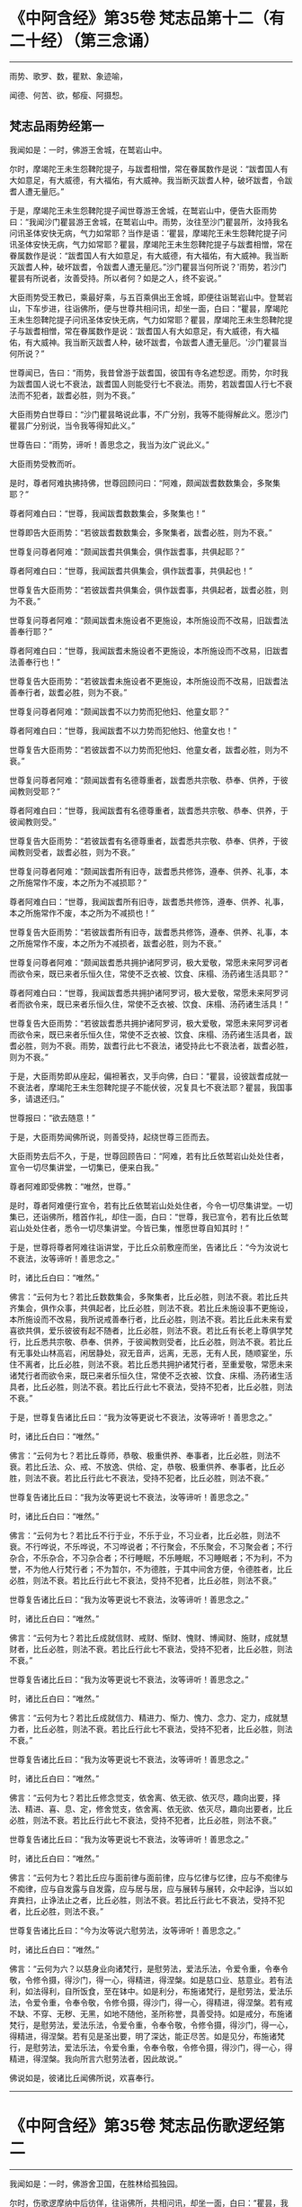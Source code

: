 #+OPTIONS: toc:1
* 《中阿含经》第35卷 梵志品第十二（有二十经）（第三念诵）
  :PROPERTIES:
  :CUSTOM_ID: 中阿含经第35卷-梵志品第十二有二十经第三念诵
  :END:

--------------

雨势、歌罗、数，瞿默、象迹喻，

闻德、何苦、欲，郁瘦、阿摄惒。

** 梵志品雨势经第一
   :PROPERTIES:
   :CUSTOM_ID: 梵志品雨势经第一
   :END:
我闻如是：一时，佛游王舍城，在鹫岩山中。

尔时，摩竭陀王未生怨鞞陀提子，与跋耆相憎，常在眷属数作是说：“跋耆国人有大如意足，有大威德，有大福佑，有大威神。我当断灭跋耆人种，破坏跋耆，令跋耆人遭无量厄。”

于是，摩竭陀王未生怨鞞陀提子闻世尊游王舍城，在鹫岩山中，便告大臣雨势曰：“我闻沙门瞿昙游王舍城，在鹫岩山中。雨势，汝往至沙门瞿昙所，汝持我名问讯圣体安快无病，气力如常耶？当作是语：‘瞿昙，摩竭陀王未生怨鞞陀提子问讯圣体安快无病，气力如常耶？瞿昙，摩竭陀王未生怨鞞陀提子与跋耆相憎，常在眷属数作是说：“跋耆国人有大如意足，有大威德，有大福佑，有大威神。我当断灭跋耆人种，破坏跋耆，令跋耆人遭无量厄。”沙门瞿昙当何所说？'雨势，若沙门瞿昙有所说者，汝善受持。所以者何？如是之人，终不妄说。”

大臣雨势受王教已，乘最好乘，与五百乘俱出王舍城，即便往诣鹫岩山中。登鹫岩山，下车步进，往诣佛所，便与世尊共相问讯，却坐一面，白曰：“瞿昙，摩竭陀王未生怨鞞陀提子问讯圣体安快无病，气力如常耶？瞿昙，摩竭陀王未生怨鞞陀提子与跋耆相憎，常在眷属数作是说：‘跋耆国人有大如意足，有大威德，有大福佑，有大威神。我当断灭跋耆人种，破坏跋耆，令跋耆人遭无量厄。'沙门瞿昙当何所说？”

世尊闻已，告曰：“雨势，我昔曾游于跋耆国，彼国有寺名遮惒逻。雨势，尔时我为跋耆国人说七不衰法，跋耆国人则能受行七不衰法。雨势，若跋耆国人行七不衰法而不犯者，跋耆必胜，则为不衰。”

大臣雨势白世尊曰：“沙门瞿昙略说此事，不广分别，我等不能得解此义。愿沙门瞿昙广分别说，当令我等得知此义。”

世尊告曰：“雨势，谛听！善思念之，我当为汝广说此义。”

大臣雨势受教而听。

是时，尊者阿难执拂持佛，世尊回顾问曰：“阿难，颇闻跋耆数数集会，多聚集耶？”

尊者阿难白曰：“世尊，我闻跋耆数数集会，多聚集也！”

世尊即告大臣雨势：“若彼跋耆数数集会，多聚集者，跋耆必胜，则为不衰。”

世尊复问尊者阿难：“颇闻跋耆共俱集会，俱作跋耆事，共俱起耶？”

尊者阿难白曰：“世尊，我闻跋耆共俱集会，俱作跋耆事，共俱起也！”

世尊复告大臣雨势：“若彼跋耆共俱集会，俱作跋耆事，共俱起者，跋耆必胜，则为不衰。”

世尊复问尊者阿难：“颇闻跋耆未施设者不更施设，本所施设而不改易，旧跋耆法善奉行耶？”

尊者阿难白曰：“世尊，我闻跋耆未施设者不更施设，本所施设而不改易，旧跋耆法善奉行也！”

世尊复告大臣雨势：“若彼跋耆未施设者不更施设，本所施设而不改易，旧跋耆法善奉行者，跋耆必胜，则为不衰。”

世尊复问尊者阿难：“颇闻跋耆不以力势而犯他妇、他童女耶？”

尊者阿难白曰：“世尊，我闻跋耆不以力势而犯他妇、他童女也！”

世尊复告大臣雨势：“若彼跋耆不以力势而犯他妇、他童女者，跋耆必胜，则为不衰。”

世尊复问尊者阿难：“颇闻跋耆有名德尊重者，跋耆悉共宗敬、恭奉、供养，于彼闻教则受耶？”

尊者阿难白曰：“世尊，我闻跋耆有名德尊重者，跋耆悉共宗敬、恭奉、供养，于彼闻教则受。”

世尊复告大臣雨势：“若彼跋耆有名德尊重者，跋耆悉共宗敬、恭奉、供养，于彼闻教则受者，跋耆必胜，则为不衰。”

世尊复问尊者阿难：“颇闻跋耆所有旧寺，跋耆悉共修饰，遵奉、供养、礼事，本之所施常作不废，本之所为不减损耶？”

尊者阿难白曰：“世尊，我闻跋耆所有旧寺，跋耆悉共修饰，遵奉、供养、礼事，本之所施常作不废，本之所为不减损也！”

世尊复告大臣雨势：“若彼跋耆所有旧寺，跋耆悉共修饰，遵奉、供养、礼事，本之所施常作不废，本之所为不减损者，跋耆必胜，则为不衰。”

世尊复问尊者阿难：“颇闻跋耆悉共拥护诸阿罗诃，极大爱敬，常愿未来阿罗诃者而欲令来，既已来者乐恒久住，常使不乏衣被、饮食、床榻、汤药诸生活具耶？”

尊者阿难白曰：“世尊，我闻跋耆悉共拥护诸阿罗诃，极大爱敬，常愿未来阿罗诃者而欲令来，既已来者乐恒久住，常使不乏衣被、饮食、床榻、汤药诸生活具！”

世尊复告大臣雨势：“若彼跋耆悉共拥护诸阿罗诃，极大爱敬，常愿未来阿罗诃者而欲令来，既已来者乐恒久住，常使不乏衣被、饮食、床榻、汤药诸生活具者，跋耆必胜，则为不衰。雨势，跋耆行此七不衰法，诸受持此七不衰法者，跋耆必胜，则为不衰。”

于是，大臣雨势即从座起，偏袒著衣，叉手向佛，白曰：“瞿昙，设彼跋耆成就一不衰法者，摩竭陀王未生怨鞞陀提子不能伏彼，况复具七不衰法耶？瞿昙，我国事多，请退还归。”

世尊报曰：“欲去随意！”

于是，大臣雨势闻佛所说，则善受持，起绕世尊三匝而去。

大臣雨势去后不久，于是，世尊回顾告曰：“阿难，若有比丘依鹫岩山处处住者，宣令一切尽集讲堂，一切集已，便来白我。”

尊者阿难即受佛教：“唯然，世尊。”

是时，尊者阿难便行宣令，若有比丘依鹫岩山处处住者，今令一切尽集讲堂。一切集已，还诣佛所，稽首作礼，却住一面，白曰：“世尊，我已宣令，若有比丘依鹫岩山处处住者，悉令一切尽集讲堂。今皆已集，惟愿世尊自知其时！”

于是，世尊将尊者阿难往诣讲堂，于比丘众前敷座而坐，告诸比丘：“今为汝说七不衰法，汝等谛听！善思念之。”

时，诸比丘白曰：“唯然。”

佛言：“云何为七？若比丘数数集会，多聚集者，比丘必胜，则法不衰。若比丘共齐集会，俱作众事，共俱起者，比丘必胜，则法不衰。若比丘未施设事不更施设，本所施设而不改易，我所说戒善奉行者，比丘必胜，则法不衰。若比丘此未来有爱喜欲共俱，爱乐彼彼有起不随者，比丘必胜，则法不衰。若比丘有长老上尊俱学梵行，比丘悉共宗敬、恭奉、供养，于彼闻教则受者，比丘必胜，则法不衰。若比丘有无事处山林高岩，闲居静处，寂无音声，远离，无恶，无有人民，随顺宴坐，乐住不离者，比丘必胜，则法不衰。若比丘悉共拥护诸梵行者，至重爱敬，常愿未来诸梵行者而欲令来，既已来者乐恒久住，常使不乏衣被、饮食、床榻、汤药诸生活具者，比丘必胜，则法不衰。若比丘行此七不衰法，受持不犯者，比丘必胜，则法不衰。”

于是，世尊复告诸比丘曰：“我为汝等更说七不衰法，汝等谛听！善思念之。”

时，诸比丘白曰：“唯然。”

佛言：“云何为七？若比丘尊师，恭敬、极重供养、奉事者，比丘必胜，则法不衰。若比丘法、众、戒、不放逸、供给、定，恭敬、极重供养、奉事者，比丘必胜，则法不衰。若比丘行此七不衰法，受持不犯者，比丘必胜，则法不衰。”

世尊复告诸比丘曰：“我为汝等更说七不衰法，汝等谛听！善思念之。”

时，诸比丘白曰：“唯然。”

佛言：“云何为七？若比丘不行于业，不乐于业，不习业者，比丘必胜，则法不衰。不行哗说，不乐哗说，不习哗说者；不行聚会，不乐聚会，不习聚会者；不行杂合，不乐杂合，不习杂合者；不行睡眠，不乐睡眠，不习睡眠者；不为利，不为誉，不为他人行梵行者；不为暂尔，不为德胜，于其中间舍方便，令德胜者，比丘必胜，则法不衰。若比丘行此七不衰法，受持不犯者，比丘必胜，则法不衰。”

世尊复告诸比丘曰：“我为汝等更说七不衰法，汝等谛听！善思念之。”

时，诸比丘白曰：“唯然。”

佛言：“云何为七？若比丘成就信财、戒财、惭财、愧财、博闻财、施财，成就慧财者，比丘必胜，则法不衰。若比丘行此七不衰法，受持不犯者，比丘必胜，则法不衰。”

世尊复告诸比丘曰：“我为汝等更说七不衰法，汝等谛听！善思念之。”

时，诸比丘白曰：“唯然。”

佛言：“云何为七？若比丘成就信力、精进力、惭力、愧力、念力、定力，成就慧力者，比丘必胜，则法不衰。若比丘行此七不衰法，受持不犯者，比丘必胜，则法不衰。”

世尊复告诸比丘曰：“我为汝等更说七不衰法，汝等谛听！善思念之。”

时，诸比丘白曰：“唯然。”

佛言：“云何为七？若比丘修念觉支，依舍离、依无欲、依灭尽，趣向出要，择法、精进、喜、息、定，修舍觉支，依舍离、依无欲、依灭尽，趣向出要者，比丘必胜，则法不衰。若比丘行此七不衰法，受持不犯者，比丘必胜，则法不衰。”

世尊复告诸比丘曰：“我为汝等更说七不衰法，汝等谛听！善思念之。”

时，诸比丘白曰：“唯然。”

佛言：“云何为七？若比丘应与面前律与面前律，应与忆律与忆律，应与不痴律与不痴律，应与自发露与自发露，应与居与居，应与展转与展转，众中起诤，当以如弃粪扫，止诤法止之者，比丘必胜，则法不衰。若比丘行此七不衰法，受持不犯者，比丘必胜，则法不衰。”

世尊复告诸比丘曰：“今为汝等说六慰劳法，汝等谛听！善思念之。”

时，诸比丘白曰：“唯然。”

佛言：“云何为六？以慈身业向诸梵行，是慰劳法，爱法乐法，令爱令重，令奉令敬，令修令摄，得沙门，得一心，得精进，得涅槃。如是慈口业、慈意业。若有法利，如法得利，自所饭食，至在钵中。如是利分，布施诸梵行，是慰劳法，爱法乐法，令爱令重，令奉令敬，令修令摄，得沙门，得一心，得精进，得涅槃。若有戒不缺、不穿、无秽、无黑，如地不随他，圣所称誉，具善受持。如是戒分，布施诸梵行，是慰劳法，爱法乐法，令爱令重，令奉令敬，令修令摄，得沙门，得一心，得精进，得涅槃。若有见是圣出要，明了深达，能正尽苦。如是见分，布施诸梵行，是慰劳法，爱法乐法，令爱令重，令奉令敬，令修令摄，得沙门，得一心，得精进，得涅槃。我向所言六慰劳法者，因此故说。”

佛说如是，彼诸比丘闻佛所说，欢喜奉行。

--------------

* 《中阿含经》第35卷 梵志品伤歌逻经第二
  :PROPERTIES:
  :CUSTOM_ID: 中阿含经第35卷-梵志品伤歌逻经第二
  :END:

--------------

我闻如是：一时，佛游舍卫国，在胜林给孤独园。

尔时，伤歌逻摩纳中后彷佯，往诣佛所，共相问讯，却坐一面，白曰：“瞿昙，我欲有所问，听乃敢陈。”

世尊告曰：“摩纳，若有疑者，恣汝所问。”

伤歌逻摩纳即便问曰：“瞿昙，梵志如法行乞财物，或自作斋，或教作斋。瞿昙，若自作斋，教作斋者，彼一切行无量福迹，以因斋故。沙门瞿昙弟子随族剃除须发，著袈裟衣，至信、舍家、无家、学道，自调御，自息止，自灭讫，如是沙门瞿昙弟子随族行一福迹，不行无量福迹，因学道故。”

尔时，尊者阿难执拂侍佛。于是，尊者阿难问曰：“摩纳，此二道迹，何者最上、最妙、最胜耶？”

伤歌逻摩纳语曰：“阿难，沙门瞿昙及阿难我俱恭敬、尊重、奉祠。”

尊者阿难复语曰：“摩纳，我不问汝恭敬、尊重、奉祠谁，我但问汝此二道迹，何者最上、最妙、最胜耶？”

尊者阿难至再三问曰：“摩纳，此二道迹，何者最上、最妙、最胜耶？”

伤歌逻摩纳亦再三语曰：“阿难，沙门瞿昙及阿难我俱恭敬、尊重、奉祠。”

尊者阿难复语曰：“摩纳，我不问汝恭敬、尊重、奉祠谁，我但问汝此二道迹，何者最上、最妙、最胜耶？”

于是，世尊便作是念：“此伤歌逻摩纳为阿难所屈，我宁可救彼。”世尊知已，告曰：“摩纳，昔日王及群臣普集大会，共论何事？以何事故共集会耶？”

伤歌逻摩纳答曰：“瞿昙，昔日王及群臣普集大会，共论如此事：‘何因何缘，昔沙门瞿昙施设少戒，然诸比丘多得道者？何因何缘，今沙门瞿昙施设多戒，然诸比丘少得道耶？'瞿昙，昔日王及群臣普集大会，共论此事，以此事故共集会耳！”

尔时，世尊告曰：“摩纳，我今问汝，随所解答。于意云何？若使有一沙门梵志自行如是道、如是迹，行此道、行此迹已，诸漏已尽，得无漏，心解脱，慧解脱，自知、自觉、自作证成就游：生已尽，梵行已立，所作已办，不更受有，知如真。彼为他说：‘我自行如是道、如是迹，行此道、行此迹已，诸漏已尽，得无漏，心解脱，慧解脱，自知、自觉、自作证成就游：生已尽，梵行已立，所作已办，不更受有，知如真。汝等共来亦自行如是道、如是迹，行此道、行此迹已，诸漏已尽，得无漏，心解脱，慧解脱，自知、自觉、自作证成就游：生已尽，梵行已立，所作已办，不更受有，知如真。'彼亦自行如是道、如是迹，行此道、行此迹已，诸漏已尽，得无漏，心解脱，慧解脱，自知、自觉、自作证成就游：生已尽，梵行已立，所作已办，不更受有，知如真。彼为他说，他为他说，如是展转无量百千。于摩纳意云何？我弟子随族剃除须发，著袈裟衣，至信、舍家、无家、学道，行一福迹，不行无量福迹，因学道故耶？”

伤歌逻摩纳答曰：“瞿昙，如我解沙门瞿昙所说义，彼沙门瞿昙弟子随族剃除须发，著袈裟衣，至信、舍家、无家、学道，行无量福迹，不行一福迹，因学道故。”

世尊复告伤歌逻曰：“有三示现：如意足示现、占念示现、教训示现。

“摩纳，云何如意足示现？有一沙门梵志，有大如意足，有大威德，有大福佑，有大威神。于如意足心得自在，行无量如意足之功德，谓分一为众，合众为一，一则住一，有知有见，不碍石壁，犹如行空，没地如水，履水如地，结跏趺坐，上升虚空，犹如鸟翔。今此日月有大如意足，有大威德，有大福佑，有大威神，以手扪摸，身至梵天。摩纳，是谓如意足示现。

“摩纳，云何占念示现？有一沙门梵志，以他相占他意，有是意、如是意、实有是意；无量占不少占，彼一切真谛而无有虚设。不以他相占他意者，但以闻天声及非人声而占他意，有是意、如是意、实有是意；无量占不少占，彼一切真谛而无有虚设。不以他相占他意，亦不闻天声及非人声占他意者，但以他念、他思、他说，闻声已，占他意，有是意、如是意、实有是意；无量占不少占，彼一切真谛而无有虚设。不以他相占他意，亦不以闻天声及非人声占他意，亦不以他念、他思、他说，闻声已，占他意者，但以见他入无觉无观定，见已，作是念：‘如此贤者不念不思，如意所愿。'彼贤者从此定寤，如是念，彼从此定寤，即如是如是念。彼亦占过去，亦占未来，亦占现在，久所作，久所说，亦占安静处，住安静处，亦占至心、心所有法。摩纳，是谓占念示现。

“摩纳，云何教训示现？有一沙门梵志自行如是道、如是迹，行此道、行此迹已，诸漏已尽，得无漏，心解脱，慧解脱，自知、自觉、自作证成就游：生已尽，梵行已立，所作已办，不更受有，知如真。彼为他说：‘我自行如是道、如是迹，行此道、行此迹已，诸漏已尽，得无漏，心解说，慧解脱，自知、自觉、自作证成就游：生已尽，梵行已立，所作已办，不更受有，知如真。汝等共来，亦自行如是道、如是迹，行此道、行此迹已，诸漏已尽，得无漏，心解脱，慧解脱，自知、自觉、自作证成就游：生已尽，梵行已立，所作已办，不更受有，知如真。'彼亦自行如是道、如是迹，行此道、行此迹已，诸漏已尽，得无漏，心解脱，慧解脱，自知、自觉、自作证成就游：生已尽，梵行已立，所作已办，不更受有，知如真。彼为他说，他为他说，如是展转无量百千。摩纳，是谓教训示现。此三示现，何者示现最上、最妙、最胜耶？”

伤歌逻摩纳答曰：“瞿昙，若有沙门、梵志有大如意足，有大威德，有大福佑，有大威神，于如意足心得自在，乃及身至梵天者。瞿昙，此自作自有，自受其报。瞿昙，于诸示现，此示现大法。瞿昙，若有沙门、梵志以他相占他意，乃至占心、心所有法者。瞿昙，此亦自作自有，自受其报。瞿昙，于诸示现，此亦示现大法。瞿昙，若有沙门、梵志自行如是道、如是迹，行此道、行此迹已，诸漏已尽，得无漏，心解脱，慧解脱，自知、自觉、自作证成就游：生已尽，梵行已立，何作已办，不更受有，知如真。彼为他说，他为他说，如是展转无量百千者。瞿昙，于三示现，此示现最上、最妙、最胜。”

世尊复问伤歌逻曰：“于三示现，称叹何示现？”

伤歌逻摩纳答曰：“瞿昙，于三示现，我称说沙门瞿昙。所以者何？沙门瞿昙有大如意足，有大威德，有大福佑，有大威神，心得自在，乃及身至梵天；沙门瞿昙以他相占他意，乃至占心、心所有法；沙门瞿昙示现如是道、如是迹，行此道、行此迹已，诸漏已尽，得无漏，心解脱，慧解脱，自知、自觉、自作证成就游：生已尽，梵行已立，所作已办，不更受有，知如真。沙门瞿昙为他说，他为他说，如是展转无量百千。瞿昙，是故于三示现，我称叹沙门瞿昙。”

于是，世尊告曰：“摩纳，汝善达此论。所以者何？我有大如意足，有大威德，有大福佑，有大威神，于如意足心得自在，乃及身至梵天。摩纳，我以他相占他意，乃至占心、心所有法。摩纳，我自行如是道、如是迹，行此道、行此迹已，诸漏已尽，得无漏，心解脱，慧解脱，自知、自觉、自作证成就游：生已尽，梵行已立，所作已办，不更受有，知如真。我为他说，他为他说，如是展转无量百千。摩纳，是故汝善达此论，汝当如是善受善持。所以者何？此所说义，应当如是。”

于是，伤歌逻摩纳白曰：“世尊，我已知。善逝，我已解。世尊，我今自归于佛、法及比丘众，惟愿世尊受我为优婆塞！从今日始，终身自归，乃至命尽。”

佛说如是，伤歌逻摩纳、尊者阿难及诸比丘闻佛所说，欢喜奉行。

--------------

* 《中阿含经》第35卷 梵志品算数目揵连经第三
  :PROPERTIES:
  :CUSTOM_ID: 中阿含经第35卷-梵志品算数目揵连经第三
  :END:

--------------

我闻如是：一时，佛游舍卫国，在东园鹿子母堂。

尔时，算数梵志目揵连中后彷佯，往诣佛所，共相问讯，却坐一面，白曰：“瞿昙，我欲有所问，听乃敢陈。”

世尊告曰：“目揵连，恣汝所问，莫自疑难。”

算数目揵连则便问曰：“瞿昙，此鹿子母堂渐次第作，转后成讫。瞿昙，此鹿子母堂磴梯，初升一磴，后二、三、四。瞿昙，如是此鹿子母堂渐次第上。瞿昙，此御象者，亦渐次第调御成讫，谓因钩故。瞿昙，此御马者，亦渐次第调御成讫，谓因钩故。瞿昙，此刹利亦渐次第至成就讫，谓因捉弓箭故。瞿昙，此诸梵志亦渐次第至成就讫，谓因学经书故。瞿昙，我等学算数，以算数存命，亦渐次第至成就讫。若有弟子，或男或女，始教一一数，二、二、三、三、十、百、千、万，次第至上。瞿昙，如是我等学算数，以算数存命，渐次第至成讫。沙门瞿昙，此法、律中，云何渐次第作至成就讫？”

世尊告曰：“目揵连，若有正说渐次第作，乃至成讫，目揵连，我法、律中谓正说。所以者何？目揵连，我于此法、律渐次第作至成就讫。

“目揵连，若年少比丘初来学道，始入法、律者，如来先教：‘比丘，汝来身护命清净，口、意护命清净。'

“目揵连，若比丘身护命清净，口、意护命清净者，如来复上教：‘比丘，汝来观内身如身，至观觉、心、法如法。'

“目揵连，若比丘观内身如身，至观觉、心、法如法者，如来复上教：‘比丘，汝来观内身如身，莫念欲相应念，至观觉、心、法如法，莫念非法相应念。'

“目揵连，若比丘观内身如身，不念欲相应念，至观觉、心、法如法，不念非法相应念者，如来复上教：‘比丘，汝来守护诸根，常念闭塞，念欲明达，守护念心而得成就，恒起正知。若眼见色，然不受相，亦不味色，谓忿诤故，守护眼根；心中不生贪伺、忧戚、恶不善法，趣向彼故，守护眼根。如是耳、鼻、舌、身，若意知法，然不受相，亦不味法，谓忿诤故，守护意根；心中不生贪伺、忧戚、恶不善法，趣向彼故，守护意根。'

“目揵连，若比丘守护诸根，常念闭塞，念欲明达，守护念心而得成就，恒起正知。若眼见色，然不受相，亦不味色，谓忿诤故，守护眼根；心中不生贪伺、忧戚、恶不善法，趣向彼故，守护眼根。如是耳、鼻、舌、身，若意知法，然不受相，亦不味法，谓忿诤故，守护意根；心中不生贪伺、忧戚、恶不善法，趣向彼故，守护意根者，如来复上教：‘比丘，汝来正知出入，善观分别，屈伸低仰，仪容庠序，善著僧伽梨及诸衣钵，行住坐卧、眠寤语默，皆正知之。'

“目揵连，若比丘正知出入，善观分别，屈伸低仰，仪容庠序，善著僧伽梨及诸衣钵，行住坐卧、眠寤语默，皆正知者，如来复上教：‘比丘，汝来独住远离，在无事处，或至树下空安静处、山岩石室、露地穰积，或至林中，或住在冢间。汝已在无事处，或至树下空安静处、敷尼师檀，结跏趺坐，正身正愿，反念不向，断除贪伺，心无有诤。见他财物、诸生活具，莫起贪伺，欲令我得，汝于贪伺净除其心。如是瞋恚、睡眠、掉悔、断疑、度惑，于诸善法无有犹豫，汝于疑惑净除其心。汝断此五盖、心秽、慧羸，离欲、离恶不善之法，至得第四禅成就游。'目揵连，若比丘离欲、离恶不善之法，至得第四禅成就游者，目揵连，如来为诸年少比丘多有所益，谓训诲教诃。目揵连，若有比丘、长老、上尊、旧学梵行，如来复上教，谓究竟讫一切漏尽。”

算数目揵连即复问曰：“沙门瞿昙，一切弟子如是训诲，如是教诃，尽得究竟智必涅槃耶？”

世尊答曰：“目揵连，不一向得，或有得者，或不得者。”

算数目揵连复更问曰：“瞿昙，此中何因何缘有涅槃、有涅槃道，沙门瞿昙现在导师，或有比丘如是训诲，如是教诃，得究竟涅槃，或复不得耶？”

世尊告曰：“目揵连，我还问汝，随所解答。目揵连，于意云何？汝知王舍城处，谙彼道耶？”

算数目揵连答曰：“唯然，我知王舍城处，亦谙彼道。”

世尊问曰：“目揵连，若有人来欲见彼王，至王舍城，其人问汝：‘我欲见王，至王舍城。算数目揵连知王舍城处，谙彼道径，可示语我耶？'汝告彼人曰：‘从此东行至彼某村，从某村去当至某邑，如是展转至王舍城。若王舍城外有好园林，其地平正，楼观浴池，若干华树，狭长流河，又有清泉尽见尽知。'彼人闻汝语，受汝教已，从此东行，须臾不久，便舍正道，从恶道还；若王舍城外有好园林，其地平正，楼观浴池，若干华树，狭长流河，又有清泉，彼尽不见，亦不知也。

“复有人来欲见彼王，至王舍城，其人问汝：‘我欲见王，至王舍城。算数目揵连知王舍城处，谙彼道径，可示语我耶？'汝告彼人曰：‘从此东行至彼某村，从某村去当至某邑，如是展转至王舍城。若王舍城外有好园林，其地平正，楼观浴池，若干华树，狭长流河，又有清泉，尽见尽知。'彼人闻汝语，受汝教已，即从此东行至彼某村，从某村去得至某邑，如是展转至王舍城；若王舍城外有好园林，其地平正，楼观浴池，若干华树，狭长流河，又有清泉，尽见尽知。

“目揵连，此中何因何缘有彼王舍城，有王舍城道，汝现在导师，彼第一人随受汝教，于后不久，舍平正道，从恶道还；若王舍城外有好园林，其地平正，楼观浴池，若干华树，狭长流河，又有清泉，彼尽不见，亦不知耶？彼第二人随受汝教，从平正道展转得至于王舍城；若王舍城外有好园林，其地平正，楼观浴池，若干华树，狭长流河，又有清泉，彼尽见尽知耶？”

算数目揵连答曰：“瞿昙，我都无事。有彼王舍城，有王舍城道，我现在导师，彼第一人不随我教，舍平正道，从恶道还；若王舍城外有好园林，其地平正，楼观浴池，若干华树，狭长流河，又有清泉，彼尽不见，亦不知耳！彼第二人随顺我教，从平正道展转得至于王舍城；若王舍城外有好园林，其地平正，楼观浴池，若干华树，狭长流河，又有清泉，彼尽见尽知耳！”

世尊告曰：“如是，目揵连，我亦无事。有彼涅槃、有涅槃道，我为导师，为诸比丘如是训诲，如是教诃，得究竟涅槃，或有不得。目揵连，但各自随比丘所行，尔时世尊便记彼行，谓究竟漏尽耳！”

算数目揵连白曰：“瞿昙，我已知。瞿昙，我已解。瞿昙，犹如良地有娑罗林，彼中有守娑罗林人，明健不懈，诸娑罗根以时锄掘，平高填下，粪沃溉灌，不失其时。若其边有秽恶草生，尽拔弃之；若有横曲不调直者，尽落治之。若有极好中直树者，便权养护，随时锄掘，粪沃溉灌，不失其时，如是良地娑罗树林转茂盛好。瞿昙，如是有人谀谄、欺诳、极不庶几无信、懈怠、无念、无定、恶慧、心狂、诸根掉乱，持戒宽缓，不广修沙门。瞿昙，如是之人不能共事。所以者何？瞿昙，如是人者，秽污梵行。瞿昙，若复有人不有谀谄，亦不欺诳，庶几有信，精进不懈，有念、有定，亦有智慧，极恭敬戒，广修沙门。瞿昙，如是之人，能共事也。所以者何？瞿昙，如是人者，清净梵行。

“瞿昙，犹诸根香，沉香为第一。所以者何？瞿昙，彼沉香者，于诸根香为最上故。瞿昙，犹诸娑罗树香，赤栴檀为第一。所以者何？瞿昙，赤旃檀者于诸娑罗树香为最上故。瞿昙，犹诸水华，青莲华为第一。所以者何？瞿昙，青莲华者于诸水华为最上故。瞿昙，犹诸陆华，修摩那华为第一。所以者何？瞿昙，修摩那华者于诸陆华为最上故。瞿昙，犹如世中诸有论士，沙门瞿昙为最第一。所以者何？沙门瞿昙论士能伏一切外道异学故。世尊，我今自归于佛、法及比丘众，惟愿世尊受我为优婆塞！从今日始，终身自归，乃至命尽。”

佛说如是，算数目揵连及诸比丘闻佛所说，欢喜奉行。

--------------

* 《中阿含经》第36卷 梵志品瞿默目揵连经第四
  :PROPERTIES:
  :CUSTOM_ID: 中阿含经第36卷-梵志品瞿默目揵连经第四
  :END:

--------------

我闻如是：一时，佛般涅槃后不久，尊者阿难游王舍城。

尔时，摩竭陀大臣雨势治王舍城，为防跋耆故。于是，摩竭陀大臣雨势遣瞿默目揵连田作人，往至竹林迦兰哆园。

尔时，尊者阿难过夜平旦，著衣持钵，为乞食故，入王舍城。于是，尊者阿难作是念：“且置王舍城乞食，我宁可往诣瞿默目揵连田作人所。”于是，尊者阿难往诣瞿默目揵连田作人所。

梵志瞿默目揵连遥见尊者阿难来，即从座起，偏袒著衣，叉手向尊者阿难，白曰：“善来！阿难，久不来此，可坐此座。”

尊者阿难即坐彼座，梵志瞿默目揵连与尊者阿难共相问讯，却坐一面，白曰：“阿难，欲有所问，听我问耶？”

尊者阿难报曰：“目揵连，汝便可问，我闻当思。”

则便问曰：“阿难，颇有一比丘与沙门瞿昙等耶？”

尊者阿难与梵志瞿默目揵连共论此事时，尔时，摩竭陀大臣雨势慰劳田作人，往诣梵志瞿默目揵连田作人所。

摩竭陀大臣雨势遥见尊者阿难坐在梵志瞿默目揵连田作人中，往诣尊者阿难所，共相问讯，却坐一面，问曰：“阿难，与梵志瞿默目揵连共论何事？以何事故共会此耶？”

尊者阿难答曰：“雨势，梵志瞿默目揵连问我：‘阿难，颇有一比丘与沙门瞿昙等耶？'”

摩竭陀大臣雨势复问曰：“阿难，云何答彼？”

尊者阿难答曰：“雨势，都无一比丘与世尊等等。”

摩竭陀大臣雨势复问曰：“唯然，阿难，无一比丘与世尊等等。颇有一比丘为沙门瞿昙在时所立，此比丘我般涅槃后，为诸比丘所依，谓令汝等今所依耶？”

尊者阿难答曰：“雨势，都无一比丘为世尊所知、见，如来、无所著、等正觉在时所立，此比丘我般涅槃后，为诸比丘所依，谓令我等今所依者。”

摩竭陀大臣雨势复问曰：“阿难，唯然，无一比丘与沙门瞿昙等等；亦无一比丘为沙门瞿昙在时所立，此比丘我般涅槃后，为诸比丘所依，谓令汝等今所依者。颇有一比丘与众共和集拜，此比丘世尊般涅槃后，为诸比丘所依，谓令汝等今所依。”

尊者阿难答曰：“雨势，亦无一比丘与众共和集拜，此比丘世尊般涅槃后，为诸比丘所依，谓令我等今所依者。”

摩竭陀大臣雨势复问曰：“阿难，唯然，无一比丘与沙门瞿昙等等；亦无一比丘为沙门瞿昙在时所立，此比丘我般涅槃后，为诸比丘所依，谓令汝等今所依者；亦无一比丘与众共和集拜，此比丘世尊般涅槃后，为诸比丘所依，谓令汝等今所依者。阿难，若尔者，汝等无所依，共和合、不诤、安隐，同一一教，合一水乳，快乐游行，如沙门瞿昙在时耶？

尊者阿难告曰：“雨势，汝莫作是说，言我等无所依。所以者何？我等有所依耳！”

摩竭陀大臣雨势白曰：“阿难，前后所说何不相应？阿难向如是说：无一比丘与世尊等等；亦无一比丘为世尊所知、见，如来、无所著、等正觉在时所立，此比丘我般涅槃后，为诸比丘所依，谓令我等今所依者；亦无一比丘与众共和集拜，此比丘世尊般涅槃后，为诸比丘所依，谓令我等今所依者。阿难，何因何缘今说我有所依耶？”

尊者阿难答曰：“雨势，我等不依于人而依于法。雨势，我等若依村邑游行，十五日说从解脱时，集坐一处。若有比丘知法者，我等请彼比丘为我等说法。若彼众清净者，我等一切欢喜奉行彼比丘所说；若彼众不清净者，随法所说，我等教作是。”

摩竭陀大臣雨势白曰：“阿难，非汝等教作是，但法教作是。阿难，如是少法、多法可得久住者。如是阿难等共和合、不诤、安隐，同一一教，合一水乳，快乐游行，如沙门瞿昙在时。”

摩竭陀大臣雨势复问曰：“阿难，颇有可尊敬耶？”

尊者阿难答曰：“雨势，有可尊敬。”

雨势白曰：“阿难，前后所说何不相应？阿难向如是说：无一比丘与世尊共等等；亦无一比丘为世尊在时所立，此比丘我般涅槃后，为诸比丘所依，谓令我等今所依者；亦无一比丘与众共和集拜，此比丘世尊般涅槃后，为诸比丘所依，谓令我等今所依者。阿难，汝何因何缘今说有可尊敬耶？”

尊者阿难答曰：“雨势，世尊知、见，如来、无所著、等正觉说有十法而可尊敬。我等若见比丘有此十法者，则共爱敬、尊重、供养、宗奉，礼事于彼比丘。云何为十？

“雨势，比丘修习禁戒，守护从解脱，又复善摄威仪礼节，见纤芥罪，常怀畏怖，受持学戒。雨势，我等若见比丘极行增上戒者，则共爱敬、尊重、供养、宗奉，礼事于彼比丘。

“复次，雨势，比丘广学多闻，守持不忘，积聚博闻，所谓法者，初妙、中妙、竟亦妙，有义有文，具足清净，显现梵行，如是诸法广学，多闻诵习至千，意所推观，明见深达。雨势，我等若见比丘极多闻者，则共爱敬、尊重、供养、宗奉，礼事于彼比丘。

“复次，雨势，比丘作善知识，作善朋友，作善伴党。雨势，我等若见比丘极善知识者，则共爱敬、尊重、供养、宗奉，礼事于彼比丘。

“复次，雨势，比丘乐住远离，成就二远离，身及心也。雨势，我等若见比丘极乐住远离者，则共爱敬、尊重、供养、宗奉，礼事于彼比丘。

“复次，雨势，比丘乐于宴坐，内行正止，亦不离伺，成就于观，增长空行。雨势，我等若见比丘极乐宴坐者，则共爱敬、尊重、供养、宗奉，礼事于彼比丘。

“复次，雨势，比丘知足，衣取覆形，食取充躯，随所游至，与衣钵俱，行无顾恋，犹如鹰鸟，与两翅俱，飞翔空中。如是比丘知足，衣取覆形，食取充躯，随所游至，与衣钵俱，行无顾恋。雨势，我等若见比丘极知足者，则共爱敬、尊重、供养、宗奉，礼事于彼比丘。

“复次，雨势，比丘常行于念，成就正念，久所曾习，久所曾闻，恒忆不忘。雨势，我等若见比丘极有正念者，则共爱敬、尊重、供养、宗奉，礼事于彼比丘。

“复次，雨势，比丘常行精进，断恶不善，修诸善法，恒自起意，专一坚固，为诸善本，不舍方便。雨势，我等若见比丘极精勤者，则共爱敬、尊重、供养、宗奉，礼事于彼比丘。

“复次，雨势，比丘修行智慧，观兴衰法，得如此智，圣慧明达，分别晓了，以正尽苦。雨势，我等若见比丘极行慧者，则共爱敬、尊重、供养、宗奉，礼事于彼比丘。

“复次，雨势，比丘诸漏已尽，而得无漏，心解脱，慧解脱，自知、自觉、自作证成就游：生已尽，梵行已立，所作已办，不更受有，知如真。雨势，我等若见比丘诸漏尽者，则共爱敬、尊重、供养、宗奉，礼事于彼比丘。

“雨势，世尊知见，如来、无所著、等正觉说此十法而可尊敬。雨势，我等若见比丘行此十法者，则共爱敬、尊重、供养、宗奉，礼事于彼比丘。”

于是，彼大众放高大音声：“可修直道，非不可修。若修直道，非不可修者，随世中阿罗诃爱敬、尊重、供养、礼事。若诸尊可修直道而能修者，是故世中阿罗诃爱敬、尊重、供养、礼事。”

于是，摩竭陀大臣雨势及其眷属问曰：“阿难，今游何处？”

尊者阿难答曰：“我今游行此王舍城竹林迦兰哆园。”

“阿难，竹林迦兰哆园至可爱乐，整顿可喜，昼不喧闹，夜则静寂，无有蚊虻，亦无蝇蚤，不寒不热。阿难，乐住竹林迦兰哆园耶？”

尊者阿难答曰：“如是，雨势。如是，雨势。竹林迦兰哆园至可爱乐，整顿可喜，昼不喧闹，夜则静寂，无有蚊虻，亦无蝇蚤，不寒不热。雨势，我乐住竹林迦兰哆园中。所以者何？以世尊拥护故。”

是时，婆难大将在彼众中，婆难大将白曰：“如是，雨势。如是，雨势。竹林迦兰哆园至可爱乐，整顿可喜。昼不喧闹，夜则静寂，无有蚊虻，亦无蝇蚤，不寒不热，彼尊者乐住竹林迦兰哆园。所以者何？此尊者行伺、乐伺故。”

摩竭陀大臣雨势闻已，语曰：“婆难大将，沙门瞿昙昔时游行金鞞罗乐园中。婆难大将，尔时我数往诣彼，见沙门瞿昙。所以者何？沙门瞿昙行伺、乐伺，称叹一切伺。”

尊者阿虽闻已，告曰：“雨势，莫作是说：‘沙门瞿昙称说一切伺。'所以者何？世尊或称说伺，或不称说。”

摩竭陀大臣雨势复问曰：“阿难，沙门瞿昙不称说伺，不称说何等伺？”

尊者阿难答曰：“雨势，或有一贪欲所缠而起贪欲，不知出要如真，彼为贪欲所障碍故，伺、增伺而重伺。雨势，是谓第一伺，世尊不称说。复次，雨势，或有一瞋恚所缠而起瞋恚，不知出要如真，彼为瞋恚所障碍故，伺、憎伺而重伺。雨势，是谓第二伺，世尊不称说。复次，雨势，睡眠所缠而起睡眠，不如出要如真，彼为睡眠所障碍故，伺、增伺而重伺。雨势，是谓第三伺，世尊不称说。复次，雨势，疑惑所缠而起疑惑，不知出要如真，彼为疑惑所障碍故，伺、增伺而重伺。雨势，是谓第四伺，世尊不称说。雨势，世尊不称说此四伺。”

摩竭陀大臣雨势白曰：“阿难，此四伺可憎可憎处，沙门瞿昙不称说。所以者何？正尽觉故。”

摩竭陀大臣雨势复问曰：“阿难，何等伺沙门瞿昙所称说？”

尊者阿难答曰：“雨势，比丘者，离欲、离恶不善之法，至得第四禅成就游。雨势，世尊称说此四伺。”

摩竭陀大臣雨势白曰：“阿难，此四伺可称可称处，沙门瞿昙所称。所以者何？以正尽觉故。阿难，我事烦猥，请退还归。”

尊者阿难告曰：“欲还随意。”

于是，摩竭陀大臣雨势闻尊者阿难所说，善受善持，即从座起，绕尊者阿难三匝而去。

是时，梵志瞿默目揵连于摩竭陀大臣雨势去后不久，白曰：“阿难，我所问事，都不答耶？”

尊者阿难告曰：“目揵连，我实不答。”

梵志瞿默目揵连白曰：“阿难，我更有所问，听我问耶？”

尊者阿难答曰：“目揵连，汝便可问，我闻当思。”

梵志瞿默目揵连即问曰：“阿难，若如来、无所著、等正觉解脱及慧解脱、阿罗诃解脱，此三解脱有何差别？有何胜如？”

尊者阿难答曰：“目揵连，若如来、无所著、等正觉解脱及慧解脱、阿罗诃解脱，此三解脱无有差别，亦无胜如。”

梵志瞿默目揵连白曰：“阿难，可在此食。”

尊者阿难默然而受。

梵志瞿默目揵连知默然受已，即从座起，自行澡水，极美净妙，种种丰饶食啖含消，自手斟酌，极令饱满；食讫举器，行澡水竟，取一小床，别坐听法。

尊者阿难为彼说法，劝发渴仰，成就欢喜；无量方便为彼说法，劝发渴仰，成就欢喜已，尊者阿难所说如是，摩竭陀大臣雨势眷属，及梵志瞿默目揵连，闻尊者阿难所说，欢喜奉行。

--------------

* 《中阿含经》第36卷 梵志品象迹喻经第五
  :PROPERTIES:
  :CUSTOM_ID: 中阿含经第36卷-梵志品象迹喻经第五
  :END:

--------------

我闻如是：一时，佛游舍卫国，在胜林给孤独园。

尔时，卑卢异学平旦则从舍卫国出，往诣佛所，稽首作礼，却座一面，佛为彼说法，劝发渴仰，成就欢喜；无量方便为彼说法，劝发渴仰，成就欢喜已，默然而住。卑卢异学，佛为说法，劝发渴仰，成就欢喜已，即从坐起，稽首佛足，绕三匝而去。

尔时，生闻梵志乘极好白乘，与五百弟子俱，以平旦时从舍卫出，至无事处，欲教弟子讽读经书。生闻梵志遥见卑卢异学来，便问：“婆蹉，晨起从何处来？”

卑卢异学答曰：“梵志，我见世尊礼事、供养来。”

生闻梵志问曰：“婆蹉，颇知沙门瞿昙空安静处学智慧耶？”

卑卢异学答曰：“梵志，何等人可知世尊空安静处学智慧耶？梵志，若知世尊空安静处学智慧者，亦当如彼。但，梵志，我所读书有四句义，因四句义，我必信世尊、如来、无所著、等正觉，世尊所说法善，如来弟子圣众善趣。梵志，譬善象师游无事处，于树林间见大象迹，见已，必信彼象极大而有此迹。梵志，我亦如是，我所读书有四句义，因四句义，我必信世尊、如来、无所著、等正觉，世尊所说法善，如来弟子圣众善趣。

“云何四句义？梵志，智慧刹利论士多闻决定，能伏世人，无所不知，则以诸见造作文章，行于世间。彼作是念：‘我往沙门瞿昙所，问如是如是事。若能答者，当复重问；若不能答，便伏舍去。'彼闻世尊游某村邑，便往彼所，见世尊已，尚不敢问，况复能伏？梵志，我所读书，用得如此第一句义，我因此义，必信世尊、如来、无所著、等正觉，世尊所说法善，如来弟子圣众善趣。

“如是智慧梵志、智慧居士、智慧沙门论士多闻决定，能伏世人，无所不知，则以诸见造作文章，行于世间。彼作是念：‘我往沙门瞿昙所，问如是如是事。若能答者，当复重问；若不能答，便伏舍去。'彼闻世尊游某村邑，便往彼所，见世尊已，尚不敢问，况复能伏？梵志，我所读书，用得如此第四句义，我因此义，必信世尊、如来、无所著、等正觉，世尊所说法善，如来弟子圣众善趣。梵志，我所读书有此四句义，我因此四句义故，必信世尊、如来、无所著、等正觉，世尊所说法善，如来弟子圣众善趣。”

生闻梵志语曰：“婆蹉，汝大供养沙门瞿昙，所因所缘，欢喜奉行。”

卑卢异学答曰：“梵志，如是！如是！我极供养于彼世尊，亦极称誉，一切世间亦应供养。”

彼时，生闻梵志闻此义已，即从乘下，右膝著地，叉手向于胜林给孤独园，再三作礼：“南无如来、无所著、等正觉。”如是至三已，还乘极好白乘，往诣胜林给孤独园。到彼乘地，即便下乘，步进诣佛，共相问讯，却坐一面。

生闻梵志向与卑卢异学所共论事尽向佛说，世尊闻已，告曰：“梵志，卑卢异学说象迹喻，犹不善作，亦不具足。如象迹喻善作具足者，今为汝说，当善听之。

“梵志，譬善象师游无事处，于树林间见大象迹，见已，必信彼象极大而有此迹。梵志，彼善象师或不信者，于此林中复有母象，名加梨㝹，身极高大，彼有此迹，即寻此迹，复见大象迹，见已，必信彼象极大而有此迹。梵志，彼善象师或复不信，于此林中更有母象，名加罗梨，身极高大，彼有此迹，即寻此迹，复见大象迹，见已，必信彼象极大而有此迹。梵志，彼善象师或复不信，于此林中更有母象，名婆惒㝹，身极高大，彼有此迹，即寻此迹，复见大象迹，见已，必信彼象极大而有此迹。彼寻此迹已，见大象迹，大象迹方极长极广，周匝遍著，正深入地。及见彼象，或去或来，或住或走，或立或卧。见彼象已，便作是念：‘若有此迹，必是大象。'

“梵志，如是，若世中出如来、无所著、等正觉、明行成为、善逝、世间解、无上士、道法御、天人师，号佛、众佑，彼于此世，天及魔、梵、沙门、梵志，乃至天、人，自知、自觉、自作证成就游：生已尽，梵行已立，所作已办，不更受有，知如真。彼说法初妙、中妙、竟亦妙，有义有文，具足清净，显现梵行。彼所说法，或居士、居士子，闻已得信；于如来正法、律彼得信已，便作是念：‘在家至狭，尘劳之处；出家学道，发露旷大。我今在家，为锁所锁，不得尽形寿净修梵行。我宁可舍于少财物及多财物，舍少亲族及多亲族，剃除须发，著袈裟衣，至信、舍家、无家、学道。'

“彼于后时，舍少财物及多财物，舍少亲族及多亲族，剃除须发，著袈裟衣，至信、舍家、无家、学道。彼出家已，舍亲族相，受比丘要，修习禁戒，守护从解脱，又复善摄威仪礼节，见织芥罪，常怀畏怖，受持学戒。

“彼离杀、断杀，弃舍刀杖，有惭有愧，有慈悲心，饶益一切乃至昆虫，彼于杀生净除其心。彼离不与取、断不与取，与而后取，乐于与取，常好布施，欢喜无吝，不望其报，彼于不与取净除其心。彼离非梵行，断非梵行，勤修梵行，精勤妙行，清净无秽，离欲断淫，彼于非梵行净除其心。

“彼离妄言、断妄言、真谛言，乐真谛，住真谛，不移动，一切可信，不欺世间，彼于妄言净除其心。彼离两舌，断于两舌，行不两舌，不破坏他；不闻此语彼，欲破坏此；不闻彼语此，欲破坏彼；离者欲合，合者欢喜；不作群党，不乐群党，不称说群党事，彼于两舌净除其心。彼离粗言，断于粗言，若有所言，辞气粗犷，恶声逆耳，众所不喜，众所不爱，使他苦恼，令不得定，断如是言；若有所言，清和柔润，顺耳入心，可喜可爱，使他安隐，言声具了，不使人畏，令他得定，说如是言，彼于粗言净除其心。彼离绮语，断于绮言，时说、真说、法说、义说、止息说、乐止息说，事随时得宜，善教善诃，彼于绮语净除其心。

“彼离治生，断于治生，弃舍称量及斗斛，亦不受货，不缚束人，不望折斗量，不以小利侵欺于人，彼于治生净除其心。彼离受寡妇、童女，断受寡妇、童女，彼于受寡妇、童女净除其心。彼离受奴婢，断受奴婢，彼于受奴婢净除其心。彼离受象、马、牛、羊，断受象、马、牛、羊，彼于受象、马、牛、羊净除其心。彼离受鸡、猪，断受鸡、猪，彼于受鸡、猪净除其心。彼离受田业、店肆，断受田业、店肆，彼于受田业、店肆净除其心。彼离受生稻、麦、豆，断受生稻、麦、豆，彼于受生稻、麦、豆净除其心。

“彼离酒、断酒，彼于饮酒净除其心。彼离高广大床，断高广大床，彼于高广大床净除其心。彼离华鬘、璎珞、涂香、脂粉，断华鬘、璎珞、涂香、脂粉，彼于华鬘、璎珞、涂香、脂粉净除其心。彼离歌舞、倡妓及往观听，断歌舞、倡妓及往观听，彼于歌舞、倡妓及往观听净除其心。彼离受生色、像宝，断受生色、像宝，彼于受生色、像宝净除其心。彼离过中食，断过中食，一食、不夜食、学时食，彼于过中食净除其心。

“彼已成就此圣戒聚，复行极知足，衣取覆形，食取充躯，随所游至，与衣钵俱，行无顾恋，犹如鹰鸟，与两翅俱，飞翔空中。彼已成就此圣戒聚，及极知足，复守护诸根，常念闭塞，念欲明达，守护念心而得成就，恒起正知。若眼见色，然不受相，亦不味色，谓忿诤故，守护眼根；心中不生贪伺、忧戚、恶不善法，趣向彼故，守护眼根。如是耳、鼻、舌、身，若意知法，然不受相，亦不味法，谓忿诤故，守护意根；心中不生贪伺、忧戚、恶不善法，趣向彼故，守护意根。

“彼已成就此圣戒聚，及极知足，守护诸根，复正知出入，善观分别，屈伸低仰，仪容庠序，善著僧伽梨及诸衣钵，行住坐卧，眠寤语默，皆正知之。彼已成就此圣戒聚，及极知足，守护诸根，正知出入，复独住远离，在无事处，或至树下空安静处、山岩石室、露地穰积，或至林中，或在冢间。彼已在无事处，或至树下空安静处，敷尼师檀，结跏趺坐，正身正愿，反念不向，断除贪伺，心无有诤，见他财物诸生活具，不起贪伺，欲令我得，彼于贪伺净除其心。

“如是瞋恚、睡眠、掉悔、断疑、度惑，于诸善法，无有犹豫，彼于疑惑净除其心。彼断此五盖、心秽、慧羸，离欲、离恶不善之法，有觉有观，离生喜乐，逮初禅成就游。梵志，是谓如来所屈，如来所行，如来所服。然彼不以此为讫。世尊、如来、无所著、等正觉，世尊所说法善，如来弟子圣众善趣。

“彼觉观已息，内静一心，无觉无观，定生喜乐，逮第二禅成就游。梵志，是谓如来所屈，如来所行，如来所服。然彼不以此为讫。世尊、如来、无所著、等正觉，世尊所说法善，如来弟子圣众善趣。

“彼离喜欲，舍无求游，正念正智而身觉乐，谓圣所说、圣所舍、念、乐住、空，逮第三禅成就游。梵志，是谓如来所屈，如来所行，如来所服。然彼不以此为讫。世尊、如来、无所著、等正觉，世尊所说法善，如来弟子圣众善趣。

“彼乐灭、苦灭，喜、忧本已灭，不苦不乐、舍、念、清净，逮第四禅成就游。梵志，是谓如来所屈，如来所行，如来所服。然彼不以此为讫。世尊、如来、无所著、等正觉，世尊所说法善，如来弟子圣众善趣。

“彼已得如是定心，清净无秽，无烦柔软，善住得不动心，趣向漏尽智通作证。彼知此苦如真，知此苦集，知此苦灭，知此苦灭道如真；知此漏如真，知此漏集，知此漏灭，知此漏灭道如真。彼如是知、如是见，欲漏心解脱，有漏、无明漏心解脱；解脱已，便知解脱：生已尽，梵行已立，所作已办，不更受有，知如真。梵志，是谓如来所屈，如来所行，如来所服。彼以此为讫。世尊、如来、无所著、等正觉，世尊所说法善，如来弟子圣众善趣。梵志，于意云何？如是象迹喻善作具足耶？”

生闻梵志答曰：“唯然，瞿昙，如是象迹喻善作具足。”

生闻梵志白曰：“世尊，我已知。善逝，我已解。世尊，我今自归于佛、法及比丘众，惟愿世尊受我为优婆塞！从今日始，终身自归，乃至命尽。

佛说如是，生闻梵志及卑卢异学闻佛所说，欢喜奉行。

--------------

* 《中阿含经》第36卷 梵志品闻德经第六
  :PROPERTIES:
  :CUSTOM_ID: 中阿含经第36卷-梵志品闻德经第六
  :END:

--------------

我闻如是：一时，佛游舍卫国，在胜林给孤独园。

尔时，生闻梵志中后彷佯，往诣佛所，共相问讯，却坐一面，白曰：“瞿昙，我欲有所问，听乃敢陈。”

世尊告日：“梵志，恣汝所问。”

生闻梵志即便问曰：“沙门瞿昙弟子或有在家，或有出家学道，以何义故博闻诵习耶？”

世尊答曰：“梵志，我弟子或有在家，或出家学道，所以博闻诵习，欲自调御，欲自息止，自求灭讫。梵志，我弟子或有在家，或出家学道，以此义故博闻诵习。”

生闻梵志复问曰：“瞿昙，博闻诵习有差别耶？博闻诵习有功德耶？”

世尊答曰：“梵志，博闻诵习而有差别，博闻诵习则有功德。”

生闻梵志复问曰：“瞿昙，博闻诵习有何差别？有何功德耶？”

世尊答曰：“梵志，多闻圣弟子昼日作业，欲得其利，彼所作业败坏不成。彼所作业败坏不成已，然不忧戚、愁烦、啼哭，不椎身懊恼，亦不痴狂。梵志，若多闻圣弟子昼日作业，欲得其利，彼所作业败坏不成。彼所作业败坏不成已，然不忧戚、愁烦、啼哭，不椎身懊恼，亦不痴狂者。梵志，是谓博闻诵习而有差别，有此功德。

“复次，梵志，多闻圣弟子所有爱念，异无散解，不复相应，与别离已，然不忧戚、愁烦、啼哭，不椎身懊恼，亦不痴狂。梵志，若多闻圣弟子所有爱念，异无散解，不复相应，与别离已，然不忧戚、愁烦、啼哭，不椎身懊恼，亦不痴狂者。梵志，是谓博闻诵习而有差别，有此功德。

“复次，梵志，多闻圣弟子知所有财物皆悉无常，念出家学道。梵志，若多闻圣弟子知所有财物皆悉无常，念出家学道者。梵志，是谓博闻诵习而有差别，有此功德。

“复次，梵志，多闻圣弟子知所有财物皆悉无常已，剃除须发，著袈裟衣，至信、舍家、无家、学道。梵志，若多闻圣弟子知所有财物皆悉无常已，剃除须发，著袈裟衣，至信、舍家、无家、学道者。梵志，是谓博闻诵习而有差别，有此功德。

“复次，梵志，多闻圣弟子能忍饥渴、寒热、蚊虻、蝇蚤，风日所逼、恶声捶杖亦能忍之；身遇诸疾，极为苦痛，至命欲绝，诸不可乐皆能堪耐。梵志，若多闻圣弟子能忍饥渴、寒热、蚊虻、蝇蚤，风日所逼、恶声捶杖亦能忍之；身遇诸疾，极为苦痛，至命欲绝，诸不可乐皆能堪耐者。梵志，是谓博闻诵习而有差别，有此功德。

“复次，梵志，多闻圣弟子堪耐不乐，生不乐已，心终不著。梵志，若多闻圣弟子堪耐不乐，生不乐已，心终不著者。梵志，是谓博闻诵习而有差别，有此功德。

“复次，梵志，多闻圣弟子堪耐恐怖，生恐怖已，心终不著。梵志，若多闻圣弟子堪耐恐怖，生恐怖已，心终不著。梵志，是谓博闻诵习而有差别，有此功德。

“复次，梵志，多闻圣弟子若生三恶不善之念，欲念、恚念及害念，为此三恶不善念已，心终不著。梵志，若多闻圣弟子若生三恶不善之念，欲念、恚念及害念，为此三恶不善念已，心终不著者。梵志，是谓博闻诵习而有差别，有此功德。

“复次，梵志，多闻圣弟子离欲、离恶不善之法，至得第四禅成就游。梵志，若多闻圣弟子离欲、离恶不善之法，至得第四禅成就游者。梵志，是谓博闻诵习而有差别，有此功德。

“复次，梵志，多闻圣弟子三结已尽，得须陀洹，不堕恶法，定趣正觉，极受七有，天上人间七往来已，则得苦边。梵志，若多闻圣弟子三结已尽，得须陀洹，不堕恶法，定趣正觉，极受七有，天上人间七往来已，则得苦边者。梵志，是谓博闻诵习而有差别，有此功德。

“复次，梵志，多闻圣弟子三结已尽，淫、怒、痴薄，得一往来，天上人间一往来已，则得苦边。梵志，若多闻圣弟子三结已尽，淫、怒、痴薄，得一往来，天上人间一往来已，则得苦边者。梵志，是谓博闻诵习而有差别，有此功德。

“复次，梵志，多闻圣弟子五下分结尽，生彼间已，便般涅槃，得不退法，不还此世。梵志，若多闻圣弟子五下分结尽，生彼间已，便般涅槃，得不退法，不还此世者。梵志，是谓博闻诵习而有差别，有此功德。

“复次，梵志，多闻圣弟子有息解脱，离色得无色如其像定，身作证成就游，慧观断漏而知漏。梵志，若多闻圣弟子有息解脱，离色得无色如其像定，身作证成就游，慧观断漏而知漏者。梵志，是谓博闻诵习而有差别，有此功德。

“复次，梵志，多闻圣弟子如意足、天耳、他心智、宿命智、生死智，诸漏已尽，得无漏，心解脱，慧解脱，于现法中自知、自觉、自作证成就游：生已尽，梵行已立，所作已办，不更受有，知如真。梵志，若多闻圣弟子如意足、天耳、他心智、宿命智、生死智，诸漏已尽，得无漏，心解脱，慧解脱，于现法中自知、自觉、自作证成就游：生已尽，梵行已立，所作已办，不更受有，知如真者。梵志，是谓博闻诵习而有差别，有此功德。”

生闻梵志复问世尊：“此博闻诵习有此差别，有此功德，颇更有差别，更有功德，最上、最妙、最胜耶？”

世尊答曰：“梵志，此博闻诵习有此差别，有此功德，更无差别，更无功德，最上、最妙、最胜者。”

生闻梵志白曰：“世尊，我已知。善逝，我已解。世尊，我今自归于佛、法及比丘众，惟愿世尊受我为优婆塞！从今日始，终身自归，乃至命尽。”

佛说如是，生闻梵志闻佛所说，欢喜奉行。

--------------

* 《中阿含经》第36卷 梵志品何苦经第七
  :PROPERTIES:
  :CUSTOM_ID: 中阿含经第36卷-梵志品何苦经第七
  :END:

--------------

我闻如是：一时，佛游舍卫国，在胜林给孤独园。

尔时，生闻梵志中后彷徉，往诣佛所，共相问讯，却坐一面，白曰：“瞿昙，我欲有所问，听乃敢陈。”

世尊告曰：“梵志，恣汝所问。”

生闻梵志即便问曰：“瞿昙，在家者有何苦？出家学道者有何苦耶？”

世尊答曰：“梵志，在家者，以不自在为苦；出家学道者，以自在为苦。”

生闻梵志复问曰：“瞿昙，在家者云何以不自在为苦？出家学道者云何以自在为苦耶？”

世尊答曰：“梵志，若在家者，钱不增长，金、银、真珠、琉璃、水精悉不增长，畜牧、谷米及奴婢使亦不增长，尔时，在家忧苦愁戚，因此故在家者多有忧苦，多怀愁戚。梵志，若出家学道者行随其欲，行随恚痴，尔时，出家学道忧苦愁戚，因此故出家学道者多有忧苦，多怀愁戚。梵志，如是在家者以不自在为苦，出家学道者以自在为苦。”

生闻梵志复问曰：“瞿昙，在家者有何乐？出家学道者有何乐耶？”

世尊答曰：“梵志，在家者以自在为乐，出家学道者以不自在为乐。”

生闻梵志复问曰：“瞿昙，在家者云何以自在为乐？出家学道者云何以不自在为乐耶？”

世尊答曰：“梵志，若在家者钱得增长，金、银、真珠、琉璃、水精皆得增长，畜牧、谷米及奴婢使亦得增长，尔时，在家快乐欢喜，因此故在家者多快乐欢喜。梵志，出家学道者行不随欲，行不随恚痴，尔时，出家学道快乐欢喜，因此故出家学道者多快乐欢喜。梵志，如是在家者以自在为乐，出家学道者以不自在为乐。”

生闻梵志复问曰：“瞿昙，以何事故令天及人必无利义？以何事故令天及人必有利义？”

世尊答曰：“梵志，若天及人共诤者，必无利义；若天及人不诤者，必有利义。”

生闻梵志复问曰：“瞿昙，云何天及人共诤者必无利义？云何天及人不诤者必有利义耶？”

世尊答曰：“梵志，若时天及人斗诤怨憎者，尔时，天及人忧苦愁戚，因此故天及人多有忧苦，多怀愁戚。梵志，若时天及人不斗诤、不怨憎者，尔时，天及人快乐欢喜，因此故天及人多快乐、多欢喜。梵志，如是天及人共诤者，必无利义；天及人不诤者，必有利义。”

生闻梵志复问曰：“瞿昙，以何事故，令天及人必不得饶益，必得其苦？以何事故，令天及人必得饶益，必得其乐？”

世尊答曰：“梵志，若天及人行于非法及行恶者，必不得益，必得其苦。若天及人能行如法，不行恶者，必得饶益，必得其乐。”

生闻梵志复问曰：“瞿昙，天及人云何行于非法及行恶者，必不得益，必得其苦？天及人云何行如法，不行恶者，必得饶益，必得其乐？”

世尊答曰：“梵志，天及人身行非法及行恶，口、意行非法及行恶者，尔时，天及人必当减损，阿修罗必当兴盛。梵志，若天及人身行如法，守护其身，口、意行如法，守护口、意者，尔时，天及人必当兴盛，阿修罗必当减损。梵志，如是天及人行于非法及行恶者，必得不益，必得其苦。梵志，如是天及人能行如法，不行恶者，必得饶益，必得其乐。”

生闻梵志复问曰：“瞿昙，云何观恶知识？”

世尊答曰：“梵志，当观恶知识犹如月也。”

生闻梵志复问曰：“瞿昙，云何当观恶知识犹如月耶？”

世尊答曰：“梵志，如向尽月，日日稍减，宫殿亦减，光明亦减，形色亦减，日日尽去。梵志，有时月乃至于尽，都不复见。梵志，恶知识人于如来正法、律亦得其信，彼得信已，则于后时而不孝顺，亦不恭敬，所行不顺，不立正智，不趣向法次法，彼便失信，持戒、博闻、庶几、智慧亦复失之。梵志，有时此恶知识教灭善法，犹如月尽。梵志，如是当观恶知识犹如月也。”

生闻梵志复问曰：“瞿昙，云何观善知识？”

世尊答曰：“梵志，当观善知识犹如月也。”

生闻梵志复问曰：“瞿昙，云何当观善知识犹如月耶？”

世尊答曰：“梵志，犹如月初生，少壮明净，日日增长。梵志，或时月十五日，其殿丰满。梵志，如是善知识于如来正法、律得信，彼得信已，而于后时孝顺恭敬，所行随顺，立于正智，趣向法次法，彼增长信，持戒、博闻、庶几、智慧亦复增长。梵志，有时彼善知识善法具足，如十五日月。梵志，如是当观善知识犹如月也。”

于是，世尊说此颂曰：

“譬如月无垢，游于虚空界，\\
　一切世星宿，悉翳其光明。\\
　如是信博闻，庶几无悭贪，\\
　世间一切悭，悉翳施光明。\\
　犹如有大龙，兴起云雷电，\\
　雨下极滂沛，充满一切地。\\
　如是信博闻，庶几无悭贪，\\
　施饮食丰足，乐劝增广施。\\
　如是极雷震，如天降时雨，\\
　彼福雨广大，施主之所雨。\\
　钱财多名誉，得生于善处，\\
　彼当受于福，死已生天上。”

佛说如是，生闻梵志闻佛所说，欢喜奉行。

--------------

* 《中阿含经》第37卷 梵志品何欲经第八
  :PROPERTIES:
  :CUSTOM_ID: 中阿含经第37卷-梵志品何欲经第八
  :END:

--------------

我闻如是：一时，佛游舍卫国，在胜林给孤独园。

尔时，生闻梵志中后彷徉，往诣佛所，共相问讯，却坐一面，白曰：“瞿昙，欲有所问，听乃敢陈。”

世尊告曰：“恣汝所问。”

梵志即便问曰：“瞿昙，刹利何欲、何行、何立、何依、何讫耶？”

世尊答曰：“刹利者，欲得财物，行于智慧，所立以刀，依于人民，以自在为讫。”

生闻梵志问曰：“瞿昙，居士何欲、何行、何立、何依、何讫耶？”

世尊答曰：“居士者，欲得财物，行于智慧，立以技术，依于作业，以作业竟为讫。”

生闻梵志问曰：“瞿昙，妇人何欲、何行、何立、何依、何讫耶？”

世尊答曰：“妇人者，欲得男子，行于严饰，立以儿子，依于无对，以自在为讫。”

生闻梵志问曰：“瞿昙，偷劫何欲、何行、何立、何依、何讫耶？”

世尊答曰：“偷劫者，欲不与取，行隐藏处，所立以刀，依于暗冥，以不见为讫。”

生闻梵志问曰：“瞿昙，梵志何欲、何行、何立、何依、何讫耶？”

世尊答曰：“梵志者，欲得财物，行于智慧，立以经书，依于斋戒，以梵天为讫。”

生闻梵志问曰：“瞿昙，沙门何欲、何行、何立、何依、何讫耶？”

世尊答曰：“沙门者，欲得真谛，行于智慧，所立以戒，依于无处，以涅槃为讫。”

生闻梵志白曰：“世尊，我已知。善逝，我已解。世尊，我今自归于佛、法及比丘众，惟愿世尊受我为优婆塞！从今日始，终身自归，乃至命尽。”

佛说如是，生闻梵志闻佛所说，欢喜奉行。

--------------

* 《中阿含经》第37卷 梵志品郁瘦歌逻经第九
  :PROPERTIES:
  :CUSTOM_ID: 中阿含经第37卷-梵志品郁瘦歌逻经第九
  :END:

--------------

我闻如是：一时，佛游王舍城，在竹林迦兰哆园。

尔时，郁瘦歌逻梵志中后彷徉，往诣佛所，共相问讯，却坐一面，白曰：“瞿昙，欲有所问，听乃敢陈。”

世尊告曰：“恣汝所问。”

郁瘦歌逻梵志即便问曰：“瞿昙，梵志为四种姓施设四种奉事，为梵志施设奉事，为刹利、居士、工师施设奉事。瞿昙，梵志为梵志施设奉事，梵志应奉事梵志，刹利、居士、工师亦应奉事梵志。瞿昙，此四种姓应奉事梵志。瞿昙，梵志为刹利施设奉事，刹利应奉事刹利，居士、工师、亦应奉事刹利。瞿昙，此三种姓应奉事刹利。瞿昙，梵志为居士施设奉事，居士应奉事居士，工师亦应奉事居士。瞿昙，此二种姓应奉事居士。瞿昙，梵志为工师施设奉事，工师应奉事工师，谁复下贱应施设奉事工师？唯工师奉事工师。”

世尊问曰：“梵志，诸梵志颇自知为四种姓施设四种奉事，为梵志施设奉事，为刹利、居士、工师施设奉事耶？”

郁瘦歌逻梵志答曰：“不知也。瞿昙，但诸梵志自作是说：‘我于此世，天及魔、梵、沙门、梵志，从人至天，梵志不自知为四种姓施设四种奉事，为梵志施设奉事，为刹利、居士、工师施设奉事。'”

世尊告曰：“梵志，犹如有人，强与他肉，而作是说：‘士夫可食，当与我值。'梵志，汝为诸梵志说亦复如是。所以者何？梵志不自知为四种姓施设四种奉事，为梵志施设奉事，为刹利、居士、工师施设奉事。”

世尊问曰：“梵志，云何奉事？若有奉事，因奉事故，有如无胜者，为是奉事耶？若有奉事，因奉事故，有胜无如者，为是奉事耶？梵志，若奉事梵志，因奉事故，有如无胜者，为是奉事耶？奉事刹利、居士、工师，因奉事故，有如无胜者，为是奉事耶？梵志，若奉事梵志，因奉事故，有胜无如者，为是奉事耶？奉事刹利、居士、工师，因奉事故，有胜无如者，为是奉事耶？”

郁瘦歌逻梵志答曰：“瞿昙，若我奉事，因奉事故，有如无胜者，我不应奉事彼。若我奉事，因奉事故，有胜无如者，我应奉事彼。瞿昙，若奉事梵志，因奉事故，有如无胜者，我不应奉事彼；奉事刹利、居士、工师，因奉事故，有如无胜者，我不应奉事彼。瞿昙，若奉事梵志，因奉事故，有胜无如者，我应奉事彼；奉事刹利、居士、工师，因奉事故，有胜无如者，我应奉事彼。”

世尊告曰：“梵志，若更有梵志来，非愚非痴，亦非颠倒，心无颠倒，自由自在，我问彼梵志：‘于意云何？若有奉事，因奉事故，有如无胜者，为是奉事耶？若有奉事，因奉事故，有胜无如者，为是奉事耶？梵志，若奉事梵志，因奉事故，有如无胜者，为是奉事耶？奉事刹利、居士、工师，因奉事故，有如无胜者，为是奉事耶？梵志，若奉事梵志，因奉事故，有胜无如者，为是奉事耶？奉事刹利、居士、工师，因奉事故，有胜无如者，为是奉事耶？'

“梵志，彼梵志非愚非痴，亦非颠倒，心无颠倒，自由自在，答我曰：‘瞿昙，若我奉事，因奉事故，有如无胜者，我不应奉事彼。若我奉事，因奉事故，有胜无如者，我应奉事彼。瞿昙，若奉事梵志，因奉事故，有如无胜者，我不应奉事彼；奉事刹利、居士、工师，因奉事故，有如无胜者，我不应奉事彼。瞿昙，若奉事梵志，因奉事故，有胜无如者，我应奉事彼；奉事刹利、居士、工师，因奉事故，有胜无如者，我应奉事彼。'”

世尊问曰：“梵志，于意云何？若有奉事，因奉事故，失信、戒、博闻、庶几、智慧者，为是奉事耶？若有奉事，因奉事故，增益信、戒、博闻、庶几、智慧者，为是奉事耶？梵志，若奉事梵志，因奉事故，失信、戒、博闻、庶几、智慧者，为是奉事耶？奉事刹利、居士、工师，因奉事故，失信、戒、博闻、庶几、智慧者，为是奉事耶？梵志，若奉事梵志，因奉事故，增益信、戒、博闻、庶几、智慧者，为是奉事耶？奉事刹利、居士、工师，因奉事故，增益信、戒、博闻、庶几、智慧者，为是奉事耶？”

郁瘦歌逻梵志答曰：“瞿昙，若我奉事，因奉事故，失信、戒、博闻、庶几、智慧者，我不应奉事彼。若我奉事，因奉事故，增益信、戒、博闻、庶几、智慧者，我应奉事彼。瞿昙，若奉事梵志，因奉事故，失信、戒、博闻、庶几、智慧者，我不应奉事彼；奉事刹利、居士、工师，因奉事故，失信、戒、博闻、庶几、智慧者，我不应奉事彼。瞿昙，若奉事梵志，因奉事故，增益信、戒、博闻、庶几、智慧者，我应奉事彼；奉事刹利、居士、工师，因奉事故，增益信、戒、博闻、庶几、智慧者，我应奉事彼。”

世尊告曰：“梵志，若更有梵志来，非愚非痴，亦非颠倒，心无颠倒，自由自在，我问彼梵志：‘于意云何？若有奉事，因奉事故，失信、戒、博闻、庶几、智慧者，为是奉事耶？若有奉事，因奉事故，增益信、戒、博闻、庶几、智慧者，为是奉事耶？梵志，若奉事梵志，因奉事故，失信、戒、博闻、庶几、智慧者，为是奉事耶？奉事刹利、居士、工师，因奉事故，失信、戒、博闻、庶几、智慧者，为是奉事耶？梵志，若奉事梵志，因奉事故，增益信、戒、博闻、庶几、智慧者，为是奉事耶？奉事刹利、居士、工师，因奉事故，增益信、戒、博闻、庶几、智慧者，为是奉事耶？'

“梵志，彼梵志非愚非痴，亦非颠倒，心无颠倒，自由自在，亦如是答我曰：‘瞿昙，若我奉事，因奉事故，失信、戒、博闻、庶几、智慧者，我不应奉事彼。若我奉事，因奉事故，增益信、戒、博闻、庶几、智慧者，我应奉事彼。瞿昙，若奉事梵志，因奉事故，失信、戒、博闻、庶几、智慧者，我不应奉事彼；奉事刹利、居士、工师，因奉事故，失信、戒、博闻、庶几、智慧者，我不应奉事彼。瞿昙，若奉事梵志，因奉事故，增益信、戒、博闻、庶几、智慧者，我应奉事彼；奉事刹利、居士、工师，因奉事故，增益信、戒、博闻、庶几、智慧者，我应奉事彼。'”

郁瘦歌逻梵志白曰：“瞿昙，梵志为四种姓施设四种自有财物，为梵志施设自有财物，为刹利、居士、工师施设自有财物。瞿昙，梵志为梵志施设自有财物者，瞿昙，梵志为梵志施设乞求自有财物。若梵志轻慢乞求者，则便轻慢自有财物；轻慢自有财物已，则便失利。犹如放牛人不能看牛者，则便失利。如是，瞿昙，梵志为梵志施设乞求自有财物。若梵志轻慢乞求者，则便轻慢自有财物；轻慢自有财物已，则便失利。

“瞿昙，梵志为刹利施设自有财物者，瞿昙，梵志为刹利施设弓箭自有财物。若刹利轻慢弓箭者，则便轻慢自有财物；轻慢自有财物已，则便失利。犹如放牛人不能看牛者，则便失利。如是，瞿昙，梵志为刹利施设弓箭自有财物。若刹利轻慢弓箭者，则便轻慢自有财物；轻慢自有财物已，则便失利。瞿昙，梵志为居士施设自有财物者，瞿昙，梵志为居士施设田作自有财物。若居士轻慢田作者，则便轻慢自有财物；轻慢自有财物已，则便失利。犹如放牛人不能看牛者，则便失利。如是，瞿昙，梵志为居士施设田作自有财物。若居士轻慢田作者，则便轻慢自有财物；轻慢自有财物已，则便失利。瞿昙，梵志为工师施设自有财物者，瞿昙，梵志为工师施设麻自有财物。若工师轻慢麻者，则便轻慢自有财物；轻慢自有财物已，则便失利。犹如放牛人不能看牛者，则便失利。如是，瞿昙，梵志为工师施设麻自有财物。若工师轻慢麻者，则便轻慢自有财物；轻慢自有财物已，则便失利。”

世尊问曰：“梵志，诸梵志颇自知为四种姓施设四种自有财物，为梵志施设自有财物，为刹利、居士、工师施设自有财物耶？”

郁瘦歌逻梵志答曰：“不知也。瞿昙，但诸梵志自说：‘我于此世，天及魔、梵、沙门、梵志，从人至天，不自知为四种姓施设四种自有财物，为梵志施设自有财物，为刹利、居士、工师施设自有财物。'”

世尊告曰：“梵志，犹如有人，强与他肉，而作是说：‘士夫可食，当与我值。'梵志，汝为诸梵志说亦复如是。所以者何？梵志不自知为四种姓施设四种自有财物，为梵志施设自有财物，为刹利、居士、工师施设自有财物。如是，梵志，我自善解、善知诸法，为人施设息止法、灭讫法、觉道法、善趣法、施设自有财物。”

世尊问曰：“梵志，于意云何？颇有梵志于此虚空不著、不缚、不触、不碍，刹利、居士、工师不然耶？”

郁瘦歌逻梵志答曰：“瞿昙，梵志于此虚空不著、不缚、不触、不碍，刹利、居士、工师亦然如是。”

“梵志，我自善解、善知诸法，为人施设息止法、灭讫法、觉道法、善趣法，施设自有财物。”世尊问曰：“梵志，于意云何？颇有梵志能行慈心，无结、无怨、无恚、无诤，刹利、居士、工师不然耶？”

郁瘦歌逻梵志答曰：“瞿昙，梵志能行慈心，无结、无怨、无恚、无诤，刹利、居士、工师亦然如是。”

“梵志，我自善解、善知诸法，为人施设息止法、灭讫法、觉道法、善趣法，施设自有财物。”世尊问曰：“梵志，于意云何？若百种人来，或有一人而语彼曰：‘汝等共来，若有生刹利族、梵志族者，唯彼能持澡豆至水洗浴，去垢极净。'梵志，于意云何？为刹利族、梵志族者，彼能持澡豆至水洗浴，去垢极净耶？为居士族、工师族者，彼不能持澡豆至水洗浴，去垢极净耶？为一切百种人皆能持澡豆至水洗浴，去垢极净耶？”

郁瘦歌逻梵志答日：“瞿昙，彼一切百种人皆能持澡豆至水洗浴，去垢极净。”

“如是，梵志，我自善解、善知诸法，为人施设息止法、灭讫法、觉道法、善趣法，施设自有财物。”世尊问曰：“梵志，于意云何？若百种人来，或有一人而语彼曰：‘汝等共来，若生刹利族、梵志族者，唯彼能以极燥娑罗及旃檀木用作火母，以钻钻之，生火长养。'梵志，于意云何？为刹利族、梵志族者，彼能以极燥娑罗及旃檀木用作火母，以钻钻之，生火长养耶？为居士族、工师族者，彼当以燥猪狗槽、伊兰檀木及余弊木用作火母，以钻钻之，生火长养耶？为一切百种人皆能以若干种木用作火母，以钻钻之，生火长养耶？”

郁瘦歌逻梵志答口：“瞿昙，彼一切百种人皆能以若干种木用作火母，以钻钻之，生火长养。”

“如是，梵志，我自善解、善知诸法，为人施设息止法、灭讫法、觉道法、善趣法，施设自有财物。”世尊问曰：“梵志，于意云何？若彼百种人皆以若干种木用作火母，以钻钻之，生火长养，彼一切火皆有焰、有色、有热、有光，皆能作火事。为彼火独有焰、有色、有热、有光，能作火事耶？为彼火独无焰、无色、无热、无光，不能作火事耶？为彼一切为皆有焰、有色、有热、有光，皆能作火事耶？”

郁瘦歌逻梵志答曰：“瞿昙，若百种人皆以若干种木用作火母，以钻钻之，生火长养者，彼一切火皆有焰、有色、有热、有光，皆能作火事。若彼火独有焰、有色、有热、有光，能为火事者，终无是处。若彼火独无焰、无色、无热、无光，不能为火事者，亦无是处。但，瞿昙，彼一切火皆有焰、有色、有热、有光，皆能作火事。”

“如是，梵志，我自善解、善知诸法，为人施设息止法、灭讫法、觉道法、善趣法，施设自有财物。”世尊问曰：“梵志，于意云何？若彼百种人皆以若干种木用作火母，以钻钻之，生火长养。彼或有人以燥草木著其火中，生焰、生色、生热、生烟，颇有焰、色、热、烟，焰、色、热、烟而差别耶？”

郁瘦歌逻梵志答曰：“瞿昙，若彼百种人皆以若干种木用作火母，以钻钻之，生火长养。彼若有人以燥草木著其火中，生焰、生色、生热、生烟，我于彼火焰、色、热、烟，焰、色、热、烟不能施设有差别也。”

世尊告曰：“梵志，如是我所得火，所得不放逸，能灭放逸及贡高慢，我于此火，火亦不能施设有差别也。”

郁瘦歌逻梵志白曰：“世尊，我已知。善逝，我已解。世尊，我今自归于佛、法及比丘众，惟愿世尊受我为优婆塞！从今日始，终身自归，乃至命尽。”

佛说如是，郁瘦歌逻梵志闻佛所说，欢喜奉行。

--------------

* 《中阿含经》第37卷 梵志阿摄和经第十
  :PROPERTIES:
  :CUSTOM_ID: 中阿含经第37卷-梵志阿摄和经第十
  :END:

--------------

我闻如是：一时，佛游舍卫国，在胜林给孤独园。

尔时，众多梵志于拘萨罗，集在学堂，共论此事：“梵志种胜，余者不如；梵志种白，余者皆黑；梵志得清净，非梵志不得清净；梵志梵天子，从彼口生，梵梵所化；而沙门瞿昙说四种姓皆悉清净，施设显示。”彼作是念：“诸贤，为谁有力能至沙门瞿昙所？则以此事如法难诘。”彼复作是念：“阿摄惒逻延多那摩纳为父母所举，受生清净，乃至七世父母不绝种族，生生无恶，博闻总持，诵过四典经，深达因、缘、正、文、戏五句说。阿摄惒逻延多那摩纳有力能至沙门瞿昙所，则以此事如法难诘。诸贤，可共诣阿摄惒逻延多那摩纳所，向说此事，随阿摄惒逻延多那摩纳所说，我等当受。”

于是，拘萨罗众多梵志即诣阿摄惒逻延多那摩纳所，共相问讯，却坐一面，语曰：“摩纳，我等众多梵志于拘萨罗，集在学堂，共论此事：‘梵志种胜，余者不如；梵志种白，余者皆黑；梵志得清净，非梵志不得清净；梵志梵天子，从彼口生，梵梵所化；而沙门瞿昙说四种姓皆悉清净，施设显示。'我等作是念：‘诸贤，为谁有力能至沙门瞿昙所？则以此事如法难诘。'我等复作是念：‘阿摄惒逻延多那摩纳为父母所举，受生清净，乃至七世父母不绝种族，生生无恶，博闻总持，诵过四典经，深达因、缘、正、文、戏五句说。阿摄惒逻延多那摩纳有力能至沙门瞿昙所，则以此事如法难诘。'愿阿摄惒逻延多那摩纳往诣沙门瞿昙所，则以此事如法难诘。”

阿摄惒逻延多那摩纳语诸梵志曰：“诸贤，沙门瞿昙如法说法，若如法说法者，不可难诘也。”

拘萨罗众多梵志语曰：“摩纳，汝未有屈事，未可豫自伏。所以者何？阿摄惒逻延多那摩纳为父母所举，受生清净，乃至七世父母不绝种族，生生无恶，博闻总持，诵过四典经，深达因、缘、正、文、戏五句说。阿摄惒逻延多那摩纳有力能至沙门瞿昙所，则以此事如法难诘。愿阿摄惒逻延多那摩纳往诣沙门瞿昙所，则以此事如法难诘。”

阿摄惒逻延多那摩纳为拘萨罗众多梵志默然而受。于是，阿摄惒逻延多那摩纳与彼拘萨罗众多梵志往诣佛所，共相问讯，却坐一面，白曰：“瞿昙，欲有所问，听我问耶？”

世尊告曰：“摩纳，恣汝所问。”

阿摄惒逻延多那便问曰：“瞿昙，诸梵志等作如是说：‘梵志种胜，余者不如；梵志种白，余者皆黑；梵志得清净，非梵志不得清净；梵志梵天子，从彼口生，梵梵所化。'未知沙门瞿昙当云何说？”

世尊告曰：“我今问汝，随所解答。摩纳，颇闻余尼及剑浮国有二种姓，大家及奴，大家作奴，奴作大家耶？”

阿摄惒逻延多那摩纳答曰：“瞿昙，我闻余尼及剑浮国有二种姓，大家及奴，大家作奴，奴作大家也。”

“如是，摩纳，梵志若正趣者，彼得善解，自知如法；刹利、居士、工师若正趣者，亦得善解，自知如法。”

阿摄惒逻延多那摩纳白曰：“瞿昙，甚奇！甚特！快说此喻，但诸梵志作如是说：‘梵志种胜，余者不如；梵志种白，余者皆黑；梵志得清净，非梵志不得清净；梵志梵天子，从彼口生，梵梵所化。'”

世尊问曰：“摩纳，于意云何？颇独有梵志于此虚空不著不缚，不触不碍，刹利、居士、工师为不然耶？”

阿摄惒逻延多那摩纳答曰：“瞿昙，梵志于此虚空不著不缚，不触不碍，刹利、居士、工师亦然。”

“如是，摩纳，梵志若正趣者，彼得善解，自知如法；刹利、居士、工师若正趣者，亦得善解，自知如法。”

阿摄惒逻延多那摩纳白曰：“瞿昙，甚奇！甚特！快说此喻，但诸梵志作如是说：‘梵志种胜，余者不如；梵志种白，余者皆黑；梵志得清净，非梵志不得清净；梵志梵天子，从彼口生，梵梵所化。'”

世尊问曰：“摩纳，于意云何？颇独有梵志能行慈心，无结无怨，无恚无诤，刹利、居士、工师不然耶？”

阿摄惒逻延多那摩纳答曰：“瞿昙，梵志能行慈心，无结无怨，无恚无诤，刹利、居士、工师亦然。”

“如是，摩纳，梵志若正趣者，彼得善解，自知如法；刹利、居士、工师若正趣者，亦得善解，自知如法。”

阿摄惒逻延多那摩纳白曰：“瞿昙，甚奇！甚特！快说此喻，但诸梵志作如是说：‘梵志种胜，余者不如；梵志种白，余者皆黑；梵志得清净，非梵志不得清净；梵志梵天子，从彼口生，梵梵所化。'”

世尊问曰：“摩纳，于意云何？若百种人来，或有一人而语彼曰：‘汝等共来，若生刹利族、梵志族者，唯彼能持澡豆至水洗浴，去垢极净。'摩纳，于意云何？为刹利族、梵志族者，彼能持澡豆至水洗浴，去垢极净耶？为居士族、工师族者，彼不能持澡豆至水洗浴，去垢极净耶？为一切百种人皆能持澡豆至水洗浴，去垢极净耶？”

阿摄惒逻延多那摩纳答曰：“瞿昙，彼一切百种人皆能持澡豆至水洗浴，去垢极净。”

“如是，摩纳，梵志若正趣者，彼得善解，自知如法；刹利、居士、工师若正趣者，亦得善解，自知如法。”

阿摄惒逻延多那摩纳白曰：“瞿昙，甚奇！甚特！快说此喻，但诸梵志作如是说：‘梵志种胜，余者不如；梵志种白，余者皆黑；梵志得清净，非梵志不得清净；梵志梵天子，从彼口生，梵梵所化。'”

世尊问曰：“摩纳，于意云何？若百种人来，或有一人而语彼曰：‘汝等共来，若生刹利族、梵志族者，唯彼能以极燥娑罗及旃檀木用作火母，以钻钻之，生火长养。'摩纳，于意云何？为刹利族、梵志族者，彼能以极燥娑罗及旃檀木用作火母，以钻钻之，生火长养耶？为居士族、工师族者，彼当以燥猪狗槽及伊兰檀木及余弊木用作火母，以钻钻之，生火长养耶？为一切百种人皆能以若干种木用作火母，以钻钻之，生火长养耶？”

阿摄惒逻延多那摩纳答曰：“瞿昙，彼一切百种人皆能以若干种木用作火母，以钻钻之，生火长养。”

“如是，摩纳，梵志若正趣者，彼得善解，自知如法；刹利、居士、工师若正趣者，亦得善解，自知如法。”

阿摄惒逻延多那摩纳白曰：“瞿昙，甚奇！甚特！快说此喻，但诸梵志作如是说：‘梵志种胜，余者不如；梵志种白，余者皆黑；梵志得清净，非梵志不得清净；梵志梵天子，从彼口生，梵梵所化。'”

世尊问曰：“摩纳，于意云何？若彼百种人皆以若干种木用作火母，以钻钻之，生火长养，彼一切火皆有焰、有色、有热、有光，皆能作火事。为彼火独有焰、有色、有热、有光，能作火事耶？为彼火独无焰、无色、无热、无光，不能作火事耶？为彼一切火皆有焰、有色、有热、有光，皆能作火事耶？”

阿摄惒逻延多那摩纳白曰：“瞿昙，若彼百种人皆以若干种木用作火母，以钻钻之，生火长养者，彼一切火皆有焰、有色、有热、有光，皆能作火事。若彼火独有焰、有色、有热、有光，能为火事者，终无是处。若彼火独无焰、无色、无热、无光，不能为火事者，亦无是处。瞿昙，但彼一切火皆有焰、有色、有热、有光，皆能作火事。”

“如是，摩纳，梵志若正趣者，彼得善解，自知如法；刹利、居士、工师若正趣者，亦得善解，自知如法。”

阿摄惒逻延多那摩纳白曰：“瞿昙，甚奇！甚特！快说此喻，但诸梵志作如是说：‘梵志种胜，余者不如；梵志种白，余者皆黑；梵志得清净，非梵志不得清净；梵志梵天子，从彼口生，梵梵所化。'”

世尊告曰：“摩纳，若此身随所生者，即彼之数。若生梵志族者，即梵志族数。若生刹利、居士、工师族者，即工师族数。摩纳，犹若如火，随所生者，即彼之数。若因木生者，即木火数。若因草粪薪生者，即薪火数。如是，摩纳，此身随所生者，即彼之数。若生梵志族者，即梵志族数。若生刹利、居士、工师族者，即工师族数。”

世尊问曰：“摩纳，于意云何？若刹利女与梵志男共合会者，彼因合会，后便生子，或似父，或似母，或不似父母。汝云何说？彼为刹利？为梵志耶？”

阿摄惒逻延多那摩纳答曰：“瞿昙，刹利女与梵志男共合会者，彼因合会，后便生子，或似父，或似母，或不似父母，我不说彼刹利，亦不说梵志。瞿昙，我但说彼他身。”

“如是，摩纳，此身随所在者，即彼之数。若生梵志族者，即梵志族数。若生刹利、居士、工师族者，即工师族数。”

世尊问曰：“摩纳，若梵志女与刹利男共合会者，彼因合会，后便生子，或似父，或似母，或不似父母。汝云何说？彼为梵志？为刹利耶？”

阿摄惒逻延多那摩纳答曰：“瞿昙，梵志女与刹利男共合会者，彼因合会，后便生子，或似父，或似母，或不似父母，我不说彼梵志，亦不说刹利。瞿昙，我但说彼他身。”

“如是，摩纳，此身随所生者，既彼之数。若生梵志族者，即梵志族数。若生刹利、居士、工师族者，即工师族数。”

世尊问曰：“摩纳，于意云何？若人有众多草马，放一父驴，于中一草马与父驴共合会，彼因合会，后便生驹。汝云何说？彼为驴？为马耶？”

阿摄惒暹延多那摩纳答曰：“瞿昙，若有马与驴共合会，彼因合会，后便生驹，我不说彼驴，亦不说马。瞿昙，我但说彼骡也。”

“如是，摩纳，若此身随所生者，即彼之数。若生梵志族者，即梵志族数。若生刹利、居士、工师族者，即工师族数。”

世尊告曰：“摩纳，乃往昔时有众多仙人共住无事高处，生如是恶见：‘梵志种胜，余者不如；梵志种白，余者皆黑；梵志得清净，非梵志不得清净；梵志梵天子，从彼口生，梵梵所化。'

“于是，阿私罗仙人提鞞逻闻众多仙人共住无事高处，生如是恶见已，著袈裟衣，以袈裟巾裹头，拄杖持伞，著白衣，不从门入，至仙人住处静室经行。于是，共住无事高处有一仙人见阿私罗仙人提鞞逻著袈裟衣，以袈裟巾裹头，拄杖持伞，著白衣履，不从门入，至仙人住处静室经行；见已，往诣共住无事高处众多仙人所，便作是语：‘诸贤，今有一人著袈裟衣，以袈裟巾裹头，拄杖持伞，著白衣履，不从门入，至仙人住处静室经行，我等宁可共往咒之：“汝作灰！汝作灰耶！”'

“于是，共住无事高处众多仙人即往诣彼阿私罗仙人提鞞逻所，到已共咒：‘汝作灰！汝作灰！'如其咒法咒之汝作灰汝作灰者，如是如是，光颜益好，身体悦泽。彼众多仙人便作是念：‘我等本咒汝作灰！汝作灰者，彼即作灰。我今咒此人汝作灰！汝作灰！我等如其咒法咒此人，此人光颜益好，身体悦泽，我宁可问。'即便问之：‘汝为是谁？'阿私罗仙人提鞞逻答曰：‘诸贤，汝等颇闻有阿私罗仙人提鞞逻耶？'答曰：‘闻有阿私罗仙人提鞞逻。'复语曰：‘我即是也。'彼众多仙人即共辞谢阿私罗仙人提鞞逻曰：‘愿为忍恕！愿为忍恕！我等不知尊是阿私罗仙人提鞞逻耳！'于是，阿私罗仙人提鞞逻语诸仙人曰：‘我已相恕，汝等实生恶见：梵志种胜，余者不如；梵志种白，余者皆黑；梵志得清净，非梵志不得清净；梵志梵天子，从彼口生，梵梵所化。'彼诸仙人答曰：‘如是，阿私罗。'

“复问诸仙人曰：‘汝等为自知己父耶？'彼诸仙人答曰：‘知也，彼梵志取梵志妇，非非梵志，彼父复父，乃至七世父。彼梵志取梵志妇，非非梵志。'阿私罗复问诸仙人曰：‘汝等为自知己母耶？'彼诸仙人答曰：‘知也，彼梵志取梵志夫，非非梵志，彼母复母，乃至七世母。彼梵志取梵志夫，非非梵志。'阿私罗复问诸仙人曰：‘汝等颇自知受胎耶？'彼诸仙人答曰：‘知也，以三事等合会受胎，父母合会，无满堪耐，香阴已至。阿私罗，此事等会，入于母胎。'

“阿私罗复问诸仙人曰：‘颇知受生为男？为女？知所从来？为从刹利族来？梵志、居士、工师族来耶？为从东方、南方、西方、北方来耶？'彼诸仙人答曰：‘不知。'阿私罗复语彼仙人曰：‘诸贤，不见不知此者，汝等不知受胎，谁从何处来，为男为女，为从刹利来，梵志、居士、工师来，为从东方、南方、西方、北方来；然作是说：梵志种胜，余者不如；梵志种白，余者皆黑；梵志得清净，非梵志不得清净；梵志梵天子，从彼口生，梵梵所化。'摩纳，彼住无事高处众多仙人为阿私罗仙人提鞞逻如是善教善诃，不能施设清净梵志，况汝师徒著皮草衣？”

于是，阿摄惒逻延多那摩纳为世尊面诃诘责，内怀愁戚，低头默然，失辩无言。

于是，世尊面诃诘责阿摄惒逻延多那摩纳已，复令欢悦，即便告曰：“摩纳，有一梵志作斋行施，彼有四儿，二好学问，二不学问。于摩纳意云何？彼梵志为先施谁第一座、第一澡水、第一食耶？”

阿摄惒逻延多那摩纳答曰：“瞿昙，若彼梵志其有二儿，好学问者，必先施彼第一座、第一澡水、第一食也！”

世尊复问曰：“摩纳，复有一梵志作斋行施，彼有四儿，二好学问，然不精进，喜行恶法。二不学问，然好精进，喜行妙法。于摩纳意云何？彼梵志为先施谁第一座、第一澡水、第一食耶？”

阿摄惒逻延多那摩纳答曰：“瞿昙，若彼梵志其有二儿，虽不学问，而好精进，喜行妙法者，必先施彼第一座、第一澡水、第一食也！”

世尊告曰：“摩纳，汝先称叹学问，后称叹持戒。摩纳，我说种姓皆悉清净施设显示，汝亦说种姓皆悉清净施设显示。”

于是，阿摄惒逻延多那摩纳即从座起，欲稽首佛足，尔时，彼大众唱高大音声：“沙门瞿昙甚奇！甚特！有大如意足，有大威德，有大福佑，有大威神。所以者何？如沙门瞿昙说，四种姓皆悉清净施设显示，令阿摄惒逻延多那摩纳亦说四种姓皆悉清净。”

尔时，世尊知彼大众心之所念，告曰：“止！止！阿摄惒逻延多那，但心喜足，可还复坐，我当为汝说法。”

阿摄惒逻延多那摩纳稽首佛足，却坐一面。世尊为彼说法，劝发渴仰，成就欢喜；无量方便为彼说法，劝发渴仰，成就欢喜已，默念而住。

于是，阿摄惒逻延多那摩纳，佛为说法，劝发渴仰，成就欢喜已，即从座起，稽首佛足，绕三匝而去。是时，拘萨罗众多梵志还去不远，种种言语责数阿摄惒逻延多那：“欲何等作？欲伏沙门瞿昙，而反为沙门瞿昙所降伏还。犹如有人，为眼入林中，而反失眼还；阿摄惒逻延多那，汝亦如是，欲伏沙门瞿昙，而反为沙门瞿昙所降伏还。犹如有人，为饮入池，而反渴还；阿摄惒逻延多那，汝亦如是，欲伏沙门瞿昙，而反为沙门瞿昙所降伏还。阿摄惒逻延多那，欲何等作？”

于是，阿摄惒逻延多那摩纳语拘萨罗众多梵志曰：“诸贤，我前已说，沙门瞿昙如法说法，若如法说法者，不可难诘也！”

佛说如是，阿摄惒逻延多那摩纳闻佛所说，欢喜奉行。

（第三念诵讫）

--------------

* 《中阿含经》第38卷
  :PROPERTIES:
  :CUSTOM_ID: 中阿含经第38卷
  :END:

--------------

　鹦鹉、须闲提，娑罗婆游堂，

须达、梵波罗，黄芦园、头那，

阿伽罗诃那，阿兰那、梵摩。

** 梵志品鹦鹉经第十一（第四分别诵）
   :PROPERTIES:
   :CUSTOM_ID: 梵志品鹦鹉经第十一第四分别诵
   :END:
我闻如是：一时，佛游王舍城，在竹林迦兰哆园。

尔时，鹦鹉摩纳都题子少有所为，往至王舍城，寄宿居士家。于是，鹦鹉摩纳都题子问所寄宿居士曰：“颇有沙门、梵志宗主众师，统领大众，为人所尊，令我随时往见奉敬，倘能因此敬奉之时，得欢喜耶？”

居士答曰：“有也！天爱，沙门瞿昙释种子舍释宗族，剃除须发，著袈裟衣，至信、舍家、无家、学道，觉无上正尽觉。天爱，自可随时往见，诣彼奉敬，或能因此奉敬之时，心得欢喜。”

鹦鹉摩纳即复问曰：“沙门瞿昙今在何处？我欲见之。”

居士答曰：“沙门瞿昙在此王舍城竹林迦兰哆园，便可往见。”

于是，鹦鹉摩纳从所寄宿居士家出，往诣竹林迦兰哆园。鹦鹉摩纳遥见世尊在树林间，端正姝好，犹星中月，光耀暐晔，晃若金山，相好具足，威神巍巍，诸根寂定，无有蔽碍，成就调御，息心静默；见已，便前往诣佛所，共相问讯，却坐一面，白曰：“瞿昙，欲有所问，听乃敢陈。”

世尊告曰：“恣汝所问。”

鹦鹉摩纳问曰：“瞿昙，如我所闻：若在家者，便得善解，则知如法；出家学道者，则不然也。我问瞿昙，此事云何？”

世尊告曰：“此事不定。”

鹦鹉摩纳白曰：“瞿昙，愿今为我分别此事。”

世尊告曰：“摩纳，谛听！善思念之，我当为汝具分别说。”鹦鹉摩纳受教而听。

佛言：“摩纳，若有在家及出家学道行邪行者，我不称彼。所以者何？若有在家及出家学道行邪行者，不得善解，不知如法。是故，摩纳，若有在家及出家学道行邪行者，我不称彼。摩纳，若有在家及出家学道行正行者，我称说彼。所以者何？若有在家及出家学道行正行者，必得善解，则知如法。是故，摩纳，若有在家及出家学道行正行者，我称说彼。摩纳，我如是说，说此二法，如是分别，如是显示。若有沙门、梵志有力坚固深入，一向专著，而说此为真谛，余者虚妄。”

鹦鹉摩纳白曰：“瞿昙，如我所闻：若在家者，便有大利，有大功德；出家学道者，则不然也。我问瞿昙，此事云何？”

世尊告曰：“此事不定。”

鹦鹉摩纳白曰：“瞿昙，愿复为我分别此事。”

世尊告曰：“摩纳，谛听！善思念之，我当为汝具分别说。”鹦鹉摩纳受教而听。

佛言：“摩纳，若在家者，有大灾患，有大斗诤，有大怨憎，行邪行者，不得大果，无大功德。犹如田作，有大灾患，有大斗诤，有大怨僧，行邪行者，不得大果，无大功德；如是，摩纳，若在家者亦复如是。摩纳，出家学道少有灾患，少有斗诤，少有怨憎，行邪行者，不得大果，无大功德。犹如治生，少有灾患，少有斗诤，少有怨憎，行邪行者，不得大果，无大功德；如是，摩纳，出家学道亦复如是。

“摩纳，若在家者，有大灾患，有大斗诤，有大怨憎，行正行者，得大果报，有大功德。犹如田作，有大灾患，有大斗诤，有大怨憎，行正行者，得大果报，有大功德；如是，摩纳，若在家者亦复如是。摩纳，出家学道少有灾患，少有斗诤，少有怨僧，行正行者，得大果报，有大功德。犹如治生，少有灾患，少有斗诤，少有怨憎，行正行者，得大果报，有大功德；如是，摩纳，出家学道亦复如是。摩纳，我如是说，说此二法，如是分别，如是显示。若有沙门、梵志有力坚固深入，一向专著，而说此为真谛，余者虚妄。”

鹦鹉摩纳白曰：“瞿昙，彼诸梵志施设五法，有大果报，有大功德，作福得善。”

世尊告曰：“若诸梵志施设五法，有大果报，有大功德，作福得善。汝在此众，今可说耶？”

鹦鹉摩纳白曰：“瞿昙，我无不可。所以者何？瞿昙，于今现坐此众。”

世尊告曰：“汝便可说。”

鹦鹉摩纳白曰：“瞿昙，善听！瞿昙，梵志施设第一真谛法，有大果报，有大功德，作福得善，第二诵习，第三热行，第四苦行。瞿昙，梵志施设第五梵行，有大果报，有大功德，作福得善。”

世尊告曰：“若有梵志施设五法，有大果报，有大功德，作福得善，彼梵志中颇有一梵志作如是说：‘我此五法，于现法中自知、自觉、自作证已，施设果'耶？”

鹦鹉摩纳白世尊曰：“无也，瞿昙。”

世尊告曰：“颇有师及祖师，至七世父母，作如是说：‘我此五法，于现法中自知、自觉、自作证已，施设果'耶？”

鹦鹉摩纳白世尊曰：“无也，瞿昙。”

尔时，世尊问曰：“摩纳，若昔有梵志寿终命过，诵持经书，流布经书，诵习典经：一曰、夜吒，二曰、婆摩，三曰、婆摩提婆，四曰、毗奢蜜哆罗，五曰、夜婆陀揵尼，六曰、应疑罗婆，七曰、婆私吒，八曰、迦葉，九曰、娑罗婆，十曰、婆惒。谓今诸梵志即彼具经诵习持学，彼颇作是说：‘我此五法，于现法中自知、自觉、自作证已，施设果'耶？”

鹦鹉摩纳白世尊曰：“无也，瞿昙，但诸梵志因信受持。”

世尊告曰：“若于诸梵志，无一梵志而作是说：‘我此五法，于现法中自知、自觉、自作证已，施设果报。'亦无师及祖师，乃至七世父母，而作是说：‘我此五法，于现法中自知、自觉、自作证已，施设果报。'若昔有梵志寿终命过，诵持经书，流布经书，诵习典经：一曰、夜吒，二曰、婆摩，三曰、婆摩提婆，四曰、毗奢蜜哆逻，五曰、夜婆陀揵尼，六曰、应疑罗婆，七曰、婆私吒，八曰、迦葉，九曰、婆罗婆，十曰、婆惒。谓今诸梵志即彼具经诵习持学，彼无作是说：‘我此五法，于现法中自知、自觉、自作证已，施设果报。'摩纳，彼诸梵志不以此故，于信向中无根本耶？”

鹦鹉摩纳白曰：“瞿昙，实无根本，但诸梵志闻已受持。”

世尊告曰：“犹众盲儿各相扶持，彼在前者，不见于后，亦不见中；彼在中者，不见于前，亦不见后；彼在后者，不见于中，亦不见前。摩纳，所说诸梵志辈亦复如是。摩纳，前说信而后复说闻。”

鹦鹉摩纳瞋恚世尊，憎嫉不悦，诽谤世尊，指摘世尊，骂詈世尊，应诽谤瞿昙，应指瞿昙，应堕瞿昙，语世尊曰：“有一梵志，名弗袈裟罗，姓直清净化，彼作是说：‘若有沙门、梵志，于人上法有知有见，现我得者，我闻是已，便大笑之，意不相可，虚妄不真，亦不如法。云何人生人中，自说得人上法？若于人上法言我知我见者，此事不然。'”

于是，世尊便作是念：“鹦鹉摩纳都题子瞋恚于我，憎嫉不悦，诽谤于我，指摘于我，骂詈于我，应诽谤瞿昙，应指瞿昙，应堕瞿昙，而语我曰：‘瞿昙，有梵志名弗袈娑罗，姓直清净化，彼作是说：“若有沙门、梵志，于人上法有知有见，现我得者，我闻是已，便大笑之，意不相可，虚妄不真，亦不如法。云何人生人中，自说得人上法？若于人上法言我知我见者，此事不然。”'”

世尊知已，告曰：“摩纳，梵志弗袈裟裟罗姓直清净化，彼知一切沙门、梵志心之所念，然后作是说：‘若有沙门、梵志，于人上法有知有见，现我得者，我闻是已，便大笑之，意不相可，虚妄不真，亦不如法。云何人生人中，自说得人上法？若于人上法言我知我见者，此事不然'耶？”

鹦鹉摩纳答曰：“瞿昙，梵志弗袈裟娑罗姓直清净化，自有一婢，名曰不尼，尚不能知心之所念，况复欲知一切沙门、梵志心之所念耶？若使知者，终无是处。”

世尊告曰：“犹人生盲，彼作是说：‘无黑白色，亦无见黑白色者；无好恶色，亦无见好恶色；无长短色，亦无见长短色；无近远色，亦无见近远色；无粗细色，亦无见粗细色。我初不见不知，是故无色。'彼生盲人作如是说，为真实耶？”

鹦鹉摩纳答世尊曰：“不也，瞿昙。所以者何？有黑白色，亦有见黑白色者；有好恶色，亦有见好恶色；有长短色，亦有见长短色；有近远色，亦有见近远色；有粗细色，亦有见粗细色。若言：‘我初不见不知，是故无色。'彼生盲人作是说者，为不真实。”

“摩纳，梵志弗袈裟裟罗姓直清净化，彼所说者，非如生盲无目人耶？”

鹦鹉摩纳答世尊曰：“如盲，瞿昙。”

世尊告曰：“摩纳，于意云何？若昔有梵志寿终命过，诵持经书，流布经书，诵习典经，谓商伽梵志、生闻梵志、弗袈裟裟罗梵志及汝父都题，若彼所说，可不可、有真无真、有高有下耶？”

鹦鹉摩纳答世尊曰：“若昔有梵志寿终命过，诵持经书，流布经书，诵习典经，谓商伽梵志、生闻梵志、弗袈裟裟罗梵志及我父都题，彼所说者，于我意者，欲令可，莫令不可；欲令真，莫令不真；欲令高，莫令下。”

彼时，世尊问曰：“摩纳，梵志弗袈裟裟罗姓直清净化，彼所说者，非为不可、无有可耶？非为不真、无有真耶？非为至下、无有高耶？”

鹦鹉摩纳答世尊曰：“实尔，瞿昙。”

“复次，摩纳，有五法作障碍，作覆盖，作盲无目，能灭智慧，唐自疲劳，不得涅槃。云何为五？摩纳，欲第一法作障碍，作覆盖，作盲无目，能灭智慧，唐自疲劳，不得涅槃。摩纳，恚、身见、戒取，疑第五法作障碍，作覆盖，作盲无目，能灭智慧，唐自疲劳，不得涅槃。摩纳，于意云何？为此五法之所障碍，覆盖阴缠，彼若欲观自义，观他义，观俱义，及知一切沙门、梵志心之所念者，终无是处。摩纳，梵志弗袈裟裟罗姓直清净化，为欲所染，欲所秽染，欲触欲猗，著于欲，入于欲中，不见灾患，不知出要而行于欲，彼为此五法之所障碍，覆盖阴缠，彼若欲观自义，观他义，观俱义，及知一切沙门、梵志心之所念者，终无是处。

“复次，摩纳，有五欲功德，爱念意乐，彼有爱色欲相应，甚可于乐。云何为五？目知色，耳知声，鼻知香，舌知味，身知触。摩纳，于意云何？众生因此五欲功德故，生乐生喜，不复是过耶？”

鹦鹉摩纳白世尊曰：“如是，瞿昙。”

世尊问曰：“摩纳，于意云何？若因草木而燃火，及离草木而燃火？何者光焰最上、最妙、最胜耶？”

鹦鹉摩纳白曰：“瞿昙，若离草木而燃火者，终无是处，唯有如意足力。瞿昙，若离草木而燃火者，彼光焰最上、最妙、最胜。”

世尊告曰：“如是！如是！摩纳，若离草木而燃火者，终无是处，唯有如意足力。若离草木而无火者，彼光焰最上、最妙、最胜。我今假说，摩纳，如因草木而燃火者，如是众生所生喜乐，谓因欲、恶不善之法，不得舍乐及于止息。摩纳，如离草木而燃火者，如是众生所生舍乐，谓因离欲，从诸善法而得舍乐及于止息。”

世尊告曰：“摩纳，于意云何？有一梵志作斋行施，或从东方有刹利童子来，彼作是说：‘我于其中得第一座、第一澡水、第一饮食。'彼于其中不得第一座、第一澡水、第一饮食，便生怨恨而怀憎嫉。或从南方有梵志童子来，彼作是说：‘我于其中得净妙食。'彼于其中不得净妙食，便生怨恨而怀憎嫉。或从西方有居士童子来，彼作是说：‘我于其中得丰饶食。'彼于其中不得丰饶食，便生怨恨面怀憎嫉。或从北方有工师童子来，彼作是说：‘我于其中得丰足食。'彼于其中不得丰足食，便生怨恨而怀憎嫉。摩纳，彼诸梵志行如是施，施设何等报耶？”

鹦鹉摩纳白曰：“瞿昙，梵志不如是心行于布施，使他生怨恨而怀憎嫉。瞿昙，当知梵志以悯伤心而行于施，以悯伤心而行施已，便得大福。”

世尊告曰：“摩纳，梵志非为施设第六法，有大果报，有大功德，作福得善耶？”

鹦鹉摩纳答世尊曰：“如是，瞿昙。”

世尊问曰：“摩纳，若有梵志施设五法，有大果报，有大功德，作福得善，汝见此法多在何处？为在家耶？为出家学道耶？”

鹦鹉摩纳答曰：“瞿昙，若有梵志施设五法，有大果报，有大功德，作福得善，我见此法多在出家学道，非在家也。所以者何？在家者多事，多有所作，多有结恨，多有憎诤，彼不能得守护诚谛。瞿昙，出家学道者少事，少有所作，少有结恨，少有憎诤，彼必能得守护诚谛。瞿昙，彼诚谛者，我见多在出家学道，非在家也。所以者何？在家者多事，多有所作，多有结恨，多有憎诤，彼不得行施，不得诵习，不得行苦行，不得行梵行。瞿昙，出家学道者少事，少有所作，少有结恨，少有憎诤，彼得行施，彼得诵习，得行苦行，得行梵行。瞿昙，行梵行者，我见此法多在出家学道，非在家也。”

世尊告曰：“摩纳，若有梵志施设五法，有大果报，有大功德，作福得善者，我说是从心起。云何为心？若心无结、无怨、无恚、无诤，为修彼故。摩纳，于意云何？若有比丘守护诚谛者，彼因守护诚谛故，得喜得悦。摩纳，若有喜及悦，善善相应，我说是从心起。云何为心？若心无结、无怨、无恚、无诤，为修彼故，如是彼得行施，彼得诵习，得行苦行，得行梵行。彼因行梵行故，得喜得悦。摩纳，若有喜及悦，善善相应，我说是从心起。云何为心？若心无结、无怨、无恚、无诤，彼心与慈俱，遍满一方成就游。如是二三四方，四维上下，普周一切，心与慈俱，无结、无怨、无恚、无诤，极广甚大，无量善修，遍满一切世间成就游。如是悲、喜心与舍俱，无结、无怨、无恚、无诤，极广甚大，无量善修，遍满一切世间就游。

“摩纳，犹如有人善吹于螺，彼若有方未曾闻者，彼于夜半而登高山，极力吹螺，出微妙声，遍满四方。如是比丘心与慈俱，遍满一方成就游。如是二三四方，四维上下，普周一切，心与慈俱，无结、无怨、无恚、无诤，极广甚大，无量善修，遍满一切世间成就游。如是悲、喜心与舍俱，无结、无怨、无恚、无诤，极广甚大，无量善修，遍满一切世间成就游。摩纳，于意云何？若有求天，要求天上故，便行贪伺相应心，令我作天及余天。若有求天，要求天上故，便无结、无怨、无恚、无诤，无量极广善修，心定意解，遍满成就游，令我作天及余天。汝观于彼，谁得作天及余天耶？”

鹦鹉摩纳答曰：“瞿昙，若此求天，要求天上故，便无结、无怨、无恚、无诤，无量极广善修，心定意解，遍满成就游者，我观于彼必得作天或余天也。”

世尊问曰：“摩纳，于意云何？若有求梵天，要求梵天上故，便行贪伺相应心，令我作梵天及余梵天。若有求梵天，要求梵天上故，便无结、无怨、无恚、无诤，无量极广善修，心定意解，遍满成就游，令我作梵天及余梵天。汝观于彼，谁得作梵天及余梵天耶？”

鹦鹉摩纳答曰：“瞿昙，若此求梵天，要求梵天上故，便无结、无怨、无恚、无诤，无量极广善修，心定意解，遍满成就游者，我观于彼得作梵天或余梵天。”

鹦鹉摩纳问曰：“瞿昙，知梵道迹耶？”

世尊告曰：“摩纳，我今问汝，随所解答。摩纳，于意云何？那罗歌逻村去此众不远耶？”

鹦鹉摩纳答曰：“不远。”

世尊告曰：“摩纳，于意云何？汝于此众告一人曰：‘汝往至彼那罗歌逻村，到便即还。'彼受汝教，速疾往至那罗歌逻村，到便即还。彼往返已，汝问道路，谓于那罗歌逻村往返出入事，彼人宁住不能答耶？”

鹦鹉摩纳答世尊曰：“不也，瞿昙。”

世尊告曰：“摩纳，彼人往返于那罗歌逻村，问道路事，乃可得住而不能答；若问如来、无所著、等正觉梵道迹者，终不暂住而不能答。”

鹦鹉摩纳白世尊曰：“沙门瞿昙，无著天祠，此事具足，谓问梵道迹能速答故。世尊，我已知。善逝，我已解。世尊，我今自归于佛、法及比丘众，惟愿世尊受我为优婆塞！从今日始，终身自归，乃至命尽。”

佛说如是，鹦鹉摩纳闻佛所说，欢喜奉行。

--------------

* 《中阿含经》第38卷 梵志品须闲提经第十二
  :PROPERTIES:
  :CUSTOM_ID: 中阿含经第38卷-梵志品须闲提经第十二
  :END:

--------------

我闻如是：一时，佛游拘楼瘦，在婆罗婆第一静室，坐于草座。

尔时，世尊过夜平旦，著衣持钵，入剑摩瑟昙次第乞食；食讫，中后还举衣钵，澡洗手足，以尼师檀著于肩上，往诣一林，至昼行处。尔时，世尊入于彼林，至一树下，敷尼师檀，结跏趺坐。

于是，须闲提异学中后彷徉，往诣婆罗婆第一静室。须闲提异学遥见婆罗婆第一静室有布草座一胁卧处，似师子卧，似沙门卧，似梵行卧。须闲提异学见已，问曰：“婆罗婆第一静室，谁有此草座一胁卧处，似师子卧，似沙门卧，似梵行卧？”

婆罗婆梵志答曰：“须闲提，有沙门瞿昙释种子，舍释宗族，剃除须发，著袈裟衣，至信、舍家、无家、学道，觉无上正尽觉。彼第一静室有此草座一胁卧处，似师子卧，似沙门卧，似梵行卧。”

须闲提异学语曰：“婆罗婆，我今不可见见，不可闻闻，谓我见沙门瞿昙卧处。所以者何？彼沙门瞿昙败坏地，败坏地者，无可用也。”

婆罗婆语曰：“须闲提，汝不应以此事骂彼沙门瞿昙。所以者何？彼沙门瞿昙多有慧，刹利慧、梵志慧、居土慧、沙门慧，若说慧者皆得圣智。须闲提，我欲以此义向彼沙门瞿昙说，为可尔不？”

须闲提语曰：“婆罗婆，若欲说者，则随汝意，我无所违。婆罗婆，若见沙门瞿昙者，我亦说此义。所以者何？彼沙门瞿昙败坏地，败坏地者，无可用也。”

尔时，世尊在昼行处，以净天耳出过于人，闻娑罗婆梵志与须闲提异学共论此事。世尊闻已，则于晡时从宴坐起，往诣婆罗婆梵志第一静室，于草座上敷尼师檀，结跏趺坐。婆罗婆梵志遥见世尊在树林间，端正姝好，犹星中月，光耀暐晔，晃若金山，相好具足，威神巍巍，诸根寂定，无有蔽碍，成就调御，息心静默；见已，进前往诣佛所，共相问讯，却坐一面。

世尊问曰：“婆罗婆，与须闲提异学共论此草座处耶？”

婆罗婆梵志答世尊曰：“如是，瞿昙，我亦欲以此事向沙门瞿昙说，然沙门瞿昙未说已自知。所以者何？以如来、无所著、等正觉故。”

世尊与婆罗婆梵志共论此事，须闲提异学于后彷徉，往诣婆罗婆第一静室。世尊遥见须闲提异学来已，而作是说：“须闲提，不调御眼根，不密守护而不修者，必受苦报。彼于沙门瞿昙善自调御，善密守护而善修者，必得乐报。须闲提，汝因此故，说沙门瞿昙败坏地，败坏地者，无可用耶？”

须闲提异学答世尊曰：“如是，瞿昙。”

“须闲提，如是耳、鼻、舌、身根，不调御意根，不密守护而不修者，必受苦报。彼于沙门瞿昙善自调御，善密守护而善修者，必得乐报。须闲提，汝因此故，说沙门瞿昙败坏地，败坏地者，无可用耶？”

须闲提异学答世尊曰：“如是，瞿昙。”

世尊问曰：“须闲提，于意云何？若人本未出家学道，彼眼知色，爱念意乐，可欲相应。彼于后时舍眼知色，剃除须发，著袈裟衣，至信、舍家、无家、学道。彼眼知色，集、灭、味、患、出要见如真，内息心游行。彼若见人未离色欲，为色爱所食，为色热所热。彼眼知色，爱念意乐，可欲相应，行时见已，不称彼、不乐彼。须闲提，于意云何？若有此乐，因爱因色，乐此乐时，薄贱故不称彼，薄贱故不乐彼。须闲提，宁可于彼有所说耶？”

答世尊曰：“不也，瞿昙。”

“须闲提，于意云何？若人本未出家学道，如是耳知声，鼻知香，舌知味，身知触，爱念意乐，可欲相应。彼于后时，舍身知触，剃除须发，著袈裟衣，至信、舍家、无家、学道。彼身知触，集、灭、味、患、出要见如真，内息心游行。彼若见人未离触欲，为触爱所食，为触热所热。彼身知触，爱念意乐，可欲相应，行时见已，不称彼，不乐彼。须闲提，于意云何？若有见此乐，因爱因触，乐此乐时，薄贱故不称彼，薄贱故不乐彼。须闲提，宁可于彼有所说耶？”

答世尊曰：“不也，瞿昙。”

世尊问曰：“须闲提，于意云何？若人本未出家学道，五欲功德爱念意乐，可欲相应。彼于后时，舍五欲功德，剃除须发，著袈裟衣，至信、舍家、无家、学道。彼五欲功德，集、灭、味、患、出要见如真，内息心游行。彼若见人未离欲，为欲爱所食，为欲热所热，五欲功德爱念意乐，可欲相应，行时见已，不称彼，不乐彼。须闲提，于意云何？若有此乐，因欲因欲爱，乐此乐时，簿贱故不称彼，簿贱故不乐彼。须闲提，宁可于彼有所说耶？”

答世尊曰：“不也，瞿昙。”

“须闲提，我本未出家学道时，得五欲功德，易不难得，爱念意乐，可欲相应。我于后时，舍五欲功德，剃除须发，著袈裟衣，至信、舍家、无家、学道。彼五欲功德，集、灭、味、患、出要见如真，内息心游行。我见人未离欲，为欲爱所食，为欲热所热，五欲功德，爱念意乐，可欲相应，行时见已，我不称彼，我不乐彼。须闲提，于意云何？若有此乐，因欲因欲爱，乐此乐时，薄贱故我不称彼，薄贱故我不乐彼。须闲提，宁可于我有所说耶？”

答世尊曰：“不也，瞿昙。”

世尊告曰：“须闲提，犹如居士、居士子，极大富乐，资财无量，多诸畜牧、封户、食邑，诸生活具种种丰饶。彼得五欲，易不难得，彼成就身妙行，口、意妙行；临死之时，不乐舍五欲功德，身坏命终，后升善处，得生天上，具足行五欲功德。须闲提，此天及天子宁当舍天五欲功德，乐人间欲，欢喜念耶？”

答世尊曰：“不也，瞿昙。所以者何？人间欲者，臭处不净，意甚秽恶而不可向，憎诤极苦。瞿昙，于人间欲，天欲最上、最妙、最胜。若彼天及天子舍于天上五欲功德，乐人间欲，欢喜念者，终无是处。”

“如是，须闲提，我断人间欲，度于天欲，剃除须发，著袈裟衣，至信、舍家、无家、学道。彼五欲功德，集、灭、味、患、出要见如真，内息心游行。我见人未离欲，为欲爱所食，为欲热所热，五欲功德爱念意乐，可欲相应，行时见已，我不称彼，我不乐彼。须闲提，于意云何？若有此乐，因欲因欲爱，乐此乐时，薄贱故我不称彼，薄贱故我不乐彼。须闲提，宁可于我有所说耶？”

答世尊曰：“不也，瞿昙。”

世尊告曰：“须闲提，犹人病癞，身体烂熟，为虫所食，爪摘疮开，临火坑炙。须闲提，于意云何？若病癞人身体烂熟，为虫所食，爪摘疮开，临火坑炙；如是宁得除病有力，不坏诸根，为脱癞病，身体完健，平复如故，还本所耶？”

答世尊曰：“不也，瞿昙。所以者何？若病癞人身体烂熟，为虫所食，爪摘疮开，临火坑炙，如是更生疮转增多，本疮转大，然彼反以癞疮为乐。”

“须闲提，如病癞人身体烂熟，为虫所食，爪摘疮开，临火坑炙；如是更生疮转增多，本疮转大，然彼反以癞疮为乐。须闲提，如是众生未离欲，为欲爱所食，为欲热所热而行于欲。须闲提，如是众生未离欲，为欲爱所食，为欲热所热而行于欲；如是欲转增多，欲爱转广，然彼反以欲爱为乐。彼若不断欲，不离欲爱，内息心，已行、当行、今行者，终无是处。所以者何？此非道理，断欲、离欲爱，谓行于欲。”

世尊告曰：“须闲提，犹王及大臣，得五所欲，易不难得。彼若不断欲，不离欲爱，内息心，已行、当行、今行者，终无是处。所以者何？此非道理，断欲、离欲爱，谓行于欲。如是，须闲提，众生未离欲，为欲爱所食，为欲热所热而行于欲。须闲提，若众生未离欲，为欲爱所食，为欲热所热而行欲者；如是欲转增多，欲爱转广，然彼反以欲爱为乐。彼若不断欲，不离欲爱，内息心，已行、当行、今行者，终无是处。所以者何？此非道理，断欲、离欲爱，谓行于欲。

“须闲提，犹病癞人身体烂熟，为虫所食，爪摘疮开，临火坑炙。有人为彼怜念悯伤，求利及饶益，求安隐快乐，与如其像好药；与如其像好药已，除病得力，不坏诸根，已脱癞病，身体完健，平复如故，更还本所。彼若见人有癞病者，身体烂熟，为虫所食，以爪摘疮开，临火坑炙。须闲提，彼人见已，宁复意乐称誉喜耶？”

答世尊曰：“不也，瞿昙。所以者何？有病须药，无病不须。”

“须闲提，于意云何？若彼癞人除病得力，不坏诸根，已脱癞病，身体完健，平复如故，更还本所。有二力士，强捉彼人临火坑炙，彼于其中慞惶回避，身生重热。须闲提，于意云何？此火坑者，于今更热，大苦可患，甚于本耶？”

答世尊曰：“不也，瞿昙。其本病癞，身体烂熟，为虫所食，爪摘疮开，临火坑炙；彼于苦大乐更乐想，其心迷乱，有颠倒想。瞿昙，彼人于今除病得力，不坏诸根，已脱癞病，身体完健，平复如故，更还本所；彼于苦大苦更乐想，其心泰然，无颠倒想。”

“须闲提，如病癞人身体烂熟，为虫所食，爪摘疮开，临火坑炙；彼于苦大乐更乐想，其心迷乱，有颠倒想。如是，须闲提，众生不离欲，为欲爱所食，为欲热所热而行于欲；彼于苦欲有乐欲想，其心迷乱，有颠倒想。须闲提，犹如彼人除病得力，不坏诸根，已脱癞病，身体完健，平复如故，更还本所；彼于苦大苦更乐想，其心泰然，无颠倒想。如是，须闲提，我于苦欲有苦欲想，得如真实，无颠倒想。所以者何？须闲提，过去时欲不净臭处，意甚秽恶而不可向，憎诤苦更触；未来、现在欲亦不净臭处，意甚秽恶而不可向，憎诤苦更触。须闲提，如来、无所著、等正觉说无病第一利，涅槃第一乐。”

须闲提异学白世尊曰：“瞿昙，我亦曾从耆旧尊德长老久学梵行所，闻无病第一利，涅槃第一乐。”

世尊问曰：“须闲提，若汝曾从耆旧尊德长老久学梵行所，闻无病第一利，涅槃第一乐。须闲提，何者无病？何者涅槃耶？”

于是，须闲提异学身即是病、是痈、是箭、是蛇、是无常、是苦、是空、是非神，以两手抆摸而作是说：“瞿昙，此是无病，此是涅槃。”

世尊语曰：“须闲提，犹如生盲，从有目人闻其所说：‘白净无垢！白净无垢！'彼闻此已，便求白净。有谄诳人而不为彼求利及饶益，求安隐快乐，则以垢腻不净之衣，持往语曰：‘汝当知之！此是白净无垢之衣，汝以两手敬受被身。'彼盲子喜，即以两手敬受被身而作是说：‘白净无垢！白净无垢！'须闲提，彼人为自知说？为不知说？为自见说？为不见说？”

须闲提异学答曰：“瞿昙，如是说者，实不知见。”

世尊语曰：“如是，须闲提，如盲无目，身即是病、是痈、是箭、是蛇、是无常、是苦、是空、是非神，以两手抆摸而作是说：‘瞿昙，此是无病，此是涅槃。'须闲提，汝尚不识于无病，何况知见于涅槃耶？言知见者，终无是处。须闲提，如来、无所著、等正觉说：

“‘无病第一利，涅槃第一乐，\\
　　诸道八正道，往安隐甘露。'

“彼众多人并共闻之，众多异学闻此偈已，展转相传，不能知义。彼既闻已，而欲求教，彼并愚痴，还相欺诳。彼自现身四大之种，从父母生，饮食所长，常覆按摩澡浴，强忍、破坏、磨灭、离散之法，然见神受神，缘受则有，缘有则生，缘生则老死，缘老死则愁戚啼哭、忧苦懊恼，如是此生纯大苦阴。”

于是，须闲提异学即从座起，偏袒著衣，叉手向佛，白曰：“瞿昙，我今极信沙门瞿昙，惟愿瞿昙善为说法，令我得知此是无病，此是涅槃。”

世尊告曰：“须闲提，若汝圣慧眼未净者，我为汝说无病、涅槃，终不能知，唐烦劳我。须闲提，犹生盲人，因他往语：‘汝当知之！此是青色，黄、赤、白色。'须闲提，彼生盲人颇因他说，知是青色、黄、赤、白色耶？”

答世尊曰：“不也，瞿昙。”

“如是，须闲提，若汝圣慧眼未净者，我为汝说无病、涅槃，终不能知，唐烦劳我。须闲提，我为汝说如其像妙药，令未净圣慧眼而得清净。须闲提，若汝圣慧眼得清净者，汝便自知此是无病，此是涅槃。须闲提，犹生盲人，有诸亲亲为彼慈悯，求利及饶益，求安隐快乐故，为求眼医。彼眼医者与种种治，或吐或下，或灌于鼻，或复灌下，或刺其脉，或令泪出。须闲提，倘有此处，得净两眼。须闲提，若彼两眼得清净者，则便自见此是青色，黄、赤、白色。见彼垢腻不净之衣，便作是念：‘彼即怨家，长夜则以垢腻之衣欺诳于我。'便有憎心。须闲提，此人倘能杀害于彼。如是，须闲提，我为汝说如其像妙药，令未净圣慧眼而得清净。须闲提，若汝圣慧眼得净者，汝便自知此是无病，此是涅槃。

“须闲提，有四种法，未净圣慧眼而得清净。云何为四？亲近善知识，恭敬、承事，闻善法，善思惟，趣向法次法。须闲提，汝当如是学，亲近善知识，恭敬、承事，闻善法，善思惟，趣向法次法。须闲提，当学如是。须闲提，汝亲近善知识，恭敬承事已，便闻善法；闻善法已，便善思惟；善思惟已，便趣向法次法；趣向法次法已，便知此苦如真，知此苦集、知此苦灭、知此苦灭道如真。

“云何知苦如真？谓生苦、老苦、病苦、死苦、怨憎会苦、爱别离苦、所求不得苦、略五盛阴苦，如是知苦如真。云何知苦集如真？谓此爱当受未来有，与喜欲俱，愿彼彼有，如是知苦集如真。云何知苦灭如真？谓此爱当受未来有，与喜欲俱，愿彼彼有灭、无余、断、舍、吐、尽、无欲、没、息止，如是知苦灭如真。云何知苦灭道如真？谓八支圣道，正见乃至正定，是谓为八，如是知苦灭道如真。”

说此法已，须闲提异学远尘离垢，诸法法眼生。于是，须闲提异学见法得法，觉白净法，断疑度惑，更无余尊，不复从他，无有犹豫，已住果证，于世尊法得无所畏；即从座起，稽首佛足，白曰：“世尊，愿令我得出家学道，受具足，得比丘。”

世尊告曰：“善来比丘，修行梵行。”

须闲提异学即是出家学道，受具足，得比丘。须闲提出家学道，受具足，知法已，至得阿罗诃。

佛说如是，尊者须闲提闻佛所说，欢喜奉行。

--------------

* 《中阿含经》第39卷 梵志品婆罗婆堂经第十三
  :PROPERTIES:
  :CUSTOM_ID: 中阿含经第39卷-梵志品婆罗婆堂经第十三
  :END:

--------------

我闻如是：一时，佛游舍卫国，在东园鹿子母堂。

尔时，有二人婆私吒及婆罗婆梵志族，剃除须发，著袈裟衣，至信、舍家、无家、学道。诸梵志见已，极诃责数，甚急至苦，而语之曰：“梵志种胜，余者不如；梵志种白，余者皆黑；梵志得清净，非梵志不得清净；梵志梵天子，从彼口生，梵梵所化。汝等舍胜从不如，舍白从黑，彼秃沙门为黑所缚，断种无子，是故汝等所作大恶，极犯大过。”

尔时，世尊则于晡时从宴坐起，堂上来下，于堂影中露地经行，为诸比丘说甚深微妙法。尊者婆私吒遥见世尊则于晡时从宴坐起，堂上来下，于堂影中露地经行，为诸比丘说甚深微妙法。尊者婆私吒见已，语曰：“贤者婆罗婆，当知世尊则于晡时从宴坐起，堂上来下，于堂影中露地经行，为诸比丘说甚深微妙法。贤者婆罗婆，可共诣佛，或能因此从佛闻法。”

于是，婆私吒及婆罗婆即诣佛所，稽首作礼，从后经行。世尊回顾，告彼二人：“婆私吒，汝等二梵志舍梵志族，剃除须发，著袈裟衣，至信、舍家、无家、觉道。诸梵志见已，不大责数耶？”

彼即答曰：“唯然，世尊，诸梵志见已，极诃责数，甚急至苦。”

世尊问曰：“婆私吒，诸梵志见已，云何极诃责数，甚急至苦耶？”

答曰：“世尊，诸梵志见我等已，而作是说：‘梵志种胜，余者不如；梵志种白，余者皆黑；梵志得清净，非梵志不得清净；梵志梵天子，从彼口生，梵梵所化。汝等舍胜从不如，舍白从黑，彼秃沙门为黑所缚，断种无子，是故汝等所作大恶，极犯大过。'世尊，诸梵志见我等已，如是极诃责数，甚急至苦。”

世尊告曰：“婆私吒，彼诸梵志所说至恶，极自无赖。所以者何？谓彼愚痴，不善晓解，不识良田，不能自知，作如是说：‘我等梵志是梵天子，从彼口生，梵梵所化。'所以者何？婆私吒，我此无上明、行、作证，不说生胜，不说种姓，不说骄慢，彼可我意，不可我意，因坐因水，所学经书。婆私吒，若有婚姻者，彼应说生，应说种姓，应说骄慢，彼可我意，不可我意，因坐因水，所学经书。婆私吒，若有计生、计姓、计慢者，彼极远离于我无上明、行、作证。婆私吒，说生、说姓、说慢，彼可我意，不可我意，因坐因水，所学经书者，于我无上明、行、作证别。复次，婆私吒，谓有三种，令非一切人人共诤，杂善不善法，彼则为圣所称不称。云何为三？刹利种、梵志种、居士种。婆私吒，于意云何？刹利杀生、不与取、行邪淫、妄言，乃至邪见，居士亦然，非梵志耶？”

答曰：“世尊，刹利亦可杀生、不与取、行邪淫、妄言，乃至邪见，梵志、居士亦复如是。”

世尊问曰：“婆私吒，于意云何？梵志离杀、断杀、不与取、行邪淫、妄言，乃至离邪见，得正见，刹利、居士为不然耶？”

答曰：“世尊，梵志亦可离杀、断杀、不与取、行邪淫、妄言，乃至离邪见得正见，刹利、居士亦复如是。”

世尊问曰：“婆私吒，于意云何？若有无量恶不善法，是刹利、居士所行，非梵志耶？若有无量善法，是梵志所行，非刹利、居士耶？”

答曰：“世尊，若有无量恶不善法，彼刹利、居士亦可行，梵志亦复如是。若有无量善法，彼梵志亦可行，刹利、居士亦复如是。”

“婆私吒，若有无量恶不善法，一向刹利、居士行，非梵志者；若有无量善法，一向梵志行，非刹利、居士者。彼诸梵志可作是说：‘我等梵志是梵天子，从彼口生，梵梵所化。'所以者何？婆私吒，见梵志女始婚姻时，婚姻已后，见怀妊身时，怀妊身已后，见产生时，或童男，或童女。婆私吒，如是诸梵志亦如世法，随产道生，然彼妄言，谤梵天而作是说：‘我等梵志是梵天子，从彼口生，梵梵所化。'

“婆私吒，若族姓子、若干种姓、若干种名，舍苦干族，剃除须发，著袈裟衣，至信、舍家、无家，从我学道，应作是说：‘我等梵志是梵天子，从彼口生，梵梵所化。'所以者何？婆私吒，彼族姓子人我正法、律中，受我正法、律，得至彼岸，断疑度惑，无有犹豫，于世尊法得无所畏，是故彼应作是说：‘我等梵志是梵天子，从彼口生，梵梵所化。'婆私吒，彼梵天者，是说如来、无所著、等正觉。梵是如来，冷是如来。无烦无热，不离如者，是如来也。婆私吒，于意云何？诸释下意爱敬至重，供养奉事于波斯匿拘娑罗王耶？”

彼则答曰：“如是，世尊。”

世尊问曰：“婆私吒，于意云何？若诸释下意爱敬至重，供养奉事于波斯匿拘娑罗王，如是波斯匿拘娑罗王则于我身下意爱敬至重，供养奉事我耶？”

答世尊曰：“诸释下意爱敬至重，供养奉事于波斯匿拘娑罗王者，此无奇特。若波斯匿拘娑罗王下意爱敬至重，供养奉事于世尊者，此甚奇特！”

世尊告曰：“婆私吒，波斯匿拘娑罗王不如是意，而于我身下意爱敬至重，供养奉事于我：‘沙门瞿昙种族极高，我种族下；沙门瞿昙财宝甚多，我财宝少；沙门瞿昙形色至妙，我色不妙；沙门瞿昙有大威神，我威神小；沙门瞿昙有善智慧，我有恶智。'婆私吒，但波斯匿拘娑罗王爱敬于法，至重供养，为奉事故，而于我身下意爱敬至重，供养奉事于我。”

尔时，世尊告比丘曰：“婆私吒，有时此世皆悉败坏。此世坏时，若有众生生晃昱天，彼于其中妙色意生，一切支节诸根具足，以喜为食，自身光明，升于虚空，净色久住。

“婆私吒，有时此大地满其中水，彼大水上以风吹搅，结构为精，合聚和合，犹如熟酪，以抨抨乳，结构为精，合聚和合。如是，婆私吒，有时此大地满其中水，彼大水上以风吹搅，结构为精，合聚和合，从是生地味，有色香味。云何为色？犹如生酥及熟酥色。云何为味？如蜜丸味。

“婆私吒，有时此世还复成时，若有众生生晃昱天，寿尽、业尽、福尽命终，生此为人。生此间已，妙色意生，一切支节诸根具足，以喜为食，自身光明，升于虚空，净色久住。婆私吒，尔时，世中无有日月，亦无星宿，无有昼夜。无月、半月，无时无岁。

“婆私吒，当尔之时，无父无母，无男无女，又无大家，复无奴婢，唯等众生。于是，有一众生贪餮不廉，便作是念：‘云何地味？我宁可以指抄此地味尝。'彼时，众生便以指抄此地味尝。如是，众生既知地味，复欲得食。彼时，众生复作是念：‘何故以指食此地味，用自疲劳？我今宁可以手撮此地味食之。'彼时，众生便以手撮此地味食。于彼众生中复有众生，见彼众生各以手撮此地味食，便作是念：‘此实为善！此实为快！我等宁可亦以手撮此地味食。'时，彼众生即以手撮此地味食。若彼众生以手撮此地味食已，如是如是，身生转厚、转重、转坚，若彼本时有清净色，于是便灭，自然生暗。婆私吒，世间之法，自然有是。若生暗者，必生日月；生日月已，便生星宿；生星宿已，便成昼夜；成昼夜已，便有月、半月，有时、有岁。彼食地味，住世久远。

“婆私吒，若有众生食地味多者，便生恶色；食地味少者，便有妙色。从是知色有胜有如，因色胜如故，众生众生共相轻慢言：‘我色胜，汝色不如。'因色胜如而生轻慢及恶法故，地味便灭。地味灭已，彼众生等便共聚集，极悲啼泣而作是语：‘奈何地味！奈何地味！'犹如今人含消美物，不说本字，虽受持而不知义，此说观义亦复如是。婆私吒，地味灭后，彼众生生地肥，有色香味。云何为色？犹如生酥及熟酥色。云何为味？如蜜丸味。彼食此地肥，住世久远。

“婆私吒，若有众生食地肥多者，便生恶色；食地肥少者，便有妙色。从是知色有胜有如，因色胜如故，众生众生共相轻慢言：‘我色胜，汝色不如。'因色胜如而生轻慢及恶法故，地肥便灭。地肥灭已，彼众生等便共聚集，极悲啼泣而作是语：‘奈何地肥！奈何地肥！'犹如今人为他所责，不说本字，虽受持而不知义，此说观义亦复如是。婆私吒，地肥灭后，彼众生生婆罗，有色香味。云何为色？犹如昙华色。云何为味？如淖蜜丸味。彼食此婆罗，住世久远。

“婆私吒，若有众生食婆罗多者，便生恶色；食婆罗少者，便有妙色。从是知色有胜有如，因色胜如故，众生众生共相轻慢言：‘我色胜，汝色不如。'因色胜如而生轻慢及恶法故，婆罗便灭。婆罗灭已，彼众生等便共聚集，极悲啼泣而作是语：‘奈何婆罗！奈何婆罗！'犹如今人苦法所触，不说本字，虽受持而不知义，此说观义亦复如是。

“婆私吒，婆罗灭后，彼众生生自然粳米，白净无皮，亦无有䵃[kuàng]蒿，长四寸，朝刈暮生，暮刈朝生，熟有盐味，无有生气，众生食此自然粳米。如彼众生食此自然粳米已，彼众生等便生若干形，或有众生而生男形，或有众生而生女形。若彼众生生男女形者，彼相见已，便作是语：‘恶众生生！恶众生生！'

“婆私吒，恶众生生者，谓说妇人也。若彼众生生于男形及女形者，彼众生等则更相伺；更相伺已，眼更相视；更相视已，则更相染；更相染已，便有烦热；有烦热已，便相爱著；相爱著已，便行于欲。若见行欲，便以木石，或以杖块而打掷之，便作是语：‘咄！弊恶众生作非法事，云何众生共作是耶？'犹如今人迎新妇时，则以朴华散，或以华鬘垂，作如是言：‘新妇安隐！新妇安隐！'本所可憎，今所可爱。婆私吒，若有众生恶不净法，憎恶羞耻，怀惭愧者，彼便离众一日、二日至六、七日，半月、一月乃至一岁。婆私吒，若有众生欲得行此不净行者，彼便作家而作是说：‘此中作恶！此中作恶！'婆私吒，是谓初因初缘世中起家法，旧第一智，如法非不如法，如法人尊。

“于中有一懒惰众生，便作是念：‘我今何为日日常取自然粳米？我宁可并取一日食直耶？'彼便并取一日食米。于是，有一众生语彼众生曰：‘众生，汝来共行取米耶？'彼则答曰：‘我已并取，汝自取去。'彼众生闻已，便作是念：‘此实为善！此实为快！我亦宁可并取明日所食米耶？'彼便并取明日米来。复有一众生语彼众生曰：‘众生，汝来共行取米耶？'彼则答曰：‘我已并取明日米来，汝自取去。'彼众生闻已，便作是念：‘此实为善！此实为快！我今宁可并取宿日食米来耶？'时，彼众生即便并取七日米来。如彼众生自然粳米极取积聚，彼七粳米便生皮䵃[kuàng]，刈至七日亦生皮䵃[kuàng]，随所刈处，即不复生。

“于是，彼众生便共聚集，极悲啼泣，作如是语：‘我等生恶不善之法，谓我曹等储畜宿米。所以者何？我等本有妙色意生，一切支节诸根具足，以喜为食，自身光明，升于虚空，净色久住。我等生地味，有色香味。云何为色？犹如生酥及熟酥色。云何为味？如蜜丸味。我等食地味，住世久远。我等若食地味多者，便生恶色；食地味少者，便有妙色。从是知色有胜有如，因色胜如故，我等各各共相轻慢言：我色胜，汝色不如。因色胜如而生轻慢及恶法故，地味便灭。地味灭后，我等生地肥，有色香味。云何为色？犹如生酥及熟酥色。云何为味？如蜜丸味。我等食地肥，住世久远。我等若食地肥多者，便生恶色；食地肥少者，便有妙色。从是知色有胜有如，因色胜如故，我等各各共相轻慢言：我色胜，汝色不如。因色胜如而生轻慢及恶法故，地肥便灭。地肥灭后，我等生婆罗，有色香味。云何为色？犹如昙华色。云何为味？如淖蜜丸味。我等食婆罗，住世久远。我等若食婆罗多者，便生恶色；食婆罗少者，便有妙色。从是知色有胜有如，因色胜如故，我等各各共相轻慢言：我色胜，汝色不如。因色胜如而生轻慢及恶法故，婆罗便灭。婆罗灭后，我等生自然粳米，白净无皮，亦无有䵃[kuàng]蒿，长四寸，朝刈暮生，暮刈朝生，熟有盐味，无有生气，我等食彼自然粳米。如我等自然粳米，极取积聚，彼宿粳米便生皮䵃[kuàng]，刈至七日，亦生皮䵃[kuàng]，随所刈处，即不复生。我等宁可造作田种，立标榜耶？'

“于是，众生等造作田种，竖立标榜。于中有一众生自有稻谷，而入他田窃取他稻。其主见已，便作是语：‘咄！咄！弊恶众生，云何作是？汝自有稻，而入他田窃取他稻。汝今可去，后莫复作！'然彼众生复至再三窃取他稻，其主亦至再三见已，便以拳叉牵诣众所，语彼众曰：‘此一众生自有稻谷，而入我田窃取我稻。'然彼一众生亦语众曰：‘此一众生以拳叉我牵来诣众。'

“于是，彼诸众生共聚集会，极悲啼泣而作是语：‘我等生恶不善之法，谓守田也。所以者何？因守田故，便共诤讼，有失有尽，有相道说，有拳相叉。我等宁可于其众中举一端正形色，极妙最第一者，立为田主。若可诃者，当令彼诃；若可摈者，当令彼摈。若我曹等所得稻谷，当以如法输送与彼。'于是，彼众生中，若有端正形色，极妙最第一者，众便共举，立为田主。若可诃者，彼便诃责；若可摈者，彼便摈弃。若有稻者，便以如法输送与彼是田主，是田主谓之刹利也，令如法乐众生，守护行戒是王，是王谓之王也。婆私吒，是谓初因初缘世中刹利种，旧第一智，如法非不如法，如法人尊。

“于是，彼异众生以守为病，以守为痈，以守为箭刺，便弃舍守，依于无事，作草叶屋而学禅也。彼从无事，朝朝平旦入村邑王城而行乞食。彼多众生见便施与，恭敬尊重，而作是语：‘此异众生以守为病，以守为痈，以守为箭刺，便弃舍守，依于无事，作草叶屋而学禅也。'此诸尊舍害、恶不善法是梵志，是梵志谓之梵志也。

“彼众生学禅不得禅，学苦行不得苦行，学远离不得远离，学一心不得一心，学精进不得精进，便舍无事，还村邑王城，作四柱屋，造立经书。彼多众生见如是已，便不复施与、恭敬、尊重，而作是语：‘此异众生本以守为病，以守为痈，以守为箭剌，便弃舍守，依于无事，作草叶屋，而学于禅不能得禅，学苦行不得苦行，学远离不得远离，学一心不得一心，学精进不得精进；便舍无事，还村邑王城，作四柱屋，造立经书。'此诸尊等更学博闻，不复学禅是博闻，是博闻谓之博闻。婆私吒，是谓初因初缘世中有梵志种，旧第一智，如法非不如法，如法人尊。

“于是，彼异众生各各诣诸方而作田业，是各各诸方而作田业，是各各诸方而作田业，谓之鞞舍。婆私吒，是谓初因初缘世中有鞞舍种，旧第一智，如法非不如法，如法人尊。

“婆私吒，世中起此三种姓已，便知有第四沙门种也。云何世中有此三种姓已，便知有第四沙门种耶？于刹利族姓之子，能自诃责恶不善法，自厌憎恶恶不善法，剃除须发，著袈裟衣，至信、舍家、无家、学道，而作是念：‘我当作沙门行于梵行。'便作沙门行于梵行。如是梵志种族、鞞舍种族族姓之子，亦自诃责恶不善法，自厌憎恶恶不善法，剃除须发，著袈裟衣，至信、舍家、无家、学道，亦作是念：‘我当作沙门行于梵行。'便作沙门行于梵行。婆私吒，如是世中起此三种姓已，便知有第四沙门种也。

“婆私吒，我今广说此三种姓。云何广有此三种耶？刹利种族族姓之子身行不善法，口、意行不善法，彼身坏命终，一向受苦。如是梵志种族、鞞舍种族族姓之子身行不善法，口、意行不善法，彼身坏命终，一向受苦。婆私吒，刹利种族族姓之子身行善法，口、意行善法，彼身坏命终，一向受乐。如是梵志种族、鞞舍种族族姓之子身行善法，口、意行善法，彼身坏命终，一向受乐。婆私吒，刹利种族族姓之子身行二行及与护行，口、意行二行及与护行，彼身坏命终，受于苦乐。如是梵志种族、鞞舍种族族姓之子身行二行及与护行，口、意行二行及与护行，彼身坏命终，受于苦乐。

“婆私吒，刹利种族族姓之子修七觉法，善思善观，彼如是知、如是见，欲漏心解脱，有漏、无明漏心解脱；解脱已，便知解脱：生已尽，梵行已立，所作已办，不更受有，知如真。如是，梵志种族、鞞舍种族族姓之子修七觉法，善思善观，彼如是知、如是见，欲漏心解脱，有漏、无明漏心解脱；解脱已，便知解脱：生已尽，梵行已立，所作已办，不更受有，知如真。婆私吒，如是此三种广分别也。梵天帝主说此偈曰：

“‘刹利二足尊，谓有种族姓，\\
　　求学明及行，彼为天人称。'

“婆私吒，梵天帝主善说此偈，非不善也；善歌讽诵，非不善也，善咏语言，非不善也。谓如是说：

“‘刹利二足尊，谓有种族姓，\\
　　求学明及行，彼为天人称。'

“所以者何？我亦如是说：刹利二足尊，谓有种族姓，求学明及行，彼为天人称。”

佛说如是，尊者婆私吒、婆罗婆等，及诸比丘闻佛所说，欢喜奉行。

--------------

* 《中阿含经》第39卷 梵志品须达哆经第十四
  :PROPERTIES:
  :CUSTOM_ID: 中阿含经第39卷-梵志品须达哆经第十四
  :END:

--------------

我闻如是：一时，佛游舍卫国，在胜林给孤独园。

尔时，须达哆居士往诣佛所，稽首作礼，却坐一面。

世尊问曰：“居士家颇行施耶？”

须达哆居士答曰：“唯然，世尊，家行布施，但为至粗，不能好也，糠饭麻羹，姜菜一片。”

世尊告曰：“居士，若施粗食及施妙食，俱得报耳！居士，若行粗施，不信施、不故施、不自手施、不自往施、不思惟施、不由信施、不观业果报施者，当观如是受报：心不欲得好家，不欲得好乘，不欲得好衣被，不欲得好饮食，不欲得好五欲功德。所以者何？以不至心故行施也。居士，当知受报如是。居士，若行粗施，信施、故施、自手施、自往施、思惟施、由信施、观业果报施者，当观如是受报：心欲得好家，欲得好乘，欲得好衣被，欲得好饮食，欲得好五欲功德。所以者何？以其至心故行施也。居士，当知受报如是。

“居士，若行妙施，不信施、不故施、不自手施、不自往施、不思惟施、不由信施、不观业果报施者，当观如是受报：心不欲得好家，不欲得好乘，不欲得好衣被，不欲得好饮食，不欲得好五欲功德。所以者何？以不至心故行施也。居士，当知受报如是。居士，若行妙施，信施、故施、自手施、自往施、思惟施、由信施、观业果报施者，当观如是受报：心欲得好家，欲得好乘，欲得好衣被，欲得好饮食，欲得好五欲功德。所以者何？以其至心故行施也。居士，当知受报如是。

“居士，昔过去时有梵志大长者，名曰随蓝，极大富乐，资财无量，封户食邑多诸珍宝，畜牧产业不可称计，彼行布施其像如是：八万四千金钵盛满碎银，行如是大施；八万四千银钵盛满碎金，行如是大施；八万四千金钵盛满碎金，行如是大施；八万四千银钵盛满碎银，行如是大施；八万四千象，庄校严饰，白络覆上，行如是大施；八万四千马，庄校严饰，白络金合霏那，行如是大施；八万四千牛，衣绳衣覆，构之皆得一斛乳汁，行如是大施；八万四千女，姿容端正，睹者欢悦，众宝璎珞，严饰具足，行如是大施，况复其余食啖含消！

“居士，若梵志随蓝行如是大施，若复有施满阎浮场凡夫食者，此于彼施为最胜也。

“居士，若梵志随蓝行如是大施，及施满阎浮场凡夫人食，若复有施一须陀洹食者，此于彼施最为胜也。

“居士，若梵志随蓝行如是大施，及施满阎浮场凡夫人食，施百须陀洹食，若复有施一斯陀含食者，此于彼施为最胜也。

“居士，若梵志随蓝行如是大施，及施满阎浮场凡夫人食，施百须陀洹、百斯陀含食，若复有施一阿那含食者，此于彼施为最胜也。

“居士，若梵志随蓝行如是大施，及施满阎浮场凡夫人食，施百须陀洹、百斯陀含、百阿那含食，若复有施一阿罗诃食者，此于彼施为最胜也。

“居士，若梵志随蓝行如是大施，及施满阎浮场凡夫人食，施百须陀洹、百斯陀含、百阿那含、百阿罗诃食，若复有施一辟支佛食者，此于彼施为最胜也。

“居士，若梵志随蓝行如是大施，及施满阎浮场凡夫人食，施百须陀洹、百斯陀含、百阿那含、百阿罗诃、百辟支佛食，若复有施一如来、无所著、等正觉食者，此于彼施为最胜也。

“居士，若梵志随蓝行如是大施，及施满阎浮场凡夫人食，施百须陀洹、百斯陀含、百阿那含、百阿罗诃、百辟支佛食，若有作房舍，施四方比丘众者，此于彼施为最胜也。

“居士，若梵志随蓝行如是大施，及施满阎浮场凡夫人食，施百须陀洹、百斯陀含、百阿那含、百阿罗诃、百辟支佛食，作房舍施四方比丘众，若有欢喜心归命三尊佛、法、比丘众及受戒者，此于彼施为最胜也。

“居士，若梵志随蓝行如是大施，及施满阎浮场凡夫人食，施百须陀洹、百斯陀含、百阿那含、百阿罗诃、百辟支佛食，作房舍施四方比丘众，欢喜心归命三尊佛、法、比丘众及受戒，若有为彼一切众生行于慈心，乃至𤛓牛顷者，此于彼施为最胜也。

“居士，若梵志随蓝行如是大施，及施满阎浮场凡夫人食，施百须陀洹、百斯陀含、百阿那含、百阿罗诃、百辟支佛食，作房舍施四方比丘众，欢喜心归命三尊佛、法、比丘众及受戒，为一切众生行于慈心，乃至𤛓牛顷，若有能观一切诸法无常、苦、空及非神者，此于彼施为最胜也。

“于居士意云何？昔时梵志大长者名随蓝者，谓异人耶？莫作斯念！所以者何？当知即是我也。我昔为梵志大长者，名曰随蓝。居士，我于尔时为自饶益，亦饶益他，饶益多人，悯伤世间，为天、为人求义及饶益，求安隐快乐，尔时说法不至究竟，不究竟白净、不究竟梵行、不究竟梵行讫。尔时，不离生老病死、啼哭忧戚，亦未能得脱一切苦。

“居士，我今出世如来、无所著、等正觉、明行成为、善逝、世间解、无上士、道法御、天人师，号佛、众佑，我今自饶益，亦饶益他，饶益多人，悯伤世间，为天、为人求义及饶益，求安隐快乐，我今说法得至究竟，究竟白净、究竟梵行、究竟梵行讫。我今已离生老病死、啼哭忧戚，我今已得脱一切苦。”

佛说如是，须达哆居士及诸比丘闻佛所说，欢喜奉行。

--------------

* 《中阿含经》第39卷 梵志品梵波罗延经第十五
  :PROPERTIES:
  :CUSTOM_ID: 中阿含经第39卷-梵志品梵波罗延经第十五
  :END:

--------------

我闻如是：一时，佛游舍卫国，在胜林给孤独园。

尔时，拘娑罗国众多梵志中后彷徉，往诣佛所，共相问讯，却坐一面，白曰：“瞿昙，欲有所问，听我问耶？”

世尊告曰：“恣汝所问。”

时，诸梵志问曰：“瞿昙，颇今有梵志学故梵志法，为越故梵志法耶？”

世尊答曰：“今无梵志学故梵志法，梵志久已越故梵志法。”

时，诸梵志问曰：“瞿昙，云何今无梵志学故梵志法，诸梵志等越故梵志法来为几时耶？”

彼时，世尊以偈答曰：

“所谓昔时有，自调御热行，\\
　舍五欲功德，行清净梵行。\\
　梵行及戒行，率至柔软性，\\
　恕亮无害心，忍辱护其意。\\
　昔时有此法，梵志不护此，\\
　梵志不守护；所有钱财谷，\\
　诵习钱财谷，梵志守此藏。\\
　衣色若干种，屋舍及床榻，\\
　丰城及诸国，梵志学如是，\\
　此梵志莫害，率守护诸法。\\
　往到于他门，无有拘制彼，\\
　发家乞求法，随其食时到。\\
　梵志住在家，见者欲为施，\\
　满四十八年，行清净梵行。\\
　求索明行成，昔时梵志行，\\
　彼不偷财物，亦无有恐怖。\\
　爱受摄相应，当以共和合，\\
　不为烦恼故，怨淫相应法。\\
　诸有梵志者，无能行如是，\\
　若有第一行，梵志极坚求。\\
　彼诸淫欲法，不行乃至梦，\\
　彼因此梵行，自称梵我梵。\\
　知彼有此行，慧者当知彼，\\
　床薄衣极单，食酥乳命存。\\
　乞求皆如法，立斋行布施，\\
　斋时无异乞，自于己乞求。\\
　立斋行施时，彼不有杀牛，\\
　如父母兄弟，及余有亲亲。\\
　人牛亦如是，彼因是生乐，\\
　饮食体有力，乘者安隐乐。\\
　知有此义理，莫乐杀于牛，\\
　柔软身极大，精色名称誉。\\
　殷勤自求利，昔时梵志行，\\
　梵志为自利，专事及非事。\\
　彼当来此世，必度脱此世，\\
　彼月过于月，见意趣向彼。\\
　游戏于夜中，严饰诸妇人，\\
　吉牛围绕前，妇女极端正。\\
　人间微妙欲，梵志之常愿，\\
　具足车乘具，善作缝治好。\\
　家居及婚姻，梵志之常愿，\\
　彼造作此缚，我等从彼来。\\
　大王斋行施，莫失其财利，\\
　饶财物米谷，若有余钱财。\\
　大王相应此，梵志及车乘，\\
　象斋及马斋，马斋不障门。\\
　聚集作斋施，财物施梵志，\\
　彼从此得利，爱乐惜财物。\\
　彼以起为欲，数数增长爱，\\
　犹如广池水，及无量财物。\\
　如是人有牛，于生生活具，\\
　彼造作此缚，我等从彼来。\\
　大王斋行施，莫失其财利，\\
　饶财物米谷，若汝多有牛。\\
　大王相应此，梵志及车乘，\\
　无量百千牛，因为斋故杀。\\
　头角无所娆，牛猪昔时等，\\
　往至提牛角，持利刀杀牛。\\
　唤牛及于父，罗刹名曰香，\\
　彼唤呼非法，以刀刺牛时。\\
　此法行于斋，越过最在前，\\
　无有事而杀，远离衰退法。\\
　昔时有三病，欲不用食老，\\
　以憎嫉于牛，起病九十八。\\
　如是此憎诤，故为智所恶，\\
　若人见如是，谁不有憎者？\\
　如是此世行，无智最下贱，\\
　各各为欲憎，若妇诽谤夫。\\
　刹利梵志女，及守护于姓，\\
　若犯于生法，自在由于欲。

“如是，梵志，今无梵志学故梵志法，梵志越故梵志法来尔许时也。”

于是，拘娑罗国众多梵志白曰：“世尊，我已知。善逝，我已解。世尊，我今自归于佛、法及比丘众，惟愿世尊受我为优婆塞！从今日始，终身自归，乃至命尽。”

佛说如是，彼拘娑罗国众多梵志及诸比丘闻佛所说，欢喜奉行。

--------------

* 《中阿含经》第40卷 梵志品黄芦园经第十六
  :PROPERTIES:
  :CUSTOM_ID: 中阿含经第40卷-梵志品黄芦园经第十六
  :END:

--------------

我闻如是：一时，佛游鞞兰若，在黄芦园中。

尔时，鞞兰若梵志年耆宿老，寿将欲过，命垂至尽，年百二十，拄杖而行，中后彷徉，往诣佛所，共相问讯，当在佛前倚杖而立，白曰：“瞿昙，我闻沙门瞿昙年幼极少，新出家学，若有名德沙门梵志亲自来诣，而不礼敬，亦不尊重，不从座起，不请令坐。瞿昙，此事大为不可。”

世尊告曰：“梵志，我初不见天及魔、梵、沙门、梵志，从人至天，谓自来诣，能令如来礼敬尊重，而从座起，请令坐者。梵志，若有来诣，欲令如来礼敬尊重，而从座起，请令坐者，彼人必当头破七分。”

梵志复白：“瞿昙无味。”

世尊告曰：“梵志，有事令我无味，然不如汝言。若有色味、声味、香味、触味者，彼如来断智绝灭拔根终不复生，是谓有事令我无味，然不如汝言。”

梵志复白：“瞿昙无恐怖。”

世尊告曰：“梵志，有事令我无恐怖，然不如汝言。若有色恐怖，声、香、味、触恐怖者，彼如来断智绝灭拔根终不复生，是谓有事令我无恐怖，然不如汝言。”

梵志复白：“瞿昙不入胎。”

世尊告曰：“梵志，有事令我不入胎，然不如汝言。若有沙门、梵志当来胎床，断智绝灭拔根终不复生者，我说彼不入胎，如来当来胎床，断智绝灭拔根终不复生，是故令我不入胎，是谓有事令我不入胎，然不如汝言。

“梵志，我于此众生无明来，无明乐、无明覆、无明卵之所裹，我先观法，我于众生为最第一。犹鸡生卵，或十或十二，随时念，随时覆，随时暖，随时拥护，彼于其后，鸡设放逸，于中有鸡子，或以口嘴，或以足爪，啄破其卵，安隐自出，彼于鸡子为最第一。我亦如是，于此众生无明来，无明乐、无明覆、无明卵之所裹，我先观法，我于众生为最第一。

“梵志，我持蒿草住诣觉树，布草树下，敷尼师坛，结跏趺坐，不破正坐，要至漏尽。我不破正坐，要至漏尽，我正坐已，离欲、离恶不善之法，有觉有观，离生喜乐，逮初禅成就游，是谓我尔时获第一增上心，即于现法得安乐居，易不难得，乐住无怖，安隐快乐，令升涅槃。

“复次，梵志，我觉观已息，内静、一心，无觉无观，定生喜乐，逮第二禅成就游，是谓我尔时获第二增上心，即于现法得安乐居，易不难得，乐住无怖，安隐快乐，令升涅槃。

“复次，梵志，我离于喜欲舍无求游，正念正智而身觉乐，谓圣所说、圣所舍、念、乐住、空，逮第三禅成就游，是谓我尔时获第三增上心，即于现法得安乐居，易不难得，乐住无布，安隐快乐，令升涅槃。

“复次，梵志，我乐灭、苦灭，喜、忧本已灭，不苦不乐、舍、念、清净，逮第四禅成就游，是谓我尔时获第四增上心，即于现法得安乐居，易不难得，乐住无怖，安隐快乐，令升涅槃。

“复次，梵志，我已得如是定心清净，无秽无烦，柔软善住，得不动心，觉忆宿命智通作证，我有行有相貌，忆本无量昔所经历，谓一生、二生、百生、千生、成劫、败劫、无量成败劫，彼众生名某，彼昔更历，我曾生彼，如是姓，如是字，如是生，如是饮食，如是受苦乐，如是长寿，如是久住，如是寿讫。此死生彼，彼死生此，我生在此，如是姓，如是字，如是生，如是饮食，如是受苦乐，如是长寿，如是久住，如是寿讫。是谓我尔时初夜得此第一明达，以本无放逸，乐住远离，修行精勤，谓无智灭而智生，暗坏而明成，无明灭而明生，谓忆宿命智作证明达。

“复次，梵志，我已得如是定心清净，无秽无烦，柔软善住，得不动心，学于生死智通作证。我以清净天眼出过于人，见此众生死时生时，好色恶色，妙与不妙，往来善处及不善处，随此众生之所作业，见其如真。若此众生成就身恶行，口、意恶行，诽谤圣人，邪见，成就邪见业；彼因缘此，身坏命终，必至恶处，生地狱中。若此众生成就身妙行，口、意妙行，不诽谤圣人，正见，成就正见业；彼因缘此，身坏命终，必升善处，上生天中。是谓我尔时中夜得此第二明达，以本无放逸，乐住远离，修行精勤，谓无智灭而智生，暗坏而明成，无明灭而明生，谓生死智作证明达。

“复次，梵志，我已得如是定心清净，无秽无烦，柔软善住，得不动心，学于漏尽智通作证。我知此苦如真，知此苦集，知此苦灭，知此苦灭道如真；知此漏如真，知此漏集，知此漏灭，知此漏灭道如真。我如是知，如是见，欲漏心解脱，有漏、无明漏心解脱；解脱已，便知解脱：生已尽，梵行已立，所作已办，不更受有，知如真。是谓我尔时后夜得此第三明达，以本无放逸，乐住远离，修行精勤，谓无智灭而智生，暗坏而明成，无明灭而明生，谓漏尽智作证明达。

“复次，梵志，若有正说而说不痴法，众生生世，一切众生最胜，不为苦乐所覆，当知正说者即是我也。所以者何？我说不痴法，众生生世，一切众生最胜，不为苦乐所覆。”

于是，鞞兰若梵志即便舍杖，稽首佛足，白世尊曰：“世尊为第一，世尊为大，世尊为最，世尊为胜，世尊为等，世尊为不等，世尊无与等等，世尊无障，世尊无障人。世尊，我今自归于佛、法及比丘众，惟愿世尊受我为优婆塞！从今日始，终身自归，乃至命尽。”

佛说如是，鞞兰若梵志及诸比丘闻佛所说，欢喜奉行。

--------------

* 《中阿含经》第40卷 梵志品头那经第十七
  :PROPERTIES:
  :CUSTOM_ID: 中阿含经第40卷-梵志品头那经第十七
  :END:

--------------

我闻如是：一时，佛游舍卫国，在胜林给孤独园。

尔时，头那梵志中后彷徉，往诣佛所，共相问讯，却坐一面。世尊问曰：“头那，若有问汝是梵志耶？汝梵志汝自称说。”

梵志头那答曰：“瞿昙，若有正称说梵志者，为父母所举，受生清净，乃至七世父母不绝种族，生生无恶，博闻总持，诵过四典经，深达因、缘、正、文、戏五句说。瞿昙，正称说梵志者，即是我也。所以者何？我为父母所举，受生清净，乃至七世父母不绝种族，生生无恶，博闻总持，诵过四典经，深达因、缘、正、文、戏五句说。”

世尊告曰：“头那，我今问汝，随所解答。头那，于意云何？若昔有梵志寿终命过，诵持经书，流布经书，诵习典经，所谓夜吒、婆摩、婆摩提婆、毗奢蜜哆逻、夜陀揵尼、应疑罗娑、婆私吒、迦葉、娑罗婆、婆和，谓此施设五种梵志，有梵志犹如梵，有梵志似如天，有梵志不越界，有梵志越界，有梵志旃荼罗第五。头那，此五种梵志，汝为似谁？”

头那白曰：“瞿昙略说此义，不广分别，我不能知。惟愿沙门瞿昙善说，令我知义！”

世尊告曰：“头那，谛听！善思念之，我当为汝广分别说。”

头那白曰：“唯然，瞿昙。”头那梵志受教而听。

佛言：“头那，云何梵志犹如梵耶？若有梵志为父母所举，受生清净，乃至七世父母不绝种族，生生无恶。彼四十八年行童子梵行，欲得经书，诵习典经。彼得经书，诵习典经已，为供养师求乞财物，如法，非不如法。云何不如法？非田作，非治生，非书，非算，非数，非印，非手笔，非文章，非经，非诗，非以刀杖，非王从事。如法求乞，求乞财物供养于师。布施财物已，心与慈俱，遍满一方成就游。如是二三四方、四维上下，普周一切，心与慈俱，无结无怨，无恚无诤，极广甚大，无量善修，遍满一切世间成就游。如是悲、喜心与舍俱，无结无怨，无恚无诤，极广甚大，无量善修，遍满一切世间成就游。头那，如是梵志犹如梵也。

“头那，云何梵志似如天耶？若有梵志为父母所举，受生清净，乃至七世父母不绝种族，生生无恶。彼四十八年行童子梵行，欲得经书，诵习典经。彼得经书，诵习典经已，为供养师求乞财物，如法，非不如法。云何不如法？非田作，非治生，非书，非算，非数，非印，非手笔，非文章，非经，非诗，非以刀杖，非王从事。如法求乞，求乞财物供养于师。布施财物已，行身妙行，口、意妙行。行身妙行，口、意妙行已，彼因缘此，身坏命终，必升善处，上生天中。头那，如是梵志似如天也。

“头那，云何梵志不越界耶？若有梵志为父母所举，受生清净，乃至七世父母不绝种族，生生无恶。彼四十八年行童子梵行，欲得经书，诵习典经。彼得经书，诵习典经已，为供养师求乞财物，如法，非不如法。云何不如法？非田作，非治生，非书，非算，非数，非印，非手笔，非文章，非经，非诗，非以刀杖，非王从事。如法求乞，求乞财物供养于师。布施财物已，为自求妻，如法，非不如法。云何不如法？梵志不如是，意向梵志女，令更相爱，相摄合会。彼趣梵志女，非不梵志女，亦非刹利女。不怀妊，不产生。头那，以何等故梵志非趣怀妊？莫令彼男及以女人名不净淫，是故梵志非趣怀妊。头那，以何等故梵志不趣产生？莫令彼男及以女人名不净恚，是故梵志不趣产生。头那，彼所趣向，不为财物，不为骄傲，不为庄严，不为校饰，但为子故。彼生子已，若有故梵志要誓处所界障，住彼持彼，不越于彼。头那，如是梵志不越界也。

“头那，云何梵志为越界耶？若有梵志为父母所举，受生清净，乃至七世父母不绝种族，生生无恶。彼四十八年行童子梵行，欲得经书，诵习典经。彼得经书，诵习经典已，为供养师求乞财物，如法，非不如法。云何不如法？非田作，非治生，非书，非算，非数，非印，非手笔，非文章，非经，非诗，非以刀杖，非王从事。如法求乞，求乞财物供养于师。布施财物已，为自求妻，如法，非不如法。云何不如法？梵志不如是，意向梵志女，令更相爱，相摄合会。彼趣梵志女，非不梵志女，亦非刹利女。不怀妊，不产生。头那，以何等故梵志不趣怀妊？莫令彼男及以女人名不净淫，是故梵志不趣怀妊。头那，以何等故梵志不趣产生？莫令彼男及以女人名不净恚，是故梵志不趣产生。头那，彼所趣向，不为财物，不为骄傲，不为壮严，不为校饰，但为子故。彼生子已，若有故梵志要誓处所界障，不住止彼，不受持彼，便越于彼。头那，如是梵志名越界也。

“头那，云何梵志梵志旃荼罗？若有梵志为父母所举，受生清净，乃至七世父母不绝种族，生生无恶。彼四十八年行童子梵行，欲得经书，诵习典经。彼得经书，诵习典经已，为供养师求乞财物，如法，非不如法。云何不如法？非田作，非治生，非书，非算，非数，非印，非手笔，非文章，非经，非诗，非以刀杖，非王从事。如法求乞，求乞财物供养于师。布施财物已，为自求妻，如法，非不如法。云何不如法？梵志不如是，意向梵志女，令更相爱，相摄合会。趣彼梵志女，非不梵志女，亦不刹利女。不怀妊，不产生。头那，以何等故梵志不趣怀妊？莫令彼男及以女人名不净淫，是故梵志不趣怀妊。头那，以何等故梵志不趣产生？莫令彼男及以女人名不净恚，是故梵志不趣产生。头那，彼所趣向，不为财物，不为骄傲，不为庄严，不为校饰，但为子故。彼生子已，作王相应事、贼相应事、邪道相应事，作如是说：‘梵志应作一切事，梵志不以此染著，亦不秽污，犹若如火，净亦烧，不净亦烧。梵志不应作一切事，梵志不以此染著，亦不秽污。'头那，如是梵志梵志旃荼罗。头那，此五种梵志，汝为似谁？”

头那白曰：“瞿昙，说此最后梵志旃荼罗者，我尚不及，况复余耶？世尊，我已知。善逝，我已解。世尊，我今自归于佛、法及比丘众，惟愿世尊受我为优婆塞！从今日始，终身自归，乃至命尽。”

佛说如是，头那梵志闻佛所说，欢喜奉行。

--------------

* 《中阿含经》第40卷 梵志品阿伽罗诃那经第十八
  :PROPERTIES:
  :CUSTOM_ID: 中阿含经第40卷-梵志品阿伽罗诃那经第十八
  :END:

--------------

我闻如是：一时，佛游舍卫国，在胜林给孤独园。尔时，阿伽罗诃那梵志中后彷徉，往诣佛所，共相问讯，却坐一面，白曰：“瞿昙，欲有所问，听乃敢陈。”

世尊告曰：“恣汝所问。”

梵志即便问曰：“瞿昙，梵志经典何所依住？”

世尊答曰：“梵志经典依于人住。”

梵志即复问曰：“瞿昙，人何所依住？”

世尊答曰：“人依稻麦住。”

梵志即复问曰：“瞿昙，稻麦何所依住？”

世尊答曰：“稻麦依地住。”

梵志即复问曰：“瞿昙，地何所依住？”

世尊答曰：“地依水住。”

梵志即复问曰：“瞿昙，水何所依住？”

世尊答曰：“水依风住。”

梵志即复问曰：“瞿昙，风何所依住？”

世尊答曰：“风依空住。”

梵志即复问曰：“瞿昙，空何所依住？”

世尊答曰：“空无所依，但因日月，故有虚空。”

梵志即复间曰：“瞿昙，日月何所依住？”

世尊答曰：“日月依于四王天住。”

梵志即复问曰：“瞿昙，四王天何所依住？”

世尊答曰：“四王天依三十三天住。”

梵志即复问曰：“瞿昙，三十三天何所依住？”

世尊答曰：“三十三天依焰摩天住。”

梵志即复问曰：“瞿昙，焰摩天何所依住？”

世尊答曰：“焰摩天依兜瑟哆天住。”

梵志即复问曰：“瞿昙，兜瑟哆天何所依住？”

世尊答曰：“兜瑟哆天依化乐天住。”

梵志即复问曰：“瞿昙，化乐天何所依住？”

世尊答曰：“化乐天依他化乐天住。”

梵志即复问曰：“瞿昙，他化乐天何所依住？”

世尊答曰：“他化乐天依梵世住。”

梵志即复问曰：“瞿昙，梵世何所依住？”

世尊答曰：“梵世依于大梵住。”

梵志即复问曰：“瞿昙，大梵何所依住？”

世尊答曰：“大梵依于忍辱温良住。”

梵志即复问曰：“瞿昙，忍辱温良何所依住？”

世尊答曰：“忍辱温良依涅槃住。”

梵志即复问曰：“瞿昙，涅槃何所依住？”

世尊告曰：“梵志意欲依无穷事，汝今从我受问无边，然涅槃者无所依住，但涅槃灭讫，涅槃为最。梵志，以此义故，从我行梵行。”

梵志白曰：“世尊，我已知。善逝，我已解。世尊，我今自归于佛、法及比丘众，惟愿世尊受我为优婆塞！从今日始，终身自归，乃至命尽。”

佛说如是，阿伽罗诃那梵志闻佛所说，欢喜奉行。

--------------

* 《中阿含经》第40卷 梵志品阿兰那经第十九
  :PROPERTIES:
  :CUSTOM_ID: 中阿含经第40卷-梵志品阿兰那经第十九
  :END:

--------------

我闻如是：一时，佛游舍卫国，在胜林给孤独园。尔时，诸比丘于中食后集坐讲堂，论如是事：“诸贤，甚奇！甚奇！人命极少，要至后世，应作善事，应行梵行，生无不死，然今世人于法行、于义行、于善行、于妙行，无为无求。”

彼时，世尊在昼行处，以净天耳出过于人，闻诸比丘于中食后集坐讲堂，论如是事：“诸贤，甚奇！甚奇！人命极少，要至后世，应作善事，应行梵行，生无不死，然今世人于法行、于义行、于善行、于妙行，无为无求。”

世尊闻已，则于晡时从宴坐起，住诣讲堂，在比丘众前敷座而坐，问诸比丘：“汝论何事？以何等故集坐讲堂？”

时，诸比丘白曰：“世尊，我等众比丘于中食后集坐讲堂，论如是事：‘诸贤，甚奇！甚奇！人命极少，要至后世，应作善事，应行梵行，生无不死，然今世人于法行、于义行、于善行、于妙行，无为无求。'世尊，我等共论此事，以此事故集坐讲堂。”

世尊叹曰：“善哉！善哉！比丘，谓汝作是说：‘诸贤，甚奇！甚奇！人命极少，要至后世，应作善事，应行梵行，生无不死，然今世人于法行、于义行、于善行、于妙行，无为无求。'所以者何？我亦如是说：‘甚奇！甚奇！人命极少，要至后世，应作善事，应行梵行，生无不死，然今世人于法行、于义行、于善行、于妙行，无为无求。'所以者何？乃过去世时，有众生寿八万岁。比丘，人寿八万岁时，此阎浮洲极大丰乐，饶财珍宝，村邑相近，如鸡一飞。比丘，人寿八万岁时，女年五百乃当出嫁。比丘，人寿八万岁时，唯有如是病，谓寒、热、大小便、欲、不食、老，更无余患。

“比丘，人寿八万岁时，有王名拘牢婆，为转轮王，聪明智慧，有四种军，整御天下，由己自在，如法法王成就七宝。彼七宝者，轮宝、象宝、马宝、珠宝、女宝、居士宝、主兵臣宝，是谓为七。千子具足，颜貌端正，勇猛无畏，能伏他众，必当统领此一切地，乃至大海，不以刀杖，以法致令，令得安隐。

“比丘，拘牢婆王有梵志，名阿兰那大长者，为父母所举，受生清净，乃至七世父母不绝种族，生生无恶，博闻总持，诵过四典经，深达因、缘、正、文、戏五句说。比丘，梵志阿兰那有无量百千摩纳磨，梵志阿兰那为无量百千摩纳磨住一无事处，教学经书。

“尔时，梵志阿兰那独住静处，宴坐思惟，心作是念：‘甚奇！甚奇！人命极少，要至后世，应作善事，应行梵行，生无不死，然今世人于法行、于义行、于善行、于妙行，无为无求。我宁可剃除须发，著袈裟衣，至信、舍家、无家、学道。'于是，梵志阿兰那往至若干国众多摩纳磨所，而语彼曰：‘诸摩纳磨，我独住静处，宴坐思惟，心作是念：“甚奇！甚奇！人命极少，要至后世，应作善事，应行梵行，生无不死，然今世人于法行、于义行、于善行、于妙行，无为无求。我今宁可剃除须发，著袈裟衣，至信、舍家、无家、学道。”诸摩纳磨，我今欲剃除须发，著袈裟衣，至信、舍家、无家、学道，汝等当作何等？'

“彼若干国众多摩纳磨白曰：‘尊师，我等所知，皆蒙师恩。若尊师剃除须发，著袈裟衣，至信、舍家、无家、学道者，我等亦当剃除须发，著袈裟衣，至信、舍家、无家，从彼尊师出家学道。'于是，梵志阿兰那则于后时剃除须发，著袈裟衣，至信、舍家、无家、学道；彼若干国众多摩纳磨亦剃除须发，著袈裟衣，至信、舍家、无家，从彼尊师梵志阿兰那出家学道，是为尊师阿兰那，是为尊师阿兰那弟子名号生也。

“尔时，尊师阿兰那为弟子说法：‘诸摩纳磨，甚寄！甚奇！人命极少，要至后世，应作善事，应行梵行，生无不死，然今世人于法行、于义行、于善行、于妙行，无为无求。'尔时，尊师阿兰那为弟子说法：‘诸摩纳磨，甚奇！甚奇！人命极少，要至后世，应作善事，应行梵行，生无不死，然今世人于法行、于义行、于善行、于妙行，无为无求。'如是尊师阿兰那为弟子说法。

“复次，尊师阿兰那为弟子说法：‘摩纳磨，犹如朝露滴在草上，日出则消，暂有不久。如是，摩纳磨，人命如朝露，甚为难得，至少少味，大苦灾患，灾患甚多。'如是尊师阿兰那为弟子说法。

“复次，尊师阿兰那为弟子说法：‘摩纳磨，犹大雨时，滴水成泡，或生或灭。如是，摩纳磨，人命如泡，甚为难得，至少少味，大苦灾患，灾患甚多。'如是尊师阿兰那为弟子说法。

“复次，尊师阿兰那为弟子说法：‘摩纳磨，犹如以杖投著水中，还出至速。如是，摩纳磨，人命如杖，投水出速，甚为难得，至少少味，大苦灾患，灾患甚多。'如是尊师阿兰那为弟子说法。

“复次，尊师阿兰那为弟子说法：‘摩纳磨，犹新瓦盂，投水出速，著风热中，干燥至速。如是，摩纳磨，人命如新瓦盂，水渍速燥，甚为难得，至少少味，大苦灾患，灾患甚多。'如是尊师阿兰那为弟子说法。

“复次，尊师阿兰那为弟子说法：‘摩纳磨，犹如小段肉著大釜水中，下炽燃火，速得消尽。如是，摩纳磨，人命如肉消，甚为难得，至少少味，大苦灾患，灾患甚多。'如是尊师阿兰那为弟子说法。

“复次，尊师阿兰那为弟子说法：‘摩纳磨，犹缚贼送至标下杀，随其举足，步步趣死，步步趣命尽。如是，摩纳磨，人命如贼，缚送标下杀，甚为难得，至少少味，大苦灾患，灾患甚多。'如是尊师阿兰那为弟子说法。

“复次，尊师阿兰那为弟子说法：‘摩纳磨，犹如屠儿牵牛杀之，随其举足，步步趣死，步步趣命尽。如是，摩纳磨，人命如牵牛杀，甚为难得，至少少味，大苦灾患，灾患甚多。'如是尊师阿兰那为弟子说法。

“复次，尊师阿兰那为弟子说法：‘摩纳摩，犹如机织，随其行纬，近成近讫。如是，摩纳磨，人命如机织讫，甚为难得，至少少味，大苦灾患，灾患甚多。'如是尊师阿兰那为弟子说法。

“复次，尊师阿兰那为弟子说法：‘摩纳磨，犹如山水，瀑涨流疾，多有所漂，水流速驶，无须臾停。如是，摩纳磨，人寿行速，去无一时住。如是，摩纳磨，人命如驶水流，甚为难得，至少少味，大苦灾患，灾患甚多。'如是尊师阿兰那为弟子说法。

“复次，尊师阿兰那为弟子说法：‘摩纳磨，犹如夜暗以杖投地，或下头堕地，或上头堕地，或复卧堕，或堕净处，或堕不净处。如是，摩纳磨，众生为无明所覆，为爱所系，或生泥犁，或生畜生，或生饿鬼，或生天上，或生人间。如是，摩纳磨，人命如暗杖投地，甚为难得，至少少味，大苦灾患，灾患甚多。'如是尊师阿兰那为弟子说法。

“复次，尊师阿兰那为弟子说法：‘摩纳磨，我于世断除贪伺，心无有诤，见他财物诸生活具，不起贪伺，欲令我得，我于贪伺净除其心。如是瞋恚、睡眠、掉悔，我于世断疑度惑，于诸善法无有犹豫，我于疑惑净除其心。摩纳磨，汝等于世亦当断除贪伺，心无有诤，见他财物诸生活具，不起贪伺，欲令我得，汝于贪伺净除其心。如是瞋恚、睡眠、掉悔，汝于世断疑度惑，于诸善法无有犹豫。'如是尊师阿兰那为弟子说法。

“复次，尊师阿兰那为弟子说法：‘摩纳磨，我心与慈俱，遍满一方成就游。如是二三四方，四维上下，普周一切，心与慈俱，无结无怨，无恚无诤，极广甚大，无量善修，遍满一切世间成就游。如是悲、喜心与舍俱，无结无怨，无恚无诤，极广甚大，无量善修，遍满一切世间成就游。摩纳磨，汝等亦当心与慈俱，遍满一方成就游。如是二三四方，四维上下，普周一切，心与慈俱，无结无怨，无恚无诤，极广甚大，无量善修，遍满一切世间成就游。如是悲、喜心与舍俱，无结无怨，无恚无诤，极广甚大，无量善修，遍满一切世间就游。'如是尊师阿兰那为弟子说法。

“复次，尊师阿兰那为弟子说梵世法。若尊师阿兰那为说梵世法时，诸弟子等有不具足奉行法者，彼命终已，或生四王天，或生三十三天，或生焰摩天，或生兜瑟哆天，或生化乐天，或生他化乐天。若尊师阿兰那为说梵世法时，诸弟子等设有具足奉行法者，修四梵室，舍离于欲，彼命终已，得生梵天。尔时，尊师阿兰那而作是念：‘我不应与弟子等同，俱至后世共生一处。我今宁可更修增上慈，修增上慈已，命终得生晃昱天中。'尊师阿兰那则于后时更修增上慈，修增上慈已，命终得生晃昱天中。尊师阿兰那及诸弟子学道不虚，得大果报。比丘，于意云何？昔时尊师阿兰那者谓异人耶？莫作斯念！所以者何？比丘，当知即是我也。我于尔时名尊师阿兰那，我于尔时有无量百千弟子，我于尔时为诸弟子说梵世法。

“我说梵世法时，诸弟子等有不具足奉行法者，彼命终已，或生四王天，或生三十三天，或生焰摩天，或生兜瑟哆天，或生化乐天，或生他化乐天。我说梵世法时，诸弟子等设有具足奉行法者，修四梵室，舍离于欲，彼命终已，得生梵天。我于尔时而作是念：‘我不应与弟子等同，俱至后世共生一处。我今宁可更修增上慈，修增上慈已，命终得生晃昱天中。'我于后时更修增上慈，修增上慈已，命终得生晃昱天中。我于尔时及诸弟子学道不虚，得大果报。

“我于尔时自饶益，亦饶益他，饶益多人，悯伤世间，为天为人求义及饶益，求安隐快乐。我于尔时说法不至究竟，不究竟白净、不究竟梵行、不究竟梵行讫。我于尔时不离生老病死、啼哭忧戚，亦未能得脱一切苦。比丘，我今出世，如来、无所著、等正觉、明行成为、善逝、世间解、无上士、道法御、天人师，号佛、众佑，我今自饶益，亦饶益他，饶益多人，愍伤世间，为天为人求义及饶益，求安隐快乐。我今说法得至究竟，究竟白净、究竟梵行、究竟梵行讫，我今已离生老病死、啼哭忧戚，我今已得脱一切苦。

“比丘，若有正说者，人命极少，要至后世，应行善事，应行梵行，生无不死。比丘，今是正说。所以者何？今若有长寿，远至百岁，或复小过者。若有长寿者，命存三百时，春时百、夏时百、冬时百。是命存千二百月，春四百、夏四百、冬四百。命存千二百月者，命存二千四百半月，春八百、夏八百、冬八百。命存二千四百半月者，三万六千昼夜，春万二千、夏万二千、冬万二千。命存三万六千昼夜者，七万二千食，及障碍及母乳。于有障碍，苦不食，瞋不食，病不食，有事不食，行来不食，至王间不食，斋日不食，不得者不食，是谓比丘一百岁命存百岁数、时数、岁时数、月数、半月数、月半月数、昼数、夜数、昼夜数、食数、障碍数、食障碍数。

“比丘，若有尊师所为弟子起大慈哀，怜念愍伤，求义及饶益，求安隐快乐者，我今已作，汝亦当复作，至无事处、山林树下、空安静处，宴坐思惟，勿得放逸！勤加精进，莫令后悔！此是我之教敕，是我训诲。”

佛说如是，彼诸比丘闻佛所说，欢喜奉行。

--------------

* 《中阿含经》第41卷 梵志品梵摩经第二十
  :PROPERTIES:
  :CUSTOM_ID: 中阿含经第41卷-梵志品梵摩经第二十
  :END:

--------------

我闻如是：一时，佛游鞞陀提国，与大比丘众俱。

尔时，弥萨罗有梵志，名曰梵摩，极大富乐，资财无量，畜牧产业不可称计，封户食邑种种具足丰饶，弥萨罗乃至水草木，谓摩竭陀王未生怨鞞陀提子特与梵封。梵志梵摩有一摩纳，名优多罗，为父母所举，受生清净，乃至七世父母不绝种族，生生无恶，博闻总持，诵过四典经，深达因、缘、正、文、戏五句说。

梵志梵摩闻：有沙门瞿昙释种子舍释宗族，剃除须发，著袈裟衣，至信、舍家、无家、学道，游鞞陀提国，与大比丘众俱。彼沙门瞿昙有大名称，周闻十方，彼沙门瞿昙如来、无所著、等正觉、明行成为、善逝、世间解、无上士、道法御、天人师，号佛、众佑。彼于此世，天及魔、梵、沙门、梵志，从人至天，自知、自觉、自作证成就游。彼说法，初妙、中妙、竟亦妙，有义有文，具足清净，显现梵行。复次闻：彼沙门瞿昙成就三十二大人之相，若成就大人相者，必有二处真谛不虚。若在家者，必为转轮王，聪明智慧，有四种军，整御天下，由己自在，如法法王成就七宝。彼七宝者，轮宝、象宝、马宝、珠宝、女宝、居士宝、主兵臣宝，是谓为七。千子具足，颜貌端正，勇猛无畏，能伏他众。彼必统领此一切地乃至大海，不以刀杖，以法教令，令得安隐。若剃除须发，著袈裟衣，至信、舍家、无家、学道者，必得如来、无所著、等正觉，名称流布，周闻十方。

梵志梵摩闻已，告曰：“优多罗，我闻如是：彼沙门瞿昙释种子舍释宗族，剃除须发，著袈裟衣，至信、舍家、无家、学道，游鞞陀提国，与大比丘众俱。优多罗，彼沙门瞿昙有大名称，周闻十方，彼沙门瞿昙如来、无所著、等正觉、明行成为、善逝、世间解、无上士、道法御、天人师，号佛、众佑。彼于此世，天及魔、梵、沙门、梵志，从人至天，自知、自觉、自作证成就游。彼说法，初妙、中妙、竟亦妙，有义有文，具足清净，显现梵行。

“复次，优多罗，彼沙门瞿昙成就三十二大人之相，若成就大人相者，必有二处真谛不虚。若在家者，必为转轮王，聪明智慧，有四种军，整御天下，由己自在，如法法王成就七宝。彼七宝者，轮宝、象宝、马宝、珠宝、女宝、居士宝、主兵臣宝，是谓为七。千子具足，颜貌端正，勇猛无畏，能伏他众。彼必统领此一切地乃至大海，不以刀杖，以法教令，令得安隐。若剃除须发，著袈裟衣，至信、舍家、无家、学道者，必得如来、无所著、等正觉，名称流布，周闻十方。

“优多罗，汝受持诸经，有三十二大人之相。若成就大人相者，必有二处真谛不虚。若在家者，必为转轮王，聪明智慧，有四种军，整御天下，由己自在，如法法王成就七宝。彼七宝者，轮宝、象宝、马宝、珠宝、女宝、居士宝、主兵臣宝，是谓为七。千子具足，颜貌端正，勇猛无畏，能伏他众。彼必统领此一切地乃至大海，不以刀杖，以法教令，令得安隐。若剃除须发，著袈裟衣，至信、舍家、无家、学道者，必得如来、无所著、等正觉，名称流布，周闻十方。”

优多罗答曰：“唯然，世尊，我受持诸经，有三十二大人之相。若成就大人相者，必有二处真谛不虚。若在家者，必为转轮王，聪明智慧，有四种军，整御天下，由己自在，如法法王成就七宝。彼七宝者，轮宝、象宝、马宝、珠宝、女宝、居士宝、主兵臣宝，是谓为七。千子具足，颜貌端正，勇猛无畏，能伏他众。彼必统领此一切地乃至大海，不以刀杖，以法教令，令得安隐。若剃除须发，著袈娑衣，至信、舍家、无家、学道者，必得如来、无所著、等正觉，名称流布，周闻十方。”

梵志梵摩告曰：“优多罗，汝往诣彼沙门瞿昙所，观彼沙门瞿昙为如是？为不如是？实有三十二大人相耶？”

优多罗摩纳闻已，稽首梵志梵摩足，绕三匝而去；往诣佛所，共相问讯，却坐一面，观世尊身三十二相。彼见世尊身有三十相，于二相疑惑：阴马藏及广长舌。世尊念曰：“此优多罗于我身观三十二相。彼见有三十相，于二相疑惑：阴马藏及广长舌。我今宁可断其疑惑。”世尊知已，即如其像作如意足，如其像作如意足已，令优多罗摩纳见我身阴马藏及广长舌。

于是，世尊即如其像作如意足，如其像作如意足已，优多罗摩纳见世尊身阴马藏及广长舌。广长舌者，从口出舌，尽覆其面。优多罗摩纳见已，而作是念：“沙门瞿昙成就三十二大人之相。若成就大人相者，必有二处真谛不虚。若在家者，必为转轮王，聪明智慧，有四种军，整御天下，由己自在，如法法王成就七宝。彼七宝者，轮宝、象宝、马宝、珠宝、女宝、居士宝、主兵臣宝，是谓为七。千子具足，颜貌端正，勇猛无畏，能伏他众。彼必统领此一切地乃至大海，不以刀杖，以法教令，令得安隐。若剃除须发，著袈裟衣，至信、舍家、无家、学道者，必得如来、无所著、等正觉，名称流布，周闻十方。”

优多罗摩纳复作是念：“我宁可极观威仪礼节，及观游行所趣。”于是，优多罗摩纳寻随佛行，于夏四月观威仪礼节，及观游行所趣。优多罗摩纳过夏四月，悦可世尊威仪礼节，及观游行所趣，白曰：“瞿昙，我今有事，欲还请辞。”

世尊告曰：“优多罗，汝去随意。”

优多罗摩纳闻世尊所说，善受善持，即从坐起，绕三匝而去；往诣梵志梵摩所，稽首梵志梵摩足，却坐一面。

梵志梵摩问曰：“优多罗，实如所闻，沙门瞿昙有大名称，周闻十方，为如是？为不如是？实有三十二大人相耶？”

优多罗摩纳答曰：“唯然，尊，实如所闻，沙门瞿昙有大名称，周闻十方，沙门瞿昙如是，非不如是，实有三十二相。

“尊，沙门瞿昙足安平立。是谓，尊，沙门瞿昙大人大人之相。

“复次，尊，沙门瞿昙足下生轮，轮有千辐，一切具足。是谓，尊，沙门瞿昙大人大人之相。

“复次，尊，沙门瞿昙足指纤长。是谓，尊沙门瞿昙大人大人之相。

“复次，尊，沙门瞿昙足周正直。是谓，尊，沙门瞿昙大人大人之相。

“复次，尊，沙门瞿昙足跟踝后两边平满。是谓，尊，沙门瞿昙大人大人之相。

“复次，尊，沙门瞿昙足两踝傭。是谓，尊，沙门瞿昙大人大人之相。

“复次，尊，沙门瞿昙身毛上向。是谓，尊，沙门瞿昙大人大人之相。

“复次，尊，沙门瞿昙手足网缦，犹如鹅王。是谓，尊，沙门瞿昙大人大人之相。

“复次，尊，沙门瞿昙手足极妙，柔弱软软，犹兜罗华。是谓，尊，沙门瞿昙大人大人之相。

“复次，尊，沙门瞿昙肌皮软细，尘水不著。是谓，尊，沙门瞿昙大人大人之相。

“复次，尊，沙门瞿昙一一毛，一一毛者，身一一孔一毛生，色若绀青，如螺右旋。是谓，尊，沙门瞿昙天人大人之相。

“复次，尊，沙门瞿昙鹿腨肠，犹如鹿王。是谓，尊，沙门瞿昙大人大人之相。

“复次，尊，沙门瞿昙阴马藏，犹良马王。是谓，尊，沙门瞿昙大人大人之相。

“复次，尊，沙门瞿昙身形圆好，犹尼拘类树，上下圆相称。是谓，尊，沙门瞿昙大人大人之相。

“复次，尊，沙门瞿昙身不阿曲，身不曲者，平立伸手以摩其膝。是谓，尊，沙门瞿昙大人大人之相。

“复次，尊，沙门瞿昙身黄金色，如紫磨金。是谓，尊，沙门瞿昙大人大人之相。

“复次，尊，沙门瞿昙身七处满，七处满者，两手、两足、两肩及项。是谓，尊，沙门瞿昙大人大人之相。

“复次，尊，沙门瞿昙其上身大，犹如师子。是谓，尊，沙门瞿昙大人大人之相。

“复次，尊，沙门瞿昙师子颊车。是谓，尊，沙门瞿昙大人大人之相。

“复次，尊，沙门瞿昙脊背平直。是谓，尊，沙门瞿昙大人大人之相。

“复次，尊，沙门瞿昙两肩上连，通颈平满。是谓，尊，沙门瞿昙大人大人之相。

“复次，尊，沙门瞿昙四十齿，平齿、不疏齿、白齿、通味第一味。是谓，尊，沙门瞿昙大人大人之相。

“复次，尊，沙门瞿昙梵音可爱，其声犹如迦罗毗伽。是谓，尊，沙门瞿昙大人大人之相。

“复次，尊，沙门瞿昙广长舌，广长舌者，舌从口出，遍覆其面。是谓，尊，沙门瞿昙大人大人之相。

“复次，尊，沙门瞿昙承泪处满，犹如牛王。是谓，尊，沙门瞿昙大人大人之相。

“复次，尊，沙门瞿昙眼色绀青。是谓，尊，沙门瞿昙大人大人之相。

“复次，尊，沙门瞿昙顶有肉髻，团圆相称，发螺右旋。是谓，尊，沙门瞿昙大人大人之相。

“复次，尊，沙门瞿昙眉间生毛，洁白右萦。是谓，尊，沙门瞿昙大人大人之相。

“是谓，尊，沙门瞿昙成就三十二大人之相。若成就大人相者，必有二处真谛不虚。若在家者，必为转轮王，聪明智慧，有四种军，整御天下，由己自在，如法法王成就七宝。彼七宝者，轮宝、象宝、马宝、珠宝、女宝、居士宝、主兵臣宝，是谓为七。千子具足，颜貌端正，勇猛无畏，能伏他众。彼必统领此一切地乃至大海，不以刀杖，以法教令，令得安隐。若剃除须发，著袈娑衣，至信、舍家、无家、学道者，必得如来、无所著、等正觉，名称流布，周闻十方。

“复次，尊，我见沙门瞿昙著衣、已著衣，被衣、已被衣，出房、已出房，出园、已出园，行道至村间，入村、已入村，在巷，入家、已入家，正床、已正床，坐、已坐，澡手、已澡手，受饮食、已受饮食，食、已食，澡手咒愿，从坐起，出家、已出家，在巷，出村、已出村，入园、已入园，入房、已入房，尊，沙门瞿昙著衣齐整，不高不下，衣不近体，风不能令衣远离身。尊，沙门瞿昙被衣齐整，不高不下，衣不近体，风不能令衣远离身。尊，沙门瞿昙常著新衣，随顺于圣，以刀割截，染作恶色，如是彼圣染作恶色。彼持衣者，不为财物，不为贡高，不为自饰，不为庄严，但为障蔽蚊虻、风日之所触故，及为惭愧，覆其身故。

“彼出房时，身不低仰。尊，沙门瞿昙出房时，终不低身。尊，沙门瞿昙若欲行时，先举右足，正举正下，行不扰乱，亦无恶乱，行时两踝终不相掁。尊，沙门瞿昙行时不为尘土所坌。所以者何？以本善行故。彼出园时，身不低仰。尊，沙门瞿昙出园时，终不低身，往到村间，身极右旋，观察如龙，遍观而观，不恐不怖，亦不惊惧，观于诸方。所以者何？以如来、无所著、等正觉故。彼入村时，身不低仰。尊，沙门瞿昙入村时，终不低身。彼在街巷不低视，亦不仰视，唯直正视，于中不碍所知所见。

“尊，沙门瞿昙诸根常定。所以者何？以本善行故。彼入家时，身不低仰。尊，沙门瞿昙入家时，终不低身。尊，沙门瞿昙回身右旋，正床而坐。彼于床上不极身力坐，亦不以手案髀坐床。彼坐床已，不悒悒，不烦恼，亦复不乐。受澡水时，不高不下，不多不少。彼受饮食，不高不下，不多不少。尊，沙门瞿昙受食平钵，等羹饮食。尊，沙门瞿昙抟食，齐整徐著口中，抟食未至，不豫张口，及在口中三嚼而咽，无饭及羹亦不断碎，有余在口，复内后抟。

“尊，沙门瞿昙以三事清净，食欲得味，不欲染味彼食，不为财物，不为贡高，不为自饰，不为庄严，但欲存身，久住无患，用止故疹，不起新病，存命无患，有力快乐。饭食已讫，受澡手水，不高不下，不多不少。受澡钵水，不高不下，不多不少。彼洗手净已，其钵亦净。洗钵净已，其手亦净。拭手已，便拭钵。拭钵已，便拭手。彼洗拭钵已，安著一面，不近不远，不数观钵，亦不为钵。彼不毁訾此食，亦不称誉彼食，但暂默然已，为诸居士说法，劝发渴仰，成就欢喜；无量方便为彼说法，劝发渴仰，成就欢喜已，即从座起，便退而还。彼出家时，身不低仰。

“尊，沙门瞿昙出家时，终不低身。彼在街巷不低视，亦不仰视，唯直正视，于中不碍所知所见。尊，沙门瞿昙诸根常定。所以者何？以本善行故。彼出村时，身不低仰。尊，沙门瞿昙出村时，终不低身。彼入园时，身不低仰。尊，沙门瞿昙入园时，终不低身。彼中食后，收举衣钵，澡洗手足，以尼师坛著于肩上，入房宴坐。尊，沙门瞿昙饶益世间故，入房宴坐。尊，沙门瞿昙则于晡时从宴坐起，面色光泽。所以者何？以如来、无所著、等正觉故。

“尊，沙门瞿昙口出八种音声：一曰、甚深，二曰、毗摩楼簸，三曰、入心，四曰、可爱，五曰、极满，六曰、活瞿，七曰、分了，八曰、智也。多人所爱，多人所乐，多人所念，令得心定。尊，沙门瞿昙随众说法，声不出众外，唯在于众，为彼说法，劝发渴仰，成就欢喜；无量方便为彼说法，劝发渴仰，成就欢喜已，即从座起，还归本所。尊，沙门瞿昙其像如是，但有殊胜复过于是。尊，我欲诣彼沙门瞿昙，从学梵行。”

梵志梵摩告曰：“随意。”

于是，优多罗摩纳稽首梵志梵摩足，绕三匝而去；往诣佛所，稽首佛足，却坐一面，白曰：“世尊，愿从世尊学道受具足，成就比丘，得从世尊修行梵行。”

于是，世尊度优多罗摩纳，令学道受具足。度优多罗摩纳，令学道受具足已，游行鞞陀提国，与大比丘众俱，展转进前，到弥萨罗，住弥萨罗大天奈林。彼弥萨罗梵志、居士闻沙门瞿昙释种子舍释宗族，出家学道，游行鞞陀提国，与大比丘众俱，展转来至此弥萨罗，住大天奈林：“沙门瞿昙有大名称，周闻十方，沙门瞿昙如来、无所著、等正觉、明行成为、善逝、世间解、无上士、道法御、天人师，号佛、众佑，彼于此世，天及魔、梵、沙门、梵志，从人至天，自知、自觉、自作证成就游。彼说法，初妙、中妙、竟亦妙，有义有文，具足清净，显现梵行。若有见如来、无所著、等正觉，敬重礼拜，供养承事者，快得善利！我等宁可共往见彼沙门瞿昙，礼拜供养。”

彼弥萨罗梵志、居士各与等类眷属相随，从弥萨罗出，北行至大天奈林，欲见世尊礼拜供养。往诣佛已，或有弥萨罗梵志、居士稽首佛足，却坐一面。或有与佛共相问讯，却坐一面。或有叉手向佛，却坐一面。或有遥见佛已，默然而坐。彼弥萨罗梵志、居士各各坐已，佛为说法，劝发渴仰，成就欢喜；无量方便为彼说法，劝发渴仰，成就欢喜已，默然而住。

梵志梵摩闻沙门瞿昙释种子舍释宗族，出家学道，游行鞞陀提国，与大比丘众俱，展转来至此弥萨罗国，住大天奈林：“彼沙门瞿昙有大名称，周闻十方，彼沙门瞿昙如来、无所著、等正觉、明行成为、善逝、世间解、无上士、道法御、天人师，号佛、众佑，彼于此世，天及魔、梵、沙门、梵志，从人至天，自知、自觉、自作证成就游。彼说法，初妙、中妙、竟亦妙，有义有文，具足清净，显现梵行。若有见如来、无所著、等正觉，敬重礼拜，供养承事者，快得善利！我宁可往见沙门瞿昙，礼拜供养。”

梵志梵摩告御者曰：“汝速严驾，我今欲往诣沙门瞿昙。”

御者受教，即速严驾讫，还白曰：“严驾已毕，尊自知时。”

于是，梵摩乘极贤妙车，从弥萨罗出，北行至大天奈林，欲见世尊礼拜供养。

尔时，世尊在无量众前后围绕而为说法。梵志梵摩遥见世尊在无量众前后围绕而为说法，见已恐怖。于是，梵摩即避在道侧，至树下住，告一摩纳：“汝往诣彼沙门瞿昙，为我间讯圣体康强，安快无病，起居轻便，气力如常耶？作如是语：‘瞿昙，我师梵摩问讯圣体康强，安快无病，起居轻便，气力如常耶？瞿昙，我师梵摩欲来见沙门瞿昙。'”

于是，摩纳即受教行，往诣佛所，共相问讯，却坐一面，白曰：“瞿昙，我师梵摩问讯圣体康强，安快无病，起居轻便，气力如常耶？瞿昙，我师梵摩欲来见沙门瞿昙。”

世尊告曰：“摩纳，令梵志梵摩安隐快乐，令天及人、阿修罗、揵沓惒、罗刹及余种种身安隐快乐。摩纳，梵志梵摩欲来随意。”

于是，摩纳闻佛所说，善受善持，即从座起，绕佛三匝而去，还诣梵志梵摩所，白曰：“尊，我已通沙门瞿昙，彼沙门瞿昙今住待尊，唯尊知时。”

梵志梵摩即从车下，步诣佛所。彼众遥见梵志梵摩来，即从座起，开道避之。所以者何？以有名德及多识故。

梵志梵摩告彼众曰：“诸贤，各各复坐！我欲直往见沙门瞿昙。”

于是，梵摩往诣佛所，共相问讯，却坐一面。

尔时，梵摩不坏二根，眼根及耳根。梵志梵摩坐已，谛观佛身三十二相，彼见三十相，于二相有疑：阴马藏及广长舌。梵志梵摩即时以偈问世尊曰：

“如我昔曾所闻，三十二大人相，\\
　于中求不见二，尊沙门瞿昙身，\\
　为有阴马藏不？一切人尊深密，\\
　云何为人最尊？不现视微妙舌，\\
　若尊有广长舌，惟愿令我得见，\\
　今实有疑惑心，愿调御决我疑。”

世尊作是念：“此梵志梵摩求我身三十二相，彼见三十，于二有疑：阴马藏及广长舌。我今宁可除彼疑惑。”世尊知已，作如其像如意足，作如其像如意足已，梵志梵摩见世尊身阴马藏及广长舌。于中广长舌者，舌从口出，尽覆其面。世尊止如意足已，为梵志梵摩说此颂曰：

“谓汝昔曾所闻，三十二大人相，\\
　彼一切在我身，满具足最上正。\\
　调御断于我疑，梵志发微妙信，\\
　至难得见闻，最上正尽觉。\\
　出世为极难，最上正尽觉，\\
　梵志我正觉，无上正法王。”

梵志梵摩闻已，而作是念：“此沙门瞿昙成就三十二大人之相，成就大人相者，必有二处真谛不虚。若在家者，必为转轮王，聪明智慧，有四种军，整御天下，如法法王成就七宝。彼七宝者，轮宝、象宝、马宝、珠宝、女宝、居士宝、主兵臣宝，是谓为七。千子具足，颜貌端正，勇猛无畏，能伏他众。彼必统领此一切地乃至大海，不以刀杖，以法教令，令得安隐。若剃除须发，著袈娑衣，至信、舍家、无家、学道者，必得如来、无所著、等正觉，名称流布，周闻十方。”

于是，世尊而作是念：“此梵志梵摩长夜无谀谄、无欺诳，所欲所问者，一切欲知非为触娆，彼亦如是，我宁可说彼甚深阿毗昙。”世尊知已，为梵志梵摩即说颂曰：

“现世乐法故，饶益为后世，\\
　梵志汝问事，随本意所思，\\
　彼彼诸问事，我为汝断疑。”

世尊已许问，梵志梵摩故，便问世尊事，随本意所思：

“云何为梵志？三达有何义？\\
　以何说无著？何等正尽觉？”

尔时，世尊以颂答曰：

“灭恶不善法，立住择梵行，\\
　修习梵志行，以此为梵志。\\
　明达于过去，见乐及恶道，\\
　得无明尽说，知是立牟尼。\\
　善知清净心，尽脱淫怒痴，\\
　成就于三明，以此为三达。\\
　远离不善法，正住第一义，\\
　第一世所敬，以此为无著。\\
　饶益天及人，与眼灭坏诤，\\
　普知现视尽，以此正尽觉。”

于是，梵摩即从座起，欲稽首佛足。彼时大众同时俱发高大音声：“沙门瞿昙甚奇！甚特！有大如意足，有大威德，有大福佑，有大威神。所以者何？此弥萨罗国所有梵志、居士者，梵志梵摩于彼最第一，谓出生故，梵志梵摩为父母所举，受生清净，乃至七世父母不绝种族，生生无恶。彼为沙门瞿昙极下意尊敬作礼，供养奉事。沙门瞿昙甚奇！甚特！有大如意足，有大威德，有大福佑，有大威神。所以者何？此弥萨罗国所有梵志、居士者，梵志梵摩于彼最第一，谓学书故，梵志梵摩博闻总持，诵过四典经，深达因、缘、正、文、戏五句说。彼为沙门瞿昙极下意尊敬作礼，供养奉事。

“沙门瞿昙甚奇！甚特！有大如意足，有大威德，有大福佑，有大威神。所以者何？此弥萨罗国所有梵志、居士者，梵志梵摩于彼最第一，谓财物故，梵志梵摩极大富乐，资财无量，畜牧产业不可称计，封户食邑种种具足丰饶，弥萨罗乃至水草木，谓王摩竭陀未生怨鞞陀提子特与梵封。彼为沙门瞿昙极下意尊敬作礼，供养奉事。沙门瞿昙甚奇！甚特！有大如意足，有大威德，有大福佑，有大威神。所以者何？此弥萨罗国所有梵志、居士者，梵志梵摩于彼最第一，谓寿命故，梵志梵摩极大长老，寿命具足，年百二十六。彼为沙门瞿昙极下意尊敬作礼，供养奉事。”

是时，世尊以他心智知彼大众心之所念，世尊知已，告梵志梵摩：“止！止！梵志，但心喜足，可还复坐，为汝说法。”

梵志梵摩稽首佛足，却坐一面。世尊为彼说法，劝发渴仰，成就欢喜；无量方便为彼说法，劝发渴仰，成就欢喜已，如诸佛法，先说端正法，闻者欢悦，谓说施、说戒、说生天法，毁訾欲为灾患，生死为秽，称叹无欲为妙，道品白净。为说是已，佛知彼有欢喜心、具足心、柔软心、堪耐心、升上心、一向心、无疑心、无盖心，有能有力受佛正法，谓如诸佛所说正要，世尊具为彼说苦、集、灭、道。梵志梵摩即于座上见四圣谛苦、集、灭、道，犹如白素易染为色，如是梵摩即于座上见四圣谛苦、集、灭、道。

于是，梵摩见法得法，觉白净法，断疑度惑，更无余尊，不复由他，无有犹豫，已住果证，于世尊法得无所畏；即从座起，稽首佛足：“世尊，我今自归于佛、法及比丘众，惟愿世尊受我为优婆塞！从今日始，终身自归，乃至命尽。”

时，梵志梵摩又手向佛，白曰：“世尊，惟愿明日垂顾受请，及比丘众！”

世尊为梵志梵摩故，默然而受。梵志梵摩知世尊默然受已，稽首佛足，绕三匝而去，还归其家，即于其夜施设肴馔极妙上味、种种丰饶食啖含消。施设已讫，平旦敷床，至时唱曰：“世尊，饭食已办，唯圣知时。”

于是，世尊过夜平旦，著衣持钵，比丘翼从，世尊在前，往诣梵志梵摩家，于比丘众前敷座而坐。梵志梵摩知世尊及比丘众众坐已定，自行澡水，以上味肴馔、种种丰饶食啖含消，自手斟酌，令极饱满；食讫收器，行澡水竟，取一小床，坐受咒愿。

梵志梵摩坐已，世尊为彼说咒愿曰：

“咒火第一斋，通音诸音本，\\
　王为人中尊，海为江河长，\\
　月为星中明，明照无过日。\\
　上下维诸方，及一切世间，\\
　从人乃至天，唯佛最第一。”

于是，世尊为梵志梵摩说咒愿已，从座起去。弥萨罗国住经数日，摄衣持钵，则便游行至舍卫国，展转前进，到舍卫国，住胜林给孤独园。于是，众多比丘舍卫乞食时，闻彼弥萨罗梵志梵摩以偈问佛事，彼便命终。诸比丘闻已，食讫，中后收举衣钵，澡洗手足，以尼师坛著于肩上，往诣佛所，稽首作礼，却住一面，白曰：“世尊，我等众多比丘平旦著衣，持钵入舍卫乞食时，闻彼弥萨罗梵志梵摩以偈问佛事，彼便命终。世尊，彼至何处？为生何许？后世云何？”

世尊答曰：“比丘，梵志梵摩极有大利，最后知法，为法故不烦劳我。比丘，梵志梵摩五下分结尽，生彼得般涅槃，得不退法，不还此世。”

尔时，世尊记说梵摩得阿那含。佛说如是，梵志梵摩及诸比丘闻佛所说，欢喜奉行。

梵志品第十二竟。

--------------

